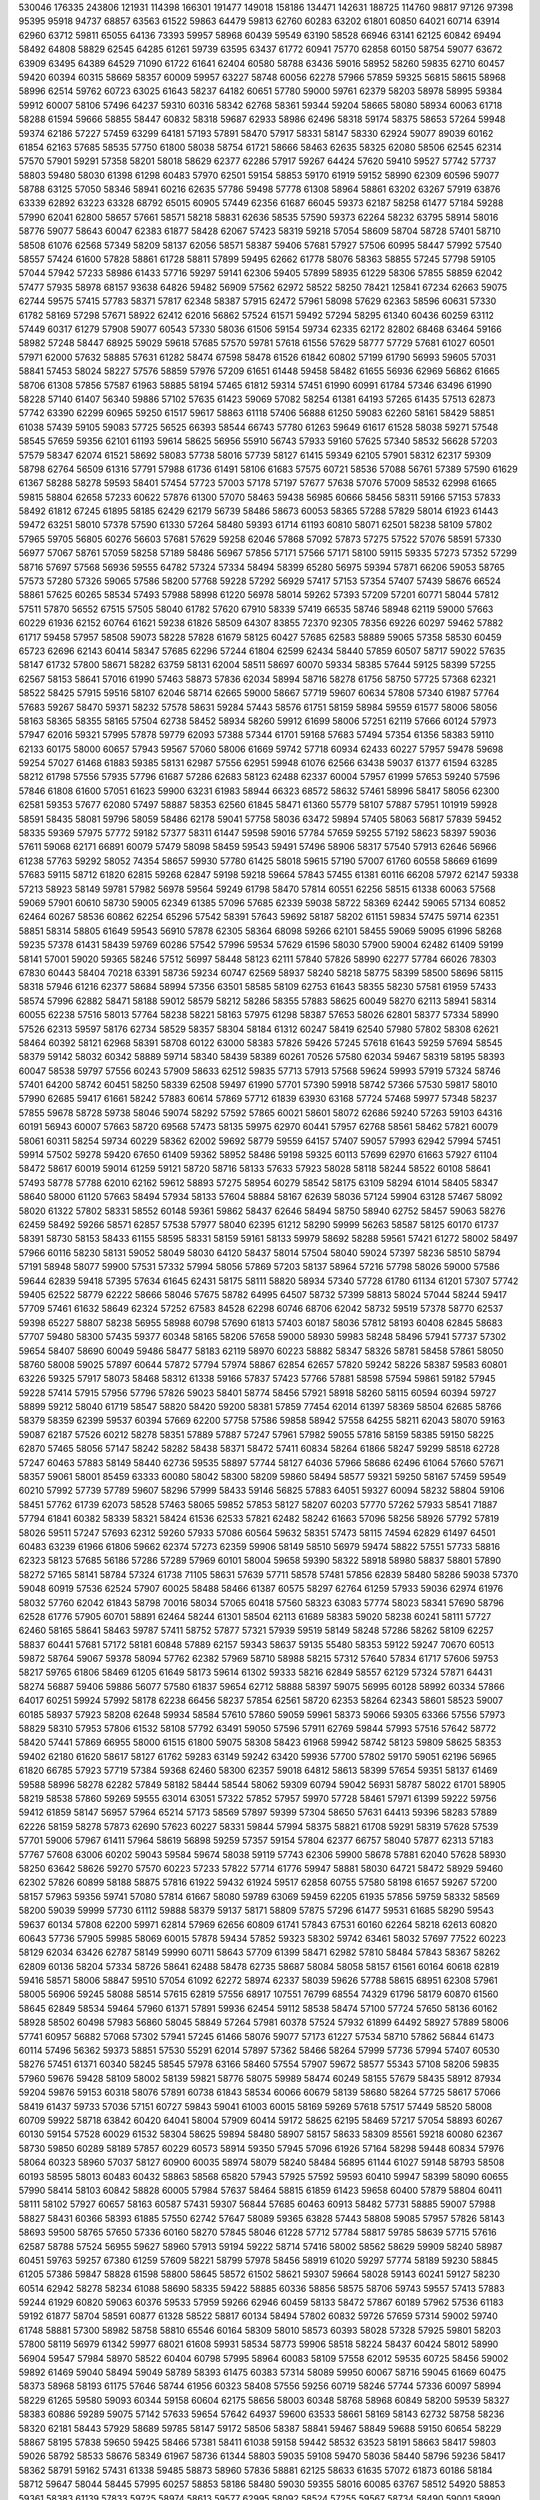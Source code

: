 530046
176335
243806
121931
114398
166301
191477
149018
158186
134471
142631
188725
114760
98817
97126
97398
95395
95918
94737
68857
63563
61522
59863
64479
59813
62760
60283
63202
61801
60850
64021
60714
63914
62960
63712
59811
65055
64136
73393
59957
58968
60439
59549
63190
58528
66946
63141
62125
60842
69494
58492
64808
58829
62545
64285
61261
59739
63595
63437
61772
60941
75770
62858
60150
58754
59077
63672
63909
63495
64389
64529
71090
61722
61641
62404
60580
58788
63436
59016
58952
58260
59835
62710
60457
59420
60394
60315
58669
58357
60009
59957
63227
58748
60056
62278
57966
57859
59325
56815
58615
58968
58996
62514
59762
60723
63025
61643
58237
64182
60651
57780
59000
59761
62379
58203
58978
58995
59384
59912
60007
58106
57496
64237
59310
60316
58342
62768
58361
59344
59204
58665
58080
58934
60063
61718
58288
61594
59666
58855
58447
60832
58318
59687
62933
58986
62496
58318
59174
58375
58653
57264
59948
59374
62186
57227
57459
63299
64181
57193
57891
58470
57917
58331
58147
58330
62924
59077
89039
60162
61854
62163
57685
58535
57750
61800
58038
58754
61721
58666
58463
62635
58325
62080
58506
62545
62314
57570
57901
59291
57358
58201
58018
58629
62377
62286
57917
59267
64424
57620
59410
59527
57742
57737
58803
59480
58030
61398
61298
60483
57970
62501
59154
58853
59170
61919
59152
58990
62309
60596
59077
58788
63125
57050
58346
58941
60216
62635
57786
59498
57778
61308
58964
58861
63202
63267
57919
63876
63339
62892
63223
63328
68792
65015
60905
57449
62356
61687
66045
59373
62187
58258
61477
57184
59288
57990
62041
62800
58657
57661
58571
58218
58831
62636
58535
57590
59373
62264
58232
63795
58914
58016
58776
59077
58643
60047
62383
61877
58428
62067
57423
58319
59218
57054
58609
58704
58728
57401
58710
58508
61076
62568
57349
58209
58137
62056
58571
58387
59406
57681
57927
57506
60995
58447
57992
57540
58557
57424
61600
57828
58861
61728
58811
57899
59495
62662
61778
58076
58363
58855
57245
57798
59105
57044
57942
57233
58986
61433
57716
59297
59141
62306
59405
57899
58935
61229
58306
57855
58859
62042
57477
57935
58978
68157
93638
64826
59482
56909
57562
62972
58522
58250
78421
125841
67234
62663
59075
62744
59575
57415
57783
58371
57817
62348
58387
57915
62472
57961
58098
57629
62363
58596
60631
57330
61782
58169
57298
57671
58922
62412
62016
56862
57524
61571
59492
57294
58295
61340
60436
60259
63112
57449
60317
61279
57908
59077
60543
57330
58036
61506
59154
59734
62335
62172
82802
68468
63464
59166
58982
57248
58447
68925
59029
59618
57685
57570
59781
57618
61556
57629
58777
57729
57681
61027
60501
57971
62000
57632
58885
57631
61282
58474
67598
58478
61526
61842
60802
57199
61790
56993
59605
57031
58841
57453
58024
58227
57576
58859
57976
57209
61651
61448
59458
58482
61655
56936
62969
56862
61665
58706
61308
57856
57587
61963
58885
58194
57465
61812
59314
57451
61990
60991
61784
57346
63496
61990
58228
57140
61407
56340
59886
57102
57635
61423
59069
57082
58254
61381
64193
57265
61435
57513
62873
57742
63390
62299
60965
59250
61517
59617
58863
61118
57406
56888
61250
59083
62260
58161
58429
58851
61038
57439
59105
59083
57725
56525
66393
58544
66743
57780
61263
59649
61617
61528
58038
59271
57548
58545
57659
59356
62101
61193
59614
58625
56956
55910
56743
57933
59160
57625
57340
58532
56628
57203
57579
58347
62074
61521
58692
58083
57738
58016
57739
58127
61415
59349
62105
57901
58312
62317
59309
58798
62764
56509
61316
57791
57988
61736
61491
58106
61683
57575
60721
58536
57088
56761
57389
57590
61629
61367
58288
58278
59593
58401
57454
57723
57003
57178
57197
57677
57638
57076
57009
58532
62998
61665
59815
58804
62658
57233
60622
57876
61300
57070
58463
59438
56985
60666
58456
58311
59166
57153
57833
58492
61812
67245
61895
58185
62429
62179
56739
58486
58673
60053
58365
57288
57829
58014
61923
61443
59472
63251
58010
57378
57590
61330
57264
58480
59393
61714
61193
60810
58071
62501
58238
58109
57802
57965
59705
56805
60276
56603
57681
57629
59258
62046
57868
57092
57873
57275
57522
57076
58591
57330
56977
57067
58761
57059
58258
57189
58486
56967
57856
57171
57566
57171
58100
59115
59335
57273
57352
57299
58716
57697
57568
56936
59555
64782
57324
57334
58494
58399
65280
56975
59394
57871
66206
59053
58765
57573
57280
57326
59065
57586
58200
57768
59228
57292
56929
57417
57153
57354
57407
57439
58676
66524
58861
57625
60265
58534
57493
57988
58998
61220
56978
58014
59262
57393
57209
57201
60771
58044
57812
57511
57870
56552
67515
57505
58040
61782
57620
67910
58339
57419
66535
58746
58948
62119
59000
57663
60229
61936
62152
60764
61621
59238
61826
58509
64307
83855
72370
92305
78356
69226
60297
59462
57882
61717
59458
57957
58508
59073
58228
57828
61679
58125
60427
57685
62583
58889
59065
57358
58530
60459
65723
62696
62143
60414
58347
57685
62296
57244
61804
62599
62434
58440
57859
60507
58717
59022
57635
58147
61732
57800
58671
58282
63759
58131
62004
58511
58697
60070
59334
58385
57644
59125
58399
57255
62567
58153
58641
57016
61990
57463
58873
57836
62034
58994
58716
58278
61756
58750
57725
57368
62321
58522
58425
57915
59516
58107
62046
58714
62665
59000
58667
57719
59607
60634
57808
57340
61987
57764
57683
59267
58470
59371
58232
57578
58631
59284
57443
58576
61751
58159
58984
59559
61577
58006
58056
58163
58365
58355
58165
57504
62738
58452
58934
58260
59912
61699
58006
57251
62119
57666
60124
57973
57947
62016
59321
57995
57878
59779
62093
57388
57344
61701
59168
57683
57494
57354
61356
58383
59110
62133
60175
58000
60657
57943
59567
57060
58006
61669
59742
57718
60934
62433
60227
57957
59478
59698
59254
57027
61468
61883
59385
58131
62987
57556
62951
59948
61076
62566
63438
59037
61377
61594
63285
58212
61798
57556
57935
57796
61687
57286
62683
58123
62488
62337
60004
57957
61999
57653
59240
57596
57846
61808
61600
57051
61623
59900
63231
61983
58944
66323
68572
58632
57461
58996
58417
58056
62300
62581
59353
57677
62080
57497
58887
58353
62560
61845
58471
61360
55779
58107
57887
57951
101919
59928
58591
58435
58081
59796
58059
58486
62178
59041
57758
58036
63472
59894
57405
58063
56817
57839
59452
58335
59369
57975
57772
59182
57377
58311
61447
59598
59016
57784
57659
59255
57192
58623
58397
59036
57611
59068
62171
66891
60079
57479
58098
58459
59543
59491
57496
58906
58317
57540
57913
62646
56966
61238
57763
59292
58052
74354
58657
59930
57780
61425
58018
59615
57190
57007
61760
60558
58669
61699
57683
59115
58712
61820
62815
59268
62847
59198
59218
59664
57843
57455
61381
60116
66208
57972
62147
59338
57213
58923
58149
59781
57982
56978
59564
59249
61798
58470
57814
60551
62256
58515
61338
60063
57568
59069
57901
60610
58730
59005
62349
61385
57096
57685
62339
59038
58722
58369
62442
59065
57134
60852
62464
60267
58536
60862
62254
65296
57542
58391
57643
59692
58187
58202
61151
59834
57475
59714
62351
58851
58314
58805
61649
59543
56910
57878
62305
58364
68098
59266
62101
58455
59069
59095
61996
58268
59235
57378
61431
58439
59769
60286
57542
57996
59534
57629
61596
58030
57900
59004
62482
61409
59199
58141
57001
59020
59365
58246
57512
56997
58448
58123
62111
57840
57826
58990
62277
57784
66026
78303
67830
60443
58404
70218
63391
58736
59234
60747
62569
58937
58240
58218
58775
58399
58500
58696
58115
58318
57946
61216
62377
58684
58994
57356
63501
58585
58109
62753
61643
58355
58230
57581
61959
57433
58574
57996
62882
58471
58188
59012
58579
58212
58286
58355
57883
58625
60049
58270
62113
58941
58314
60055
62238
57516
58013
57764
58238
58221
58163
57975
61298
58387
57653
58026
62801
58377
57334
58990
57526
62313
59597
58176
62734
58529
58357
58304
58184
61312
60247
58419
62540
57980
57802
58308
62621
58464
60392
58121
62968
58391
58708
60122
63000
58383
57826
59426
57245
57618
61643
59259
57694
58545
58379
59142
58032
60342
58889
59714
58340
58439
58389
60261
70526
57580
62034
59467
58319
58195
58393
60047
58538
59797
57556
60243
57909
58633
62512
59835
57713
57913
57568
59624
59993
57919
57324
58746
57401
64200
58742
60451
58250
58339
62508
59497
61990
57701
57390
59918
58742
57366
57530
59817
58010
57990
62685
59417
61661
58242
57883
60614
57869
57712
61839
63930
63168
57724
57468
59977
57348
58237
57855
59678
58728
59738
58046
59074
58292
57592
57865
60021
58601
58072
62686
59240
57263
59103
64316
60191
56943
60007
57663
58720
69568
57473
58135
59975
62970
60441
57957
62768
58561
58462
57821
60079
58061
60311
58254
59734
60229
58362
62002
59692
58779
59559
64157
57407
59057
57993
62942
57994
57451
59914
57502
59278
59420
67650
61409
59362
58952
58486
59198
59325
60113
57699
62970
61663
57927
61104
58472
58617
60019
59014
61259
59121
58720
58716
58133
57633
57923
58028
58118
58244
58522
60108
58641
57493
58778
57788
62010
62162
59612
58893
57275
58954
60279
58542
58175
63109
58294
61014
58405
58347
58640
58000
61120
57663
58494
57934
58133
57604
58884
58167
62639
58036
57124
59904
63128
57467
58092
58020
61322
57802
58331
58552
60148
59361
59862
58437
62646
58494
58750
58940
62752
58457
59063
58276
62459
58492
59266
58571
62857
57538
57977
58040
62395
61212
58290
59999
56263
58587
58125
60170
61737
58391
58730
58153
58433
61155
58595
58331
58159
59161
58133
59979
58692
58288
59561
57421
61272
58002
58497
57966
60116
58230
58131
59052
58049
58030
64120
58437
58014
57504
58040
59024
57397
58236
58510
58794
57191
58948
58077
59900
57531
57332
57994
58056
57869
57203
58137
58964
57216
57798
58026
59000
57586
59644
62839
59418
57395
57634
61645
62431
58175
58111
58820
58934
57340
57728
61780
61134
61201
57307
57742
59405
62522
58779
62222
58666
58046
57675
58782
64995
64507
58732
57399
58813
58024
57044
58244
59417
57709
57461
61632
58649
62324
57252
67583
84528
62298
60746
68706
62042
58732
59519
57378
58770
62537
59398
65227
58807
58238
56955
58988
60798
57690
61813
57403
60187
58036
57812
58193
60408
62845
58683
57707
59480
58300
57435
59377
60348
58165
58206
57658
59000
58930
59983
58248
58496
57941
57737
57302
59654
58407
58690
60049
59486
58477
58183
62119
58970
60223
58882
58347
58326
58781
58458
57861
58050
58760
58008
59025
57897
60644
57872
57794
57974
58867
62854
62657
57820
59242
58226
58387
59583
60801
63226
59325
57917
58073
58468
58312
61338
59166
57837
57423
57766
57881
58598
57594
59861
59182
57945
59228
57414
57915
57956
57796
57826
59023
58401
58774
58456
57921
58918
58260
58115
60594
60394
59727
58899
59212
58040
61719
58547
58820
58420
59200
58381
57859
77454
62014
61397
58369
58504
62685
58766
58379
58359
62399
59537
60394
57669
62200
57758
57586
59858
58942
57558
64255
58211
62043
58070
59163
59087
62187
57526
60212
58278
58351
57889
57887
57247
57961
57982
59055
57816
58159
58385
59150
58225
62870
57465
58056
57147
58242
58282
58438
58371
58472
57411
60834
58264
61866
58247
59299
58518
62728
57247
60463
57883
58149
58440
62736
59535
58897
57744
58127
64036
57966
58686
62496
61064
57660
57671
58357
59061
58001
85459
63333
60080
58042
58300
58209
59860
58494
58577
59321
59250
58167
57459
59549
60210
57992
57739
57789
59607
58296
57999
58433
59146
56825
57883
64051
59327
60094
58232
58804
59106
58451
57762
61739
62073
58528
57463
58065
59852
57853
58127
58207
60203
57770
57262
57933
58541
71887
57794
61841
60382
58339
58321
58424
61536
62533
57821
62482
58242
61663
57096
58256
58926
57792
57819
58026
59511
57247
57693
62312
59260
57933
57086
60564
59632
58351
57473
58115
74594
62829
61497
64501
60483
63239
61966
61806
59662
62374
57273
62359
59906
58149
58510
56979
59474
58822
57551
57733
58816
62323
58123
57685
56186
57286
57289
57969
60101
58004
59658
59390
58322
58918
58980
58837
58801
57890
58272
57165
58141
58784
57324
61738
71105
58631
57639
57711
58578
57481
57856
62839
58480
58286
59038
57370
59048
60919
57536
62524
57907
60025
58488
58466
61387
60575
58297
62764
61259
57933
59036
62974
61976
58032
57760
62042
61843
58798
70016
58034
57065
60418
57560
58323
63083
57774
58023
58341
57690
58796
62528
61776
57905
60701
58891
62464
58244
61301
58504
62113
61689
58383
59020
58238
60241
58111
57727
62460
58165
58641
58463
59787
57411
58752
57877
57321
57939
59519
58149
58248
57286
58262
58109
62257
58837
60441
57681
57172
58181
60848
57889
62157
59343
58637
59135
55480
58353
59122
59247
70670
60513
59872
58764
59067
59378
58094
57762
62382
57969
58710
58988
58215
57312
57640
57834
61717
57606
59753
58217
59765
61806
58469
61205
61649
58173
59614
61302
59333
58216
62849
58557
62129
57324
57871
64431
58274
56887
59406
59886
56077
57580
61837
59654
62712
58888
58397
59075
56995
60128
58992
60334
57866
64017
60251
59924
57992
58178
62238
66456
58237
57854
62561
58720
62353
58264
62343
58601
58523
59007
60185
58937
57923
58208
62648
59934
58584
57610
57860
59059
59961
58373
59066
59305
63366
57556
57973
58829
58310
57953
57806
61532
58108
57792
63491
59050
57596
57911
62769
59844
57993
57516
57642
58772
58420
57441
57869
66955
58000
61515
61800
59075
58308
58423
61968
59942
58742
58123
59809
58625
58353
59402
62180
61620
58617
58127
61762
59283
63149
59242
63420
59936
57700
57802
59170
59051
62196
56965
61820
66785
57923
57719
57384
59368
62460
58300
62357
59018
64812
58613
58399
57654
59351
58137
61469
59588
58996
58278
62282
57849
58182
58444
58544
58062
59309
60794
59042
56931
58787
58022
61701
58905
58219
58538
57860
59269
59555
63014
63051
57322
57852
57957
59970
57728
58461
57971
61399
59222
59756
59412
61859
58147
56957
57964
65214
57173
58569
57897
59399
57304
58650
57631
64413
59396
58283
57889
62226
58159
58278
57873
62690
57623
60227
58331
59844
57994
58375
58821
61708
59291
58319
57628
57539
57701
59006
57967
61411
57964
58619
56898
59259
57357
59154
57804
62377
66757
58040
57877
62313
57183
57767
57608
63006
60202
59043
59584
59674
58038
59119
57743
62306
59900
58678
57881
62040
57628
58930
58250
63642
58626
59270
57570
60223
57233
57822
57714
61776
59947
58881
58030
64721
58472
58929
59460
62302
57826
60899
58188
58875
57816
61922
59432
61924
59517
62858
60755
57580
58198
61657
59267
57200
58157
57963
59356
59741
57080
57814
61667
58080
59789
63069
59459
62205
61935
57856
59759
58332
58569
58200
59039
59999
57730
61112
59888
58379
59137
58171
58809
57875
57296
61477
59531
61685
58290
59543
59637
60134
57808
62200
59971
62814
57969
62656
60809
61741
57843
67531
60160
62264
58218
62613
60820
60643
57736
57905
59985
58069
60015
57878
59434
57852
59323
58302
59742
63461
58032
57697
77522
60223
58129
62034
63426
62787
58149
59990
60711
58643
57709
61399
58471
62982
57810
58484
57843
58367
58262
62809
60136
58204
57334
58726
58641
62488
58478
62735
58687
58084
58058
58157
61561
60164
60618
62819
59416
58571
58006
58847
59510
57054
61092
62272
58974
62337
58039
59626
57788
58615
68951
62308
57961
58005
56906
59245
58088
58514
57615
62819
57556
68917
107551
76799
68554
74329
61796
58179
60870
61560
58645
62849
58534
59464
57960
61371
57891
59936
62454
59112
58538
58474
57100
57724
57650
58136
60162
58928
58502
60498
57983
56860
58045
58849
57264
57981
60378
57524
57932
61899
64492
58927
57889
58006
57741
60957
56882
57068
57302
57941
57245
61466
58076
59077
57173
61227
57534
58710
57862
56844
61473
60114
57496
56362
59373
58851
57530
55291
62014
57897
57362
58466
58264
57999
57736
57994
57407
60530
58276
57451
61371
60340
58245
58545
57978
63166
58460
57554
57907
59672
58577
55343
57108
58206
59835
57960
59676
59428
58109
58002
58139
59821
58776
58075
59989
58474
60249
58155
57679
58435
58912
87934
59204
59876
59153
60318
58076
57891
60738
61843
58534
60066
60679
58139
58680
58264
57725
58617
57066
58419
61437
59733
57036
57151
60727
59843
59041
61003
60015
58169
59269
57618
57517
57449
58520
58008
60709
59922
58718
63842
60420
64041
58004
57909
60414
59172
58625
62195
58469
57217
57054
58893
60267
60130
59154
57528
60029
61532
58304
58625
59894
58480
58907
58157
58633
58309
85561
59218
60080
62367
58730
59850
60289
58189
57857
60229
60573
58914
59350
57945
57096
61926
57164
58298
59448
60834
57976
58064
60323
58960
57037
58127
60900
60035
58974
58079
58240
58484
56895
61144
61027
59148
58793
58508
60193
58595
58013
60483
60432
58863
58568
65820
57943
57925
57592
59593
60410
59947
58399
58090
60655
57990
58414
58103
60842
58828
60005
57984
57637
58464
58815
61859
61423
59658
60400
57879
58804
60411
58111
58102
57927
60657
58163
60587
57431
59307
56844
57685
60463
60913
58482
57731
58885
59007
57988
58827
58431
60366
58393
61885
57550
62742
57647
58089
59365
63828
57443
58808
59085
57957
57826
58143
58693
59500
58765
57650
57336
60160
58270
57845
58046
61228
57712
57784
58817
59785
58639
57715
57616
62587
58788
57524
56955
59627
58960
57913
59194
59222
58714
57416
58002
58562
58629
59909
58240
58987
60451
59763
59257
67380
61259
57609
58221
58799
57978
58456
58919
61020
59297
57774
58189
59230
58845
61205
57386
59847
58828
61598
58800
58645
58572
61502
58621
59307
59664
58028
59143
60241
59127
58230
60514
62942
58278
58234
61088
58690
58335
59422
58885
60336
58856
58575
58706
59743
59557
57413
57883
59244
61929
60820
59063
60376
59533
57959
59266
62946
60459
58133
58472
57867
60189
57962
57536
61183
59192
61877
58704
58591
60877
61328
58522
58817
60134
58494
57802
60832
59726
57659
57314
59002
59740
61748
58881
57300
58982
58758
58810
65546
60164
58309
58010
58573
60393
58028
57328
57925
59801
58203
57800
58119
56979
61342
59977
68021
61608
59931
58534
58773
59906
58518
58224
58437
60424
58012
58990
56904
59547
57984
58970
58522
60404
60798
57995
58964
60083
58109
57558
62012
59535
60725
58456
59002
59892
61469
59040
58494
59049
58789
58393
61475
60383
57314
58089
59950
60067
58716
59045
61669
60475
58373
58968
58193
61175
57646
58744
61956
60323
58408
57556
59256
60719
58246
57744
57336
60097
58994
58229
61265
59580
59093
60344
59158
60604
62175
58656
58003
60348
58768
58968
60849
58200
59539
58327
58383
60886
59289
59075
57142
57633
59654
57642
64937
59600
63533
58661
58169
58143
62732
58758
58236
58320
62181
58443
57929
58689
59785
58147
59172
58506
58387
58841
59467
58849
59688
59150
60654
58229
58867
58195
57838
59650
59425
58466
57381
58411
61038
59158
59442
58532
63523
58191
58663
58417
59803
59026
58792
58533
58676
58349
61967
58736
61344
58803
59035
59108
59470
58036
58440
58796
59236
58417
58362
58791
59162
57431
61338
59485
58873
58960
57836
58881
62125
58633
61635
57072
61873
60186
58184
58712
59647
58044
58445
57995
60257
58853
58186
58480
59030
59355
58016
60085
63767
58512
54920
58853
59361
58383
61139
57833
59725
58974
58613
59577
62995
58092
58524
57255
59567
58734
58490
59001
58990
58091
57802
58843
58682
58601
61998
58195
57613
60858
61137
58397
58292
60923
58471
59432
60636
57871
57880
58927
58849
59571
57519
58518
58421
60444
59026
59504
66355
59858
58274
57923
58353
58466
58552
58611
63121
60105
57738
58215
58801
60760
61826
58211
57733
60842
58175
60513
88944
68256
62129
60140
61409
60771
58926
59561
59538
60055
58777
59032
60966
60463
58440
59839
58988
60880
58944
61019
58811
62208
58698
58554
57988
60556
62131
59477
57643
60162
58233
59003
58183
61066
58748
60180
57990
60812
58103
58893
59089
60473
58460
58226
62205
61585
58913
58032
58302
61366
57963
60170
61697
62147
59055
59514
58714
61600
58302
58136
57986
60511
57869
59171
57599
59986
57024
60625
59706
60419
57788
58117
57594
60446
58443
59167
58048
59709
58093
59446
58355
61607
57590
59728
58478
60631
62272
59543
57625
61796
60156
58736
61496
59285
58469
58450
57652
58508
58998
60017
57836
58555
59258
59416
57780
59095
59639
58199
64033
58803
58176
58905
62091
60130
58980
59117
59472
60187
59840
58478
58880
58894
61057
59410
58830
58817
57451
58051
57782
58448
58283
59487
58193
58855
59456
60259
58548
58827
58861
58012
61460
58692
60537
58776
57419
59108
59351
60735
58147
61486
59141
59027
57995
58441
58799
57804
57733
58605
58588
58129
57594
59121
58379
62409
60064
59414
59531
58583
58240
60164
58813
58602
57769
59278
57929
58658
58082
61944
85341
67672
58522
57717
61052
57472
58008
58405
60692
57538
58222
59355
61449
58322
62032
57895
59162
58169
57310
57471
58926
58522
57213
58115
61155
58617
58623
59331
59293
58657
58032
59395
63341
58607
58421
58193
61003
58623
61438
58689
59103
61193
57626
58956
57296
60019
58193
59043
77452
60665
58532
57982
59212
62704
58457
58541
58417
57042
58821
58639
58964
59234
57586
59137
57964
60780
58357
58147
58683
59504
58385
59678
61804
58077
62274
58543
57453
59464
57522
59232
59852
60239
58260
58510
58403
60828
58409
58389
57905
58203
60132
57516
58052
59825
58393
59117
58023
60459
57292
59170
58843
60636
58108
58288
57976
57786
58873
59375
58883
58545
57211
59238
61092
59122
58205
59208
58573
60013
58000
59525
57721
58607
57957
58678
58324
60531
58164
59432
58270
60335
58802
58254
58444
59991
58524
60961
58752
58445
58788
60005
58258
59400
57025
58325
58809
60578
57642
58635
58598
62387
58377
59113
57871
60481
59037
58145
58002
59757
57910
59865
58109
59592
61959
58319
60310
58651
62216
59781
59957
57740
59396
59428
58019
60294
59434
58893
61105
59212
59910
58565
58573
60105
59918
59194
58936
57372
60571
58328
58774
59127
59913
59202
58246
59793
59787
58474
58383
58782
59863
59166
61282
58510
59523
60734
58494
58645
58960
58706
58187
58583
58796
58531
58276
59279
58774
58553
58246
58570
60884
58691
57529
57187
64052
58853
58337
58478
59771
59108
58754
59315
59878
59272
61633
57689
62603
58840
58135
59057
58294
58758
58562
58978
59480
58502
60766
58966
59575
58597
65839
58935
59581
59491
58022
57919
58300
59206
57960
58572
60170
58748
58956
58725
59535
58940
58222
57896
59422
57409
55029
58494
59071
59276
58052
59230
60396
58601
58853
58491
58940
58698
58333
57574
59758
58821
58151
59422
59420
58769
57550
58849
59190
61887
60618
59660
57917
60826
60348
58006
60942
62499
57752
58162
59402
61433
58605
58942
57818
60989
59261
59783
61871
61226
57892
57943
58657
61125
59370
58545
57053
61558
58990
58736
58199
60400
59377
58425
58722
57445
77619
59619
58615
59952
58410
59269
59331
63363
58543
58556
58522
59359
58299
59237
58484
60911
58078
58816
57949
60334
57193
59012
85763
67269
61657
60132
62414
61024
58913
57576
58815
58978
58716
57534
58044
61265
57367
58724
60752
60901
59045
58641
58288
61076
58617
59547
58189
60568
58676
57810
58756
59648
60390
57816
61411
59791
57507
59270
58411
60781
59101
62555
59121
60082
58248
58109
57842
59664
57949
58629
58032
59670
58328
58109
61641
64584
59051
59418
58163
62240
59047
58713
58917
59841
58424
57706
57826
60763
58341
58486
59898
60404
62722
71544
64278
62609
66251
59958
57915
58482
57496
58286
58825
57781
59619
57826
60739
59063
59768
59377
57660
59628
58768
58710
58252
58821
58298
57464
58881
58470
58466
58813
58484
59192
59700
58827
57602
57713
59220
58897
58069
58952
58032
63672
57756
57644
58982
58014
58030
57508
60270
58611
57994
58584
62309
57525
59416
58621
59966
58310
57346
58155
58778
59363
61871
59436
59424
58193
58629
58764
60043
58684
58135
58833
58406
58290
57048
61002
69889
59167
58516
58809
60314
59198
60035
58482
60330
58514
57851
56842
59059
58545
58242
58754
57665
58316
58596
58546
60537
59063
65304
58210
58833
59418
61570
58335
59475
58797
57431
59739
59351
58730
59283
59469
60372
59247
58052
57652
59939
57619
58421
58328
60009
59368
58772
60825
59571
58083
58440
58613
60628
59596
57651
57574
57830
60629
58730
58191
57429
63368
70565
59355
58550
59379
58629
59077
59156
59194
59105
58316
61077
61758
59206
59761
58080
59961
58462
59529
61766
61018
61973
58427
58221
60104
57572
57560
62504
60404
58203
62082
58422
60792
57961
59472
57808
59626
58407
58782
59029
60824
58196
57730
60469
60856
58665
58567
57328
59705
62046
59087
61165
59607
58621
61157
58260
61125
58455
57525
58637
60900
57445
58932
58459
61564
57120
57946
58885
62781
58932
59327
58173
57300
57861
57241
57955
60443
60803
58819
58418
59545
58186
57907
59101
60424
59016
59130
58262
61185
59966
57365
57885
59745
66672
58070
63222
60265
58179
59041
58789
60066
59426
58506
58180
57632
61270
57389
58591
60606
60429
58651
57341
59944
58574
58695
61302
60642
57512
58668
59473
58944
64267
58675
58003
58704
59424
58252
57540
59385
63591
58815
82523
58254
58948
58435
58424
60685
58960
58526
58195
58714
59515
58652
58284
59521
61699
58566
58635
57895
61336
58466
58524
58385
59188
58600
58250
58052
59596
59918
57070
60011
59468
57884
58143
58978
62615
58171
58296
58670
59319
58094
58718
58058
62868
58772
56654
59813
61242
58629
58169
58740
58338
58934
58599
57849
60138
58300
58329
58974
59527
58617
59953
58909
60051
58900
57999
59184
58801
58950
57740
59638
59450
61421
58026
58889
59960
57609
57949
61949
59204
58330
58591
58627
57175
59118
58127
57976
59442
58057
57721
58875
58629
58123
54542
59230
59299
57965
61092
57709
60830
59046
58718
60353
59714
58244
58076
58048
62206
58779
60566
59813
60113
58990
58557
57568
62192
60604
59712
59297
58260
59872
58377
57689
60697
61022
58683
60630
60770
60146
58303
57949
60870
60275
58685
58326
58381
60084
58320
58827
58744
60644
58694
60559
61618
61078
61560
56884
57961
61899
60350
75210
60523
59684
58064
57768
58498
60283
67965
64431
82555
63043
71572
60253
59006
60811
59424
58312
58498
59618
61386
59892
59163
60878
58544
59345
58673
60951
58960
59192
58389
57810
58790
59240
59563
60389
59952
58916
58240
61433
59379
59309
59162
60832
58185
58475
58175
62801
58581
59026
61197
59664
58059
57881
58065
60910
58538
58246
60467
60648
58270
61023
58076
58647
58671
58414
57907
60342
60711
58760
61889
60237
59343
58411
59089
60400
58762
58748
58995
61925
58742
58865
58718
60530
57677
59434
58298
61012
60820
59035
58582
59773
58527
58887
58075
58373
59420
58492
59268
59089
58232
59480
60293
59438
59985
57517
62665
59136
61286
59192
58274
59607
59977
58393
57851
57717
58337
58995
57865
58752
59858
58573
58813
60058
61816
59254
62127
57590
59285
59789
58657
58901
61621
58385
58389
58807
59246
58347
57770
59115
65953
58940
76667
61356
66605
59702
58548
58811
59932
58090
58224
58843
59226
59144
58593
56630
61526
59400
57792
57882
59731
58119
58099
59464
75808
59714
57804
57830
60253
58670
58411
59515
63719
58409
57792
59364
60664
58305
58271
60515
62482
59000
58742
59168
59955
58790
58078
58438
58956
59206
58700
59412
59864
58145
61350
59081
60149
59942
58903
58199
60019
58262
58423
61599
58486
59455
58159
59289
59739
58290
57907
59914
60152
61832
58149
58246
59119
58853
75534
61284
61927
58490
58367
58508
61766
58815
57530
59807
58195
61586
60489
59111
58186
63311
59432
59475
58383
60873
61138
59299
62809
60228
58714
58809
57742
59046
74133
61518
62900
60255
59057
58770
58155
60031
58761
58405
58143
59699
58800
60352
58948
61070
59044
59150
60872
61566
58879
57106
58095
60231
58331
58272
58341
59880
61855
59508
58438
60294
61112
59494
58488
60630
57740
57870
62028
60047
63987
58728
57806
60255
60531
59369
58139
60750
58470
59379
58459
60948
61612
57248
60499
60313
59501
58486
61655
62397
57849
58587
58131
61169
66598
58728
57885
60099
58885
58050
58732
61405
57814
62117
58184
60287
58760
59763
58676
60876
58379
58881
58314
57578
60929
57970
58738
60891
59039
59110
57824
59969
58732
59638
58438
61215
58399
59081
57816
60511
59587
58137
58383
60394
61102
59408
59533
59717
61261
58896
59002
58329
60247
59237
58551
57972
60410
57233
66374
58010
59988
58226
57532
57917
59651
58389
58313
58801
60515
58833
58328
58387
59105
59206
58865
58980
59287
58831
57994
57951
59721
60951
58980
58722
59826
59424
59246
56763
62692
58534
58880
58187
59829
60598
58524
59593
59705
58524
57966
57766
60049
58933
58002
58111
59233
57665
59410
59058
60921
63274
58554
58776
59597
58860
75824
59942
58520
59200
58137
58655
59856
58543
60267
57709
59519
57925
58353
62133
62686
58833
58627
58357
59604
58538
58383
57314
61653
58363
57983
58119
59993
59065
57810
61736
62277
58825
58389
59561
59422
58818
54698
58843
59428
61108
58332
58801
58425
58746
56521
61754
60065
58034
57511
60907
58764
59480
58897
58205
57846
58545
57185
58234
59938
58948
59069
62115
58210
62701
58589
58567
59088
61468
58904
58976
57966
60055
57421
58348
58323
60146
58119
63295
58446
61187
58107
58266
57842
61173
57898
58797
58266
60132
58334
58318
58064
59478
57899
60127
65951
59928
58006
58397
61322
61560
57562
58661
57776
60461
59732
59040
57777
61750
57538
60198
58181
61187
58387
58276
57287
60561
58724
58573
59731
60961
57342
58706
57901
60723
57776
61398
61266
59958
57964
58529
61005
59676
60753
58728
58110
60586
59392
58114
58619
60128
58207
60638
61395
60759
57750
58083
61007
61498
57899
58482
57332
60467
57594
58934
57653
60154
58711
60336
58687
62762
59349
61788
57784
61579
57699
58250
57552
60921
58294
58611
58683
59708
61415
62455
58621
60049
57687
58048
58103
59894
57925
57978
57461
60333
57816
59940
57459
59845
58905
60295
58911
61474
59218
57873
61480
59465
60053
58660
58073
57985
57382
59668
58627
60319
59252
60037
58357
58734
59095
57861
57865
59186
59281
57394
60214
59496
57592
58040
58629
58159
62607
60060
58335
58299
58595
57747
57693
59622
60356
61354
58178
56932
58512
58819
58913
58541
59704
60070
61715
58827
60066
58442
61520
58609
59349
58644
58644
58527
58651
59091
58465
62074
61112
59890
61562
58496
57996
58508
58236
58450
59549
59067
58044
57231
57967
58578
58060
58383
59764
61979
58474
60632
59137
58666
58960
59404
58847
58665
57431
59091
57935
58626
58119
60156
59624
60368
58897
59377
58841
58387
59214
59692
59373
58774
56981
57929
58490
61124
58525
59979
59426
62966
58901
57328
58940
58403
57867
59266
58662
59125
57727
58416
60856
58615
58240
59027
59741
60307
58181
59192
57965
60651
58336
58752
57923
59577
58157
59254
57316
59018
58123
58665
57661
62308
61665
59335
58403
59953
58724
59190
57553
61842
62195
58417
57478
61181
58772
58571
59028
62416
58451
58266
59073
60788
58022
58470
60937
60803
57964
59057
57649
59733
58411
58849
58127
64653
57934
59144
59071
59648
57842
59510
58296
59549
58441
61994
57626
60878
57681
59543
57261
63793
61949
58958
57785
59865
60764
59411
57193
59830
58040
58089
57665
62376
61792
58320
57846
63527
57591
59432
57860
60352
58541
58577
57288
60563
61251
59733
58312
59694
57977
58540
58157
62037
61243
58520
57362
59666
58376
59406
58112
64854
58159
58343
57287
60319
58643
60713
57691
63533
60204
59658
58111
60491
58071
70953
76143
62268
60243
58359
57035
61074
59547
58930
59095
60493
60291
57638
62424
57185
59935
57983
57501
57662
59132
61540
57375
58529
57221
58625
58690
60368
60170
58377
58319
58877
63129
58253
58131
57637
59809
58115
62345
58435
59865
60513
58010
58336
59912
57540
57824
58210
59579
57560
58049
58872
64215
58720
58992
58654
60513
59353
58060
59646
59245
58829
57845
58337
62234
58290
57590
58461
60150
58611
74846
58746
60202
59414
59253
59563
64423
58658
58475
59402
67352
58365
66105
56943
59806
58490
61125
58086
60560
58467
58896
58884
57994
57431
57346
60903
59981
59274
58288
57342
61782
58476
57568
58871
60551
57576
58460
57875
58425
60170
58690
59149
60176
58400
55062
57366
63283
58163
57675
58514
64286
59024
58300
82859
59727
56991
58391
58873
60269
58609
57268
56582
61957
58537
60800
58774
63576
59376
59545
57407
61272
59946
58593
59111
61359
60870
57604
57239
58106
60707
60108
58601
63682
59192
58383
58522
60560
58122
58899
58020
67122
59668
58021
56714
57955
59621
58590
58750
65917
60400
58204
58379
58835
60057
61352
58935
61665
62258
58592
59229
57992
59850
64582
57364
59026
60503
58238
59432
61008
57667
58594
61003
58381
61209
57673
57427
60725
59932
57947
59154
64384
60033
58407
58718
58180
57941
59023
59604
59379
61626
58147
58500
58601
61330
58621
59042
61768
59908
58145
59168
57176
57011
57217
58629
59414
60057
57864
57816
62107
59940
57926
58901
65478
63420
58403
57590
57173
60356
59619
58456
61433
58798
57902
57239
57953
60731
59945
58566
69714
60041
58138
58905
57297
59559
58256
61592
58349
60675
58298
57800
57963
60138
58032
58875
58867
60328
59487
57872
56717
58646
59730
57677
60935
60626
60105
57703
58181
58554
61276
58432
64919
58423
59152
58229
59018
59406
59953
58943
58506
58984
59787
57262
58395
58375
58327
58654
82164
62694
64586
58458
59024
59608
59484
58107
59079
58051
59212
58383
63787
59405
59810
58676
57134
57691
59238
57857
58663
58950
60559
58923
59497
59620
59812
59551
57850
59026
59097
58247
58468
58736
60737
58304
57180
59412
59375
58894
58214
58960
59458
57304
58161
59503
59922
58904
62288
59456
61671
57603
57825
59301
60700
59087
58962
59604
60025
60259
58260
58194
59345
59507
59202
59559
57651
58312
57845
59523
80853
59783
59918
59231
60035
59204
57574
58474
59713
58819
62946
58044
59387
58627
58607
59442
64810
58853
62014
58473
59310
58841
61384
59644
58764
59040
57931
59230
60582
57382
59325
58298
58482
61153
59775
57762
57911
59496
57633
58554
58601
59002
58319
58559
58593
57765
58679
59034
58073
61554
59359
58825
57707
60588
61965
58983
57909
61772
74496
64739
63585
67917
58601
59494
58637
60546
58920
57610
58524
59795
60095
58193
57001
60169
61472
59132
58800
61651
58502
59416
63792
60957
61004
58326
58467
57114
60745
60128
57856
60832
60100
58635
58130
60163
58841
59089
57493
62724
58173
58514
57768
59113
61005
58605
57671
59712
59577
58627
57683
59179
58240
60713
59597
61501
59228
58534
58605
57743
60487
57635
58420
60908
58685
58343
57721
61175
58439
58815
59436
61057
86118
66510
63081
60338
62325
59793
58174
60102
60963
58077
58815
60639
58298
59224
58371
60834
58534
58273
57975
61688
66099
58351
57776
59129
61961
58375
58216
58808
59569
61528
57903
58198
59378
58529
58171
64219
61251
58216
58088
57229
57764
59008
57861
58897
60065
59293
60307
59008
59506
59944
58062
59815
60483
58561
57360
59105
74684
62248
63819
59680
60187
58429
57182
58012
58083
59313
58530
59369
59367
58173
58430
59565
58770
59223
56961
58175
61558
60251
59296
57919
58861
59723
58552
58895
59146
58496
58730
57919
60654
58693
62424
59361
60449
58976
62808
58466
61179
58627
58573
59611
58788
58583
58732
58644
63499
58328
57881
59995
59434
58756
60898
57507
58288
58732
58940
59490
58855
60600
58949
58420
59852
58234
59733
58883
59760
59642
57804
59036
61278
58099
55141
59585
58722
58972
58107
59093
59644
62510
58436
59705
59633
60027
59156
59073
58728
60046
59083
60235
59223
58655
58482
59247
59755
58841
60089
58861
74757
63850
61651
58760
57326
59936
59021
58438
58234
60352
58421
58173
72399
57876
63581
62472
58187
60232
58296
59527
61086
60384
57944
58506
58224
61546
58915
59154
58782
61233
59281
58566
58187
60288
61217
58736
58613
59892
58575
58746
58666
60132
61118
59881
58166
60158
59781
59164
58441
60103
57641
59130
59842
61423
58471
57358
60255
60787
57919
58724
58685
59813
59969
59361
58472
60661
58996
58698
59140
60957
60741
58555
58068
61835
58187
58252
57804
60616
59691
59571
57843
60530
58416
61300
61951
61153
58187
57362
58395
60334
58476
58479
58518
60112
58486
59900
58843
60084
58189
58655
62137
60749
59145
59627
59493
60687
62587
58508
57703
59841
60737
59561
58236
60763
57277
58905
58580
61205
58728
58426
58809
60462
58357
58645
58460
60723
60644
59010
57954
58825
68006
58851
73561
61855
64445
58855
57441
60257
58202
57953
62950
58294
59686
58575
58419
58684
59180
58649
58425
59355
59314
58710
58311
58712
59358
58567
58573
58990
59971
61623
73266
61776
63087
58375
63674
58391
68104
57786
58193
59763
59311
59106
58962
58383
59555
58954
57808
58982
61855
58597
58853
59097
59717
58508
57767
58980
61197
58944
58188
59615
60247
57846
99664
145760
105588
97523
91994
93977
93199
99779
75951
68130
63727
63416
68925
69248
67574
90596
67485
68835
92503
80363
65863
66501
60981
62880
60172
68301
73440
124823
89440
68414
75249
73077
72331
73234
70019
71125
69322
64989
64255
68399
77652
106891
103317
88567
90572
85725
90437
80557
84222
82741
82836
85819
82110
84497
85845
96279
85059
85245
82749
82485
86178
88006
83653
80480
82588
81348
81993
83264
84166
84910
82671
125254
82205
82061
82659
79487
83235
83124
82045
79334
82687
85680
81841
77779
81533
82387
79392
77278
81454
81954
82501
80220
86945
81533
80665
92727
81281
82110
81823
80987
81809
82838
93348
81670
85886
81747
83104
80756
82644
108863
85275
193762
192089
193928
103293
191400
193857
196648
101486
256452
169140
196764
150238
98786
145737
113557
117916
114206
97521
96882
65726
84436
121131
75500
146072
61159
62621
61772
67172
61191
62117
64786
63618
60069
64996
69526
90064
95171
126503
101334
74493
63149
85203
174915
111897
82535
159596
156899
104723
114533
170580
99085
78150
88249
111948
156782
165388
156284
103711
90990
83645
85339
75562
64475
62252
70813
60344
60295
65970
59622
60693
61714
61211
63708
65261
60955
79173
64380
63874
61462
61945
62450
63392
74105
86455
71328
62206
57624
59492
59378
85015
81509
82600
80377
86459
85648
79009
87139
85715
86350
81904
85578
80153
80248
78315
83433
84416
84900
79219
85345
86973
85591
87538
83042
64610
110111
127764
114383
110813
109036
159479
130725
92543
131871
133917
91942
59333
63913
60985
59868
58558
59631
57903
59843
58191
59260
60679
61394
59156
60065
57817
61022
59700
59391
61123
59091
58506
58954
58908
58771
57711
60334
61711
58609
59557
59299
66284
58332
59319
61177
60973
60070
58550
59468
60665
59178
62359
58286
70396
59745
58673
58455
61618
59924
58895
58762
59396
58746
56965
59836
60516
60290
57855
58290
57768
60545
58161
60880
57512
61019
58506
58223
59528
61100
56856
58283
65130
61409
58313
58028
58897
60687
57871
58966
95640
60285
57068
59285
71265
60334
58518
58266
57364
61129
58466
59472
57999
59898
57988
58576
57895
59272
59440
58479
58278
56817
58893
58887
57478
60325
61471
58067
58738
59061
57630
61226
56809
57247
58548
60360
57870
60056
58219
57792
57163
60868
60705
58834
59214
59416
61246
58584
58112
61009
57622
57841
58698
59327
61591
58428
56755
60330
60104
59034
57899
60092
56899
58383
57564
59735
57199
58494
58016
59803
58204
57659
59559
60483
57826
58334
57978
59137
65617
58337
57725
60136
59150
59301
57138
59170
57711
58940
61177
61141
58444
58239
57110
59964
57958
58290
57851
59672
58324
59164
59575
60116
57437
80468
58098
59716
57396
58069
57638
60642
56537
60392
57042
59470
60665
59770
57826
56460
59148
58520
60943
59065
60189
58060
58887
58413
63104
64009
57457
57740
60273
57625
58326
59121
59535
58484
59276
59466
59156
57291
59861
58974
58369
57840
63370
58096
58812
58325
58215
58796
63020
58414
61419
59050
62495
59385
58865
57991
58907
59218
57842
58625
58484
58353
57775
58312
67689
60356
57960
58500
59158
64493
58278
59509
59815
58191
57143
56676
61834
58411
58080
57707
58950
58341
57525
58762
58700
59408
57428
59019
59386
58282
58278
58558
58288
59081
58923
58522
58490
57098
60906
59497
61241
58075
62228
58228
59712
56614
62420
59517
58935
58560
57788
58445
58805
62900
60891
58522
58752
58212
58411
58444
61137
59620
57124
59003
60989
58433
57554
57848
57227
58449
61354
58980
59053
58254
84230
60779
59871
59000
57935
57734
58228
63309
59418
56630
60364
59162
57195
62301
60947
60362
58786
59721
59329
61362
57915
58078
58250
60528
59531
58774
59729
70928
64572
59137
58719
59795
58185
57084
57182
60741
57425
57884
58032
60233
60110
58716
63475
60065
58274
58373
60963
60774
59462
58060
56910
58536
57854
60721
61144
59904
57334
57909
59009
59486
57818
57987
57773
59877
58603
58649
57499
62049
61288
57631
61328
60354
57806
57984
59707
59995
58716
59030
58332
60430
57923
57367
57554
59953
60082
59210
57816
60612
58582
57857
57831
57787
58323
58383
57759
60106
59035
58139
57568
60192
58282
58708
58295
59845
57472
58456
64381
61464
61262
59182
56646
60473
58758
59447
57265
59761
58984
59407
61472
59861
57528
58424
58568
60042
78326
58536
57068
58153
58383
59166
58296
61933
57667
58202
57625
59277
60417
58948
57409
58791
59252
58591
57016
60717
58809
59075
58131
58849
59099
60791
57617
58016
61707
57492
57634
58537
59460
58526
57861
59124
58928
57788
57919
58573
62141
58843
57929
58982
59615
58196
57590
57776
59436
59115
58296
59390
67123
59039
57813
58893
59501
59654
57985
57042
60114
58006
57941
59904
58886
58775
60116
59279
62480
58066
57689
58671
59181
58559
57637
57300
60445
57877
56783
58083
62394
59013
57545
59349
58932
58214
58101
58843
58490
58647
57862
57187
63326
58976
57473
56501
58855
59145
57993
58638
58902
57260
57576
59847
58619
61500
57730
59335
60073
57648
57524
57985
58966
59464
58345
58451
59150
58225
57488
59795
62754
60808
58639
57390
59644
58605
57423
58212
64061
59317
57949
58551
57992
58294
62519
59020
60776
60687
57868
57189
58108
59833
57526
58342
58498
61173
57394
58659
58943
60140
58296
59146
65988
60331
57947
57169
58107
58940
57106
61514
61451
63133
57963
58260
58282
61041
57846
58853
57427
60840
58130
57540
58665
59876
57078
60130
57913
61015
61199
58906
56846
61968
57961
59378
58141
61029
56358
57782
57637
61574
57712
58266
57497
60698
57347
57862
57402
59864
59989
57701
61060
60392
57540
57479
58417
59825
57651
58484
57773
59272
59174
59039
57730
60065
57492
59046
59531
60789
57899
57985
57541
59297
57108
58369
57812
61038
57272
58079
57511
58472
59557
58129
57706
60794
66620
57125
58306
58805
57685
58009
57524
59107
57977
58849
57131
60358
57762
58917
59434
59790
58508
56829
57552
59978
57491
58349
56862
61982
57572
57974
58494
59737
57689
59347
57299
57700
60636
57128
58239
58133
57653
59797
60354
58956
60622
58172
57660
59105
59416
58546
57844
59012
59447
57833
57917
58686
58818
58795
57736
58147
60281
58339
57254
57572
58853
59222
59323
58226
59797
57709
59284
58621
58339
58594
57871
58841
59601
59284
57915
58147
59256
57830
58958
59214
59943
57172
57570
57619
58439
57691
57046
58314
60016
58625
57294
57154
61387
58880
66234
58316
59482
58259
58416
58224
58972
57661
60953
59104
59334
59305
57296
58052
59184
58090
57304
57994
59325
57544
58641
58863
58397
57562
57294
58369
76964
81545
63797
58673
60116
58067
57306
58605
60075
59027
58138
58938
66016
58700
58155
57920
59374
58709
57629
57516
60691
60134
57674
58675
59256
57300
59939
58159
58359
59256
57722
58538
58085
59190
57292
57483
58770
60579
58256
58704
57855
63323
58921
58106
58083
61173
60925
58042
58116
59309
58480
58663
57350
64255
58891
58728
58540
59579
57433
59176
58191
60917
56848
57784
57723
60230
58274
59872
57679
61147
66107
58211
58646
60657
58415
57177
57645
60959
58266
58557
58159
59910
58445
58153
56835
62087
58299
58338
68829
60203
57887
58640
61049
59501
59999
58768
58315
59725
58312
57903
58506
60830
58216
57681
57115
61098
57849
58246
58300
59531
57665
57679
58805
60372
57814
57230
57637
61841
58881
57882
86531
69587
63596
58463
62202
59959
58439
58980
57854
62726
58942
58327
61715
60662
57896
59061
59303
60435
57939
58098
57693
58050
58593
58736
57302
60021
59301
59085
62378
59928
61237
57038
58365
60820
57998
58782
60806
60265
57156
58766
57443
60144
60515
58996
60067
61665
61256
57084
59787
58264
59559
57919
59823
57389
58488
59051
59910
58336
59740
58205
57987
57691
62500
57293
58519
58787
59879
59938
57859
57369
61933
59297
58319
58920
60592
58171
57177
58403
62853
58520
58463
58488
59954
61764
58187
58450
60670
58428
62038
58892
59670
57915
58957
58546
61423
58230
60426
60747
59993
58139
57134
59165
62496
58587
60555
58809
59744
58387
56713
57679
58944
57649
58298
59047
59091
58716
58105
57229
61438
57459
60021
58167
59559
58296
62696
59614
60878
57919
58775
58350
60376
59037
58565
59168
61278
61657
59470
61281
59966
57843
57529
58642
58550
57675
61207
60093
59678
57771
57249
58580
59500
59486
58018
59145
59468
57259
56826
59075
59511
58159
57689
58296
59190
58553
61411
60800
62420
58539
57302
58242
61328
57582
61002
59730
57917
57802
58529
58254
57282
62129
56739
58335
57536
60336
57636
59309
58734
60368
58383
58119
58286
57264
57858
58052
58183
59938
57166
59003
58030
59898
57608
58770
58093
60830
57005
57800
58254
57483
61433
57962
57520
60410
57343
58982
61101
60980
57786
57441
58470
60346
59343
58274
60393
57372
62502
58310
58395
60832
57035
59422
61895
60721
57386
61845
58701
60764
58120
58246
58540
57748
58161
58326
58229
59545
56414
57604
61350
59791
60669
57925
58843
60678
57716
58121
57757
57824
61074
58298
57562
61103
58333
60892
58155
61493
56965
60602
60650
60317
58096
58700
58328
57732
58215
58730
58189
62643
60186
59026
61385
60253
57679
58360
58693
59470
58207
64549
60927
58609
57588
58171
58101
60953
60138
59266
57899
60624
57389
60763
58335
60463
57806
58726
63945
65483
88535
67158
71619
58495
59700
58631
57421
59994
60251
58300
57382
58494
59089
58591
57314
57693
59104
57856
57163
58430
58500
57759
74918
58320
62476
59355
58772
58247
58992
58956
59385
58087
59083
57558
58591
57239
58746
58089
59184
57445
63537
57790
58285
59044
58012
57554
57654
59301
58924
57601
57252
57497
63447
58242
61552
59156
64749
58081
58246
58833
59182
57865
58740
58508
59158
58434
57108
57292
58797
57981
57550
58988
60061
57340
58060
58550
62450
58131
57763
58492
58254
57883
58059
57543
60919
58518
57320
58891
64163
57937
58365
58463
58232
59394
57731
58982
60251
57717
57393
56680
62361
57658
60636
58136
60479
58030
60049
72149
62353
58653
62809
58905
59862
58274
58149
59563
58266
57790
57899
58205
58278
57955
58018
58054
59196
59130
57165
59206
58656
60142
59397
57824
57681
59890
59997
58859
56523
59829
58309
58447
57404
59813
58233
58405
56769
59932
57268
57119
60985
60249
56872
57667
58363
60579
57667
58742
57445
60053
58550
58863
58155
59980
63949
57445
57743
60066
57667
58591
57647
59814
58651
58347
60706
64174
58231
59371
58702
59718
57988
58276
56925
59940
57679
58172
58135
60271
59923
59321
59672
67146
57296
59062
59036
60432
59349
58696
58123
61649
58591
57973
57197
60328
58670
58127
57428
60168
57702
59032
60781
61037
58369
58131
58004
60056
58121
57770
58996
60419
58976
59410
57730
60418
58280
59240
61645
60168
57873
58679
57483
59646
60071
57645
57239
59965
58396
59581
57495
59989
57725
58716
57580
62359
57973
59089
57183
59360
57614
58800
57992
59664
58504
58764
57005
61704
57221
59011
58365
59329
59783
58284
57644
57364
59482
58702
57923
58932
59914
58397
57622
57654
58212
61326
66419
58330
59053
57923
57227
57596
59602
58224
61090
58795
59420
58262
57973
59607
59573
59250
58440
58174
59311
58603
57304
58050
58407
57960
58373
57585
59708
58839
57794
58038
59295
58316
80452
63616
64110
58486
60695
59129
58647
57586
59277
57988
59569
59463
57370
57798
61306
56848
60766
58480
59208
58776
60602
58337
57878
58742
57330
57181
58849
59852
61289
57714
58213
58274
57291
57867
59592
57189
56684
58072
57590
57980
56592
57857
58988
60005
61683
57858
58046
56975
61076
60469
59335
57752
56989
57863
57294
58589
57080
56491
57669
59481
58574
58038
58770
60019
60713
58865
59133
58014
60731
58026
58252
57876
57630
57729
61219
59769
60662
61117
57585
59856
60882
59169
59220
59123
57365
58464
56945
59979
60489
57004
57012
60255
62388
57850
58039
60646
57106
57846
57137
59625
57334
57576
56965
60011
58131
58992
58317
63021
57895
57901
57318
58535
75834
62605
62882
59196
60647
58375
68117
91750
85708
81217
101159
74111
65328
64533
82275
63002
72453
59081
58583
58764
58436
58426
57643
59063
57726
59615
59232
59724
59014
58962
62298
59855
59363
57538
58865
63243
61945
57153
60661
69296
60945
59662
59254
63321
61734
58458
61157
58447
64600
58395
58673
63409
57618
59323
58684
61661
58629
58615
57129
59626
59882
58704
58147
59456
58357
57276
58591
58851
58807
58722
58682
59682
58796
58026
57901
62270
59799
58300
57402
57620
58685
56786
57625
59271
58920
61685
79943
60251
58476
58569
58353
58873
57820
60838
57751
57258
60993
57247
57630
60434
60741
57691
57479
58952
61270
57919
62429
57752
59906
58706
57432
57843
59740
60975
57887
60906
59543
57590
65847
58875
60814
57443
57988
65312
59382
58236
59460
56705
60556
57697
57675
57294
60308
60677
64382
61482
60102
57641
58434
57084
60617
58189
60404
61820
60503
57090
57921
57128
59912
61387
57643
57599
60475
57935
61251
56913
58706
58448
56818
57024
60400
61054
58346
56739
61114
57439
57794
60275
59374
61279
56961
57152
59801
58058
58121
61822
60408
59418
59010
56959
61094
61044
57838
59442
59977
58370
57759
64814
59771
62482
58703
57784
59726
58508
58080
57770
59747
57485
57004
57650
59154
57681
57253
61790
58597
58560
59648
58068
59204
58125
57529
57530
60136
57653
75895
58155
60403
57965
57810
56604
60265
59971
59830
57465
58827
62554
59151
65008
59162
59097
56856
57340
57497
60271
57552
56902
61098
60533
57883
61336
58197
60106
57490
60120
58956
59857
61261
57623
60955
60219
66410
58972
58730
62270
58247
58274
67120
109932
119181
103229
109080
165430
97117
117845
114793
158257
155223
57524
95048
96089
66780
61468
58294
61701
62551
58429
57760
57885
57824
58344
59246
60834
59097
58472
59182
60567
59141
59551
57974
62914
59755
59462
58357
60517
58010
58042
59211
60437
58588
58607
58675
61540
58490
59319
62823
60662
62400
58726
58671
57253
57530
59172
58391
61144
58615
58466
61161
65913
92561
61126
58693
59711
58131
57685
58653
58982
58628
58026
58756
62040
58827
81194
64862
60168
58875
60747
57649
60075
57429
59505
58238
60319
57177
61281
58978
60196
62659
56883
57778
76337
58518
59864
59118
57846
58312
58813
61358
62270
58036
58399
59162
58343
58405
59270
58250
58058
62301
59030
58575
61780
60901
60277
58355
57393
60435
58561
60150
58649
58445
66004
60325
59197
58752
59902
60864
66855
65536
58498
57270
58564
59803
57981
58870
58386
60316
58074
61705
59662
93332
67589
59103
57235
58080
57901
58699
58611
62755
63498
67948
70233
75640
95468
86110
79407
64255
61764
63755
62018
76794
60483
58625
61280
60169
59014
58314
59422
59384
59061
59319
58798
65123
58026
58887
59117
60007
58657
58470
58022
59688
58480
64108
58776
60928
58429
57674
57854
61699
60606
61427
58760
59222
58203
61757
59178
59595
58712
57901
58702
59833
58194
59981
58558
60639
59771
58780
58422
60124
59425
58641
58859
59135
57689
58806
58197
59965
57954
57265
59768
60011
61629
58464
57869
59793
59650
58452
58625
58286
60463
59955
58111
58897
60516
58220
58520
67584
60514
62934
57427
58924
60230
60794
58173
58254
60847
61163
57092
58772
59717
58252
59107
58075
60558
61754
58763
57722
61124
58224
58436
60566
60766
58157
57471
58514
60731
57671
58272
58972
59210
59103
61004
57981
59813
59752
58242
57966
59906
58393
57521
58574
59482
57677
58506
60015
59734
59434
58339
57909
61861
58040
58284
93703
60993
58445
58107
58811
60542
63817
57794
58080
57346
58873
58306
56697
57309
57828
58510
57247
60750
61409
58091
58438
61241
57798
57017
60475
57620
58853
58448
57130
60109
58270
58294
57494
63111
58063
58330
59741
60527
58299
58627
58716
57852
57889
56410
57721
57315
56932
58311
79652
59168
57153
58456
58387
58952
57897
59629
57252
58778
58227
59822
59757
58768
62080
62482
57925
59464
60203
57453
58393
59644
58581
57460
57638
58825
60090
58303
58302
56882
58857
59966
61316
58605
63280
58438
59214
58043
59208
58356
59190
59121
57306
57889
58706
58486
59007
60257
57846
58493
61887
60725
59196
58333
58889
57897
61782
58968
58004
58752
57675
56985
58403
59668
58579
58213
66811
58788
57796
59327
58377
58492
61802
58689
58336
57870
58041
58217
58563
60655
58468
59904
59571
57987
57973
58314
58083
58262
61207
58014
57865
58120
57634
58151
58492
67789
59589
58036
59006
58411
56872
57548
57124
57956
57392
58583
57651
58653
58435
58371
61934
60234
57689
57406
58704
57960
58999
58699
58992
57702
57390
58914
58903
58572
57435
58260
64003
66205
58900
58909
62398
59035
57610
58365
58182
61864
61998
59025
57584
60471
59218
58056
56926
61961
58469
58448
61094
59965
58841
57516
59323
63601
58615
59154
58014
58765
58079
58334
65199
61699
58553
58987
57342
60116
57741
58625
58337
59894
58486
58233
58234
61702
58086
58167
57133
61228
58609
58254
58006
59591
57865
59077
57604
61266
57265
58960
56832
59147
58028
58042
57870
62436
58825
58403
57646
60272
58032
58395
57041
59690
58635
58494
58425
63192
58133
59269
60762
61082
58044
58321
58030
59935
57639
58429
61142
59803
57748
58617
59008
59202
58048
58472
57675
62905
61845
57979
58240
59952
57948
58752
57245
60130
61019
92495
91554
74103
64405
61030
61282
74610
57870
58217
58133
58401
57295
60035
55720
57915
58305
59789
58165
58133
58807
59109
58742
57570
67574
59476
63085
58403
57637
59751
57655
67757
62508
59291
58450
58663
60056
60227
57993
61681
59668
59481
60213
63567
57590
59775
57967
58815
58371
59046
59960
60106
58847
59721
59760
58034
59668
59351
59594
58347
59490
60427
63765
58157
59315
87455
72463
61732
61298
62498
58739
58525
57827
58217
60795
59037
58565
57620
58724
57782
58996
59520
58730
58621
59075
57735
61179
63271
59083
58090
60188
58393
61469
58347
75415
58879
59367
58116
60822
60094
65230
59666
59926
62690
60421
59930
63051
59705
59597
60406
60263
57998
59924
58813
59372
58082
60050
71703
59353
58252
58450
59414
62539
58554
59270
60166
60279
60247
66569
62020
58992
59813
60600
58458
59430
59451
61986
62808
58949
59791
59395
57905
62732
59638
58206
63573
60568
59358
59192
57889
58306
58118
63130
58869
58918
58554
57891
57552
58314
63379
58679
66692
57981
58222
60150
59071
58266
58052
57090
62266
58684
59394
93666
72376
61941
64629
59404
58296
60840
64276
58288
59692
61304
61262
57806
63295
57499
59831
58582
60059
62802
63503
58163
59253
61804
59931
58541
60120
58645
66214
61136
58999
74158
60112
65641
60047
67035
60610
62928
59928
61138
59892
59573
58721
72989
58148
61417
61146
57744
60777
58800
59898
59309
60491
59085
61345
62409
59930
87633
60364
72117
60093
62365
59763
57044
60047
59015
58191
60850
60088
57996
58502
58393
62068
58256
58863
67834
59319
57665
58375
57554
60518
60693
59259
57832
63675
58182
58972
57979
60759
61176
58128
58405
60451
57324
58932
58562
61729
58361
58716
58793
60215
58573
59351
59682
60089
58166
59044
57309
79038
59355
59176
58442
58968
58095
57865
59866
60515
57802
58712
62178
58619
59912
58490
62359
58453
59259
61425
58592
58785
59789
59504
58835
59192
58514
60285
57729
58224
59821
59652
58258
63118
59416
58282
58730
59307
60134
57297
58234
59460
61996
58500
58645
63803
60290
59166
57149
58383
60037
57386
58569
58548
62078
58609
60336
59696
60430
58923
57026
59589
60796
58015
59505
58809
59440
59150
59781
58958
61225
59246
58195
59095
58280
58365
59071
58540
60049
59582
57562
58940
61316
58207
57482
58984
57664
58316
58536
58527
58536
59069
57308
58328
60596
58349
58635
57556
59938
58913
58055
58764
58329
57505
58345
58788
59095
62646
59541
59226
59827
60834
65377
61052
57782
58389
58841
57951
57410
57980
57966
59422
60434
57808
57764
60749
59902
58564
57534
58522
59841
58330
57604
58369
60245
58814
57624
59744
58861
77208
71244
59960
63000
83169
65902
59674
58294
60087
58774
59400
59694
61859
58932
59150
73058
61558
58702
58220
57144
59934
57904
58264
62558
61296
61387
60895
57689
60138
57956
58199
57861
59997
61929
59388
57352
59855
60794
58164
58799
61395
62506
57411
57935
59432
57707
58377
60699
60572
57732
58926
57590
59676
60411
57611
58310
57572
59274
58000
57774
60031
58289
58674
57637
60654
57673
58502
61330
61523
59002
59331
58079
60685
59602
59039
57714
60213
58268
57434
57251
62254
58349
57675
57714
62772
57947
58207
57063
59674
58506
57411
61308
61084
65048
60566
57960
60610
57995
58446
56819
60610
57951
58438
57961
60709
60713
60148
58663
59539
60697
58081
58170
59561
58659
58441
58339
59369
57318
57976
57132
60265
57973
58173
58061
62981
57441
60614
58133
57701
59317
58833
58451
57955
58978
58615
63926
59242
57647
58435
57639
58669
58127
58375
57901
60449
60168
58585
58889
58623
60412
58078
57804
59000
58902
57984
57754
58724
59969
58796
58246
59805
59686
58099
60876
59260
57757
59002
57186
58759
58843
58351
58690
57500
59285
62779
57544
62448
59896
58857
57576
58675
63305
58769
65970
61399
58319
58178
57233
57987
81286
63434
61488
59211
58998
58536
57661
58387
58931
58637
59660
61520
58583
58072
59779
58512
58669
57960
57352
58579
57314
58391
58068
58520
59133
58341
57344
59057
61562
61086
57271
58086
58000
58678
58315
59397
63463
59032
58095
58350
62910
60487
57388
60110
58661
58260
58137
57732
58311
58199
58028
58798
62113
59014
57835
61175
60263
58668
57034
58557
59524
58496
55260
58520
57953
60037
56931
58853
57894
62504
57917
58550
57538
59384
57376
58997
58000
59928
58788
58738
58681
60093
58590
58646
62252
61603
58940
59218
58918
60013
58736
59079
57637
60427
58488
58617
59638
60406
57733
58278
58324
60334
58438
59795
58169
62920
57712
59614
57951
60517
62189
58568
58169
61145
58304
57532
59068
60523
58554
58956
62072
58752
57231
60349
58038
59821
57991
58268
57576
59134
57945
58781
57203
59902
57872
58704
58024
61403
71566
59625
58278
60134
57143
58022
60693
60546
59164
62752
58192
60723
58409
58857
58074
62661
57155
58189
60257
61607
61074
58865
57723
59503
57632
58591
62581
60235
58390
59476
58272
59013
57594
58843
58790
59840
57566
58718
60126
58786
62061
58829
58157
59870
58172
58668
57781
59302
57669
59206
66073
63049
61546
60356
57269
62238
57728
58300
57782
59174
60144
58368
57969
58657
58113
59217
61221
60503
58708
59123
60173
58173
61800
58970
66147
58208
60800
58605
57441
61466
57654
59422
66527
58621
59838
59002
58191
59335
59348
58881
57516
62199
61752
59230
64648
67053
61596
60120
58814
58641
59235
57431
56970
59353
59035
56922
57463
58022
60815
58625
57784
58415
59557
58627
57225
58183
59259
58452
56882
57911
58615
60784
58894
57764
59670
57720
58216
59059
59295
58524
58548
58112
59254
57818
57961
60513
64027
58849
57451
58123
60310
58799
58048
58252
58708
58589
58895
58327
59313
58530
57536
58962
58643
58549
61366
58194
59281
58189
58032
56999
59218
59900
58215
58794
59236
58165
57608
58254
58978
58712
57116
58615
59365
58323
57852
57699
60449
58512
58004
57659
59678
58599
57659
59586
65312
60705
56709
58322
58662
59299
61468
57395
57759
61453
58447
60995
57304
60749
57538
58197
57855
59576
60553
57816
58173
58377
57576
57610
57143
60562
57019
58246
57679
59814
58167
57724
58113
62958
57637
59650
60535
61018
58653
59281
63101
61353
60320
58740
57622
59537
58110
58306
57872
59807
57319
58201
59057
59242
57751
58851
61632
60715
57880
58625
59969
59393
57304
58820
57860
61354
58014
58024
58276
60584
62591
61593
57143
60332
62777
58486
57903
60055
58032
58625
57784
59688
57469
58010
58200
60082
61472
58179
59902
57021
57278
58586
57850
61011
56898
58123
57189
60060
57308
58088
58831
60932
58939
58651
57478
60901
57844
58143
56354
60326
57185
58637
57630
60416
57239
59601
58438
60156
57707
57980
56884
60568
57277
59214
61330
58518
57606
59114
57734
60715
62033
57829
58179
58401
59769
58475
58020
58928
59849
58895
57844
57788
57613
57582
57838
58397
63460
63335
59184
56538
61094
59270
58274
59856
58891
58567
59300
58330
58165
58459
60773
58565
61409
60646
59015
57943
59599
58647
58117
58885
59957
59747
56765
58853
59331
57754
58752
58004
59470
60281
58409
58456
58960
59975
57566
58002
60743
58990
57411
58762
58336
57833
57685
58587
60890
60267
58413
62351
59192
58268
57285
60027
59520
58324
57437
58720
57046
59531
57290
57855
58124
60812
57625
58120
57980
58237
58667
58647
59794
58621
58674
58296
58457
59131
66055
59099
59507
60471
57931
59089
59091
57229
59052
59297
63829
58051
58982
59696
60481
58575
56705
58790
59081
60136
59206
58052
57789
60917
66045
58317
58278
61437
58141
58252
57475
60869
59656
57517
57582
62387
58589
60709
57211
60065
57396
58974
58280
58584
57318
59154
57130
58681
58083
58992
60308
59046
59164
59283
61437
59821
57580
58369
60226
58556
58270
58902
60893
59789
57243
59283
60523
66680
59058
61485
61241
58490
56757
58315
61686
57931
59285
58419
57348
58571
57868
58851
58293
58670
58143
58621
58647
58508
56987
59280
60233
59097
57622
58256
57576
57704
57417
58804
59145
60866
58425
57310
58972
58420
57086
59089
63344
59253
60800
58776
61635
95995
79316
63938
59688
57245
56796
56023
71731
64629
58004
58151
59536
58458
58167
58516
59257
59355
57606
58022
59763
59464
57825
58881
61576
58909
60394
59046
59353
58657
57548
59107
62510
61451
57839
59051
58308
58462
59910
58754
59009
61685
58998
58530
58264
60622
58535
56862
57854
60828
61512
57133
58563
62206
60344
58686
57977
60429
63055
58688
62228
64193
59399
58201
57502
60779
60914
59610
58524
58138
58547
59664
61013
59188
59408
58589
57945
60096
58708
58244
57491
61340
61972
57588
58383
61272
57901
58319
56644
59707
59410
57586
58280
59642
57878
60872
58072
60196
56915
57943
58032
57047
59099
58058
60687
60548
64410
58944
57514
59420
62888
58214
58282
59938
58214
58853
58644
61764
61175
58559
57247
59440
59359
57684
58155
59771
58582
59126
58268
60449
60610
58619
65732
57504
58274
57573
57781
59793
59379
58867
61161
60207
61013
58631
58284
60398
58828
58694
57885
62539
58393
58801
57439
60255
59083
57449
58215
59573
58492
58539
58326
60735
61346
61229
58431
57715
59886
58966
57510
58314
64649
57903
58556
58708
59408
58701
58193
58307
58478
58231
58197
57388
59817
59115
57921
58129
61693
60340
58645
65922
61119
58459
58441
58286
86592
67735
58381
59071
60396
58609
58571
58326
58712
57955
59156
58653
59644
58343
57417
58242
60387
58880
56917
59743
60937
58123
58070
59878
59615
57786
59773
58546
59801
57630
62357
60080
59166
59370
58657
58879
59226
58720
61126
266595
237534
176700
60527
59894
56108
59551
166541
131781
52406
195033
164988
161601
108895
59343
123167
101844
107842
168369
171084
53168
60170
110532
60709
55932
62220
159077
143476
97990
97987
56943
109042
55372
64064
118061
110874
59252
62271
116225
61423
61946
57985
114618
61796
61938
67650
115181
109050
124381
58333
103049
215510
142675
162808
103002
104917
108610
58943
60552
64457
66930
61604
59809
87181
59878
59992
60894
59599
65548
66458
59632
60265
62061
64673
62246
58579
65814
63896
55484
60551
63634
65137
70971
58592
63416
61637
62722
59906
62803
58526
67792
65811
80226
64953
74218
67568
77479
64227
64362
60975
65339
89237
66416
67219
60670
58776
57822
60189
63616
62909
59896
64755
61881
59168
58278
59728
61401
63586
63361
65161
62732
64203
59395
60530
57911
62185
58508
62262
66099
62860
57659
58652
61861
62210
62609
59884
66777
62593
58508
60116
63299
64911
59341
58714
59156
64037
59305
63329
62016
63912
60023
64152
59014
60175
58042
58318
61294
58815
58550
59572
60880
62636
58631
58039
62714
62333
59605
58320
62617
60363
58076
58335
58867
61717
59101
58429
58810
82602
65161
97884
70347
60132
68952
69103
60701
68992
65084
59483
59833
86389
59428
69853
57864
81539
67378
82791
57332
67293
63507
79328
71878
84601
86120
73585
70467
94243
75266
85334
84952
103127
82174
73954
82657
84022
79564
82794
79897
94947
76443
81015
87444
74164
73400
71376
95577
79494
71045
72445
90987
75219
77971
67071
64326
60223
60116
65786
62912
59908
57907
58968
58756
62693
58799
61551
59375
66916
61851
59938
59774
64463
58942
62934
58457
66587
57140
64152
66831
62412
59580
64913
58298
67002
58359
59095
60811
62210
59327
58698
59166
61852
65276
62617
63486
62290
57600
59249
66234
63967
59531
58796
56995
62300
57540
58956
61405
59652
56659
65774
57810
61905
58367
59811
62631
58513
57399
58101
57241
62756
58056
58972
57734
66372
58722
58593
64131
59416
58740
60709
59075
62313
70259
59123
63711
59446
59248
59115
62470
61490
58811
63253
56106
61782
58771
67047
63989
63266
57493
62281
61288
58804
57463
58094
60015
57346
57266
58336
61383
64223
70545
58371
62226
59178
56830
58893
61008
66043
61698
63124
61474
74322
62317
66446
61812
58545
59446
57479
61244
62099
57146
56727
61280
61641
57221
59060
57429
62539
61802
62347
62087
60850
62441
72889
61911
61780
57193
58245
60939
64972
61623
58617
61863
62550
65512
61810
57667
62067
57976
58000
58016
62129
62002
57532
60222
64077
58349
56791
57558
61490
57691
69008
57518
62014
60925
69821
59105
61478
57558
62704
62401
62759
62874
57752
62504
64981
61700
67085
64138
61867
56374
57540
58574
63506
56965
56905
62450
61935
57250
58978
58615
61679
57243
57366
63495
59236
57228
57294
62708
60806
64905
58234
58989
62125
57949
62403
59016
62700
61610
76135
98120
70512
61316
66595
59434
59097
66720
62736
58336
59406
59190
64602
57747
57897
57090
58300
63529
59180
57354
61921
58538
55573
61171
57917
64609
62282
62750
57310
62046
58108
58193
57127
61812
62879
57361
57112
57967
61817
59458
57810
58062
56576
62486
57834
59956
67529
58250
62014
58960
58197
57881
56840
61907
60304
57019
60554
61580
62290
57320
57766
66571
58264
66276
59945
60959
62020
62599
58923
62040
62087
61318
59514
59755
66087
58141
57950
57304
60606
61546
58022
61308
60388
57025
57128
63917
58201
57300
57534
61842
58780
63291
57738
56725
60680
57836
59129
60910
61141
58508
56977
58347
61126
56723
57429
60810
61266
67630
59473
62245
61441
61481
60164
65718
60534
61082
57290
62028
57304
68530
57570
62605
58639
57645
57165
57414
61458
57975
60120
61076
67289
57550
56965
57632
61524
57370
62172
58361
60285
57413
58157
66532
61226
57417
60983
61710
62119
61754
56928
62340
60733
60865
57486
62450
61217
57737
57681
58026
61796
58216
59735
60677
82119
59666
58361
58804
61550
58742
62593
63087
61151
58316
59239
60314
58120
58266
59872
61000
66569
64348
60435
64518
62448
60568
64081
62992
63448
69262
58504
68062
60828
63504
60213
64461
65530
62770
60520
59486
61229
62254
64810
60303
61078
61885
61145
63729
60046
58098
62583
68399
61177
59860
64453
69324
81422
86810
62230
65633
57876
65262
57897
61843
59015
57059
58094
61592
58296
57067
57640
58319
58123
56691
57284
57764
57550
58557
62164
61725
63591
57382
60550
62008
65165
58335
56289
61623
58099
57272
56557
61263
57407
57845
56992
61397
58102
57550
59478
60981
58073
67372
57192
56840
59057
57100
62484
57532
57717
57455
61696
58054
62730
63027
59026
57140
58194
57536
63817
57899
62135
57927
56874
65203
58270
56719
57205
58038
59151
62014
59371
57725
62109
65637
57008
63712
57903
58673
57195
58772
57447
57376
57292
58305
58000
57427
59704
57865
57869
57941
56402
57997
61052
57392
62151
65292
57641
57235
66916
61066
58847
57048
59562
62224
58203
60808
57122
57144
58139
57414
61286
56864
57542
57413
57374
62790
58183
57604
58979
60578
58984
61621
56689
57399
62313
62088
62732
65259
58292
61982
56981
61318
61951
60941
59770
60723
58165
66048
62332
58012
58530
56864
57695
59827
56755
57822
57608
57917
62591
68841
58038
62254
57239
57158
56995
57935
62432
57875
57858
63698
57401
62539
61510
61474
58506
57717
65216
61393
58914
62193
57114
58466
59206
62222
62068
57512
57735
69718
57108
60695
58714
57207
59045
63154
58032
61984
61927
57703
63955
57613
57307
64723
58262
62403
63964
76379
95660
65788
59224
63427
58940
57135
57228
60892
57358
56951
58472
58379
57033
59460
57629
61143
57705
57269
57086
57613
57411
62297
68379
61266
58730
56573
58157
60531
57919
59093
61012
62785
57612
56376
57490
57816
64941
71426
56997
57441
61028
56975
62365
57778
62367
58109
56920
58710
66081
60564
57392
58026
62189
61897
57800
62059
57871
56176
62361
60465
61378
58867
56598
62567
61409
60990
56876
58211
59731
57171
57745
56426
61792
56769
58853
57953
64624
58452
57044
62242
57215
56148
57023
58149
60586
57182
57336
57719
62195
55880
62288
58674
62226
63789
56472
57923
61091
57247
58042
57687
64703
56731
57372
57819
61442
56690
58948
62797
61263
58425
60689
57845
57858
57390
57437
58219
60626
56860
57449
57673
55214
56495
70450
62792
61398
58175
57574
63186
57241
57351
56676
57838
64802
56858
57324
57845
61423
56882
67622
57935
56301
59192
57138
58082
59311
56811
57451
62322
61273
57378
56636
57938
61679
56370
65897
62325
60650
58338
57217
58347
60822
60947
62302
57546
64477
58369
56700
57203
61552
56211
57948
57989
68519
58543
57126
57498
57623
56634
56675
57084
61338
57481
57443
58527
62527
71289
70198
57417
62291
57060
73950
60687
62819
60156
57066
57751
61865
56763
57470
57810
56780
57179
58171
79302
61440
58696
61022
64058
57819
56287
57191
62337
61750
57624
57366
58107
58048
61762
66517
57869
61717
59297
62185
58083
64432
55969
58317
61945
64003
57511
57790
57918
62284
56004
58809
60110
62355
58066
71377
57876
58760
56136
57495
57976
61015
57213
57749
57275
61822
60969
61846
57378
65625
58362
57164
58378
60909
56709
57102
58004
64769
57630
57277
58319
61167
57155
58369
57891
61495
62812
57869
58445
58110
56745
57151
57681
61199
57078
57157
57663
61116
56747
61159
58475
57853
57311
60025
58762
60731
57286
57895
57810
66983
61806
57141
57286
61840
67720
58013
56955
61726
58439
56769
59440
61393
56704
57078
57156
61147
56878
62124
58070
62383
55450
73722
58173
57068
56704
56622
57899
63676
57743
57076
57225
65524
59583
56854
57634
61863
56786
62413
63922
61966
58839
57293
57416
62063
57038
56707
58113
61092
57080
57031
57471
62205
56099
64108
62493
63798
57665
57362
57657
61643
57421
56624
57790
64736
57905
57683
57417
61439
56693
57951
58040
61868
61655
57429
61885
61856
56590
57578
57107
60591
56563
57580
56598
66264
55103
61828
58211
56618
58790
61689
58280
61403
56827
57501
57884
64322
56950
57435
58024
61689
60630
57469
57796
61521
58072
57252
62807
61586
56684
57102
58185
61197
57215
57228
58502
61261
56051
71576
57769
60949
58510
57703
58322
57734
64788
81658
65027
65859
58940
59166
57574
63969
57182
58564
57703
56930
60906
56297
58383
65038
57740
58781
62000
61634
56640
56775
58435
61167
69256
58319
61455
56890
56408
60302
57045
60838
61072
57165
59860
61380
56971
56247
57640
61409
56106
57497
56977
68106
57135
56511
57667
60382
56495
62127
61739
61887
56709
56894
57459
60327
55990
58697
57639
57112
56872
56511
57757
56559
56669
61111
65934
61019
57441
56495
57100
61395
57558
57905
56389
60705
58579
56670
56725
56725
56614
57735
56856
58331
56325
57457
58056
61159
56333
60193
57134
60975
57417
56902
57667
57326
58121
61639
56487
60637
57649
56049
57234
60935
56002
58328
58932
61419
57009
57172
57707
60689
57654
57108
58264
61875
56694
58780
57784
61512
56012
58200
57733
66764
56695
57027
56730
61820
55946
65343
57064
61247
56565
56277
57590
54746
64609
58573
57794
65560
59216
56156
58750
56703
56172
57379
59242
60975
56571
56374
56826
58092
55573
59239
57804
62357
61812
56364
57590
61522
56615
61258
57209
62214
55740
56325
57290
61665
55811
59210
57538
65496
56727
55912
57301
60721
57055
57246
58024
61933
63069
56438
58415
61284
56471
58155
60208
60818
56915
56753
56567
61409
56410
65962
63493
61076
57443
60998
57467
61056
56142
58343
57203
67693
58309
55983
57062
61012
56654
57273
57657
61967
55746
56783
60229
54474
55607
58946
58107
61054
56335
69619
58166
61220
56334
61741
56700
61269
56553
68937
74773
59845
69750
60304
93265
70214
64322
64899
65915
59313
70880
61655
58104
58273
58082
66924
60221
60182
57453
58365
59998
60336
57392
58718
60327
60616
57215
57736
62922
60949
57283
57883
60146
60688
58697
64131
56582
57015
57524
58359
58284
56602
56914
65042
57378
64842
56793
58742
56985
60483
58736
63602
61201
57360
57802
78105
64209
59791
61544
57749
56735
55789
56707
59488
61546
60448
56489
57544
61117
57080
56691
57780
62649
61344
56880
57947
62645
61588
60723
56975
58432
60877
56463
58413
61038
57059
61390
57675
64893
57294
57534
57980
61798
60679
58857
57428
59799
60828
57637
57703
57320
57340
59093
57568
57425
60249
58662
57298
61925
60293
58193
57377
59930
60534
64526
57764
60854
57584
57859
56269
60735
60134
60068
57348
61171
61102
59315
57778
60106
61338
57616
58445
60828
57857
59091
56897
61359
61253
58363
57717
62133
60939
59097
56920
58738
60999
64023
57699
60780
57167
57391
57298
61189
59329
58904
57770
57485
60804
58883
56688
58869
61362
57977
57808
60394
57495
57640
56261
60848
61530
58625
58280
60870
61365
58063
56997
58583
61289
65146
62429
60776
57843
57544
57086
65474
60017
58049
56898
61558
84718
62787
56525
70710
63166
62200
58889
57757
61695
57019
59101
61988
62123
57815
57328
56533
58248
62145
57722
56517
65294
57291
69941
58175
60077
57610
58019
57078
58837
60356
61907
57519
62242
57732
57727
57056
61304
58191
58316
57927
61427
58304
57622
57994
62324
57534
58000
57344
66087
67176
60035
58797
65992
63006
60737
62819
64621
63393
70383
63207
63414
61610
57949
58073
62109
59838
56505
61536
59977
60455
57449
60513
62365
59902
56735
61356
61383
60041
57552
60828
61507
57784
68332
61677
57727
58621
66196
60911
58645
58383
57049
61786
60887
59989
57740
56685
61718
58447
57354
61782
57637
58904
57748
60951
62131
58444
61891
61187
61000
62284
57351
61121
67400
58367
57497
61205
61919
58876
60769
60925
61885
58960
57088
60380
61600
60267
57058
60852
61568
58643
56610
62002
57542
57498
69933
60801
58487
58484
57720
60679
60820
60614
57580
57260
57240
58591
58462
62014
62020
58308
61586
60776
62262
59079
57558
61409
60713
59863
58205
60687
61384
58570
56041
61833
60717
58944
57233
61449
61373
58825
57802
62040
60406
60495
57734
61669
61982
59204
58062
62289
61620
57312
60771
60180
62191
60045
58286
61121
59918
60988
57566
60892
61419
58163
57403
61229
61567
58325
57096
60927
62165
59805
62191
61390
60525
60546
58405
61011
57052
58328
57683
62014
63372
57747
61183
60951
62428
58988
66046
57179
60428
59997
57437
59680
61395
58607
57668
61929
61489
58502
57026
61187
62773
58375
62232
60229
61417
60750
57594
57842
61564
58300
57990
61441
63265
79273
67516
61183
62809
58714
62609
61245
60469
60110
57743
60449
61616
58438
56394
62250
61784
58528
56938
61559
71132
58718
62609
60588
60822
60870
57651
60112
61455
58652
57730
61747
62038
59130
61278
61415
61980
58547
57515
60475
61115
61052
57929
60899
62057
59329
57334
62162
60521
57766
58105
61024
62289
58435
57330
60870
61575
60271
58012
61701
61260
57855
57737
61470
61201
58946
61588
60765
57201
58892
61429
61335
60838
60226
57826
56535
61726
58930
57066
62030
61476
58206
62335
59904
62627
59656
57619
61274
61269
61025
57459
61082
61419
57385
57385
61016
61498
58895
65843
60066
62527
59509
56864
61078
57527
60074
57445
60758
57961
59231
61472
61794
60693
58722
56774
60905
62301
59319
62148
59925
61169
61122
57867
59989
61937
59741
58161
61591
61707
57870
61397
57318
62423
59401
57711
61005
59741
60397
57419
60604
57362
58147
57013
61653
60545
59171
56890
60713
58094
58875
57129
60666
61040
61142
58520
61377
61433
58268
58038
61790
61314
57828
66014
61089
61867
58512
62329
61240
57194
60315
57574
73813
72645
74097
99147
87514
96319
92321
90011
87556
101633
92198
86544
79397
73652
60308
83254
69926
61030
60818
59226
57778
63195
58554
60394
66111
63412
57919
59896
62054
62250
57584
60573
61935
58280
56597
58123
61967
61797
56067
57349
57564
62172
58157
57350
60870
61010
61074
62636
57964
61863
56886
59071
61948
61157
63479
58258
64324
61544
57734
66068
62450
61336
56794
59602
61554
58546
57943
58482
61238
58240
57390
60164
61721
61542
56331
57941
62273
61324
57508
58847
62618
61518
57596
57866
62411
58056
57144
59886
64980
61590
56709
57435
62287
61510
62267
58857
58506
61530
57913
57242
61448
61340
58623
59496
60508
61782
58187
57882
61677
62159
57059
56826
61934
61558
58153
57873
62016
61968
58345
59541
67406
61453
57883
58133
57276
61759
66143
57741
57403
60405
59333
56160
61233
60830
58026
58062
60031
57701
58650
62080
60727
61605
58480
56322
56963
60537
59057
56636
61774
60959
58762
59044
63412
57423
57778
62520
60563
60905
59531
57334
61399
61397
64695
55706
61001
57437
57941
58859
60426
61383
58030
61552
61348
61120
58216
56406
61126
61579
56866
56242
57810
60505
57423
60239
64309
58010
58341
62012
61347
61499
59335
57106
61226
60578
65348
55940
56721
58020
58203
58932
60673
61540
57500
56660
57244
61687
56961
56795
60074
61002
59563
56651
61887
61240
57771
58710
64574
60908
57391
57118
60838
61215
60339
57716
61235
57600
66129
56558
61108
59676
57615
58522
60568
61116
57933
57102
60628
61564
57751
56890
61118
61407
58619
56914
61080
60852
57591
60102
63176
58657
57970
62177
56711
61064
59743
57374
61421
60421
65251
55860
61228
61035
57876
58992
59941
61679
57841
62320
61316
76665
64703
57871
57882
60402
60520
56844
61407
61185
58193
61538
65288
60816
58863
57572
57201
62244
59609
58435
61538
59652
66615
55946
61082
60713
59002
56422
57848
61165
58660
57923
60162
61501
57758
57336
60655
60741
60491
56495
60758
61169
58248
62061
66402
61280
57991
56569
59855
57000
60584
58535
60231
60261
66391
56368
60770
60606
58355
61282
61772
61524
57705
57526
60921
61057
58330
61926
61265
60630
59729
61169
61520
60570
57393
56929
64852
60060
57679
57749
57202
61182
59272
61250
61102
60844
66051
56721
60788
60198
58902
56816
60781
56119
58345
56555
57965
61740
57810
61866
60320
57037
60120
56509
61425
61848
57544
60533
62127
60701
57764
62316
60858
60454
59944
58024
61265
60421
66169
55940
60570
59975
58476
61767
59848
60913
58040
62176
61542
60578
58440
57413
61585
61798
59829
56416
57395
54224
58519
60868
61627
60045
58347
56991
74361
65750
61312
58724
57286
56321
68639
58105
56287
60738
57748
57449
60683
62133
58173
57371
56957
59854
58181
61903
61212
60497
59747
62351
61183
61946
57715
55793
65344
61318
57830
57155
60795
58315
58560
57374
61584
60800
65118
61179
60957
60390
57758
61752
60743
60493
58242
57905
61191
59234
57007
57580
60923
61487
59599
61528
61540
67033
57836
61328
64403
61036
57362
61814
60828
58750
57735
57770
61278
61635
65284
57276
61248
56598
57706
56751
56592
60985
57754
62161
60251
60939
57172
62433
60725
60362
58367
66351
61494
60597
57388
56303
65113
60670
58421
56923
56763
58149
57479
58182
60219
61532
65030
56329
61092
60782
58163
61454
60890
60939
57848
72064
61270
59200
57709
56741
60747
60586
58432
56618
61409
57304
57429
56539
64043
60553
57203
56902
60165
58246
58395
57080
56973
60817
64017
56616
57780
60904
57953
60632
60602
56665
57572
57381
61025
59547
57936
69766
60705
61738
58667
62621
61552
60557
57501
56384
65115
61385
57998
57806
61782
58629
58089
57592
60886
61516
64862
56500
57713
61090
58081
56087
61177
61263
58292
57346
61899
59097
57655
57732
61324
57812
58302
56944
61387
60663
57999
57065
65411
56741
58076
57358
60953
58236
57969
58678
60259
60293
65022
57628
60398
60443
58621
56511
61312
62486
57348
70061
62058
59012
58510
57340
60654
61556
58984
57282
58143
61163
57041
61609
64747
61431
58054
56680
61249
58793
57800
58096
55125
60692
64802
57417
61984
60860
58292
56204
60887
61645
58229
58593
61667
59176
57675
61698
60665
60976
58709
62240
57776
57163
58100
62663
64621
61425
57820
57007
60552
59089
58304
57955
60624
61193
65247
56997
61663
60364
57955
57047
56630
61284
58211
57304
61453
59139
58014
61455
60180
61035
58157
59321
61942
61870
57659
57326
65238
61318
58508
57410
60709
58962
57615
58200
61653
56579
65682
57461
61881
60763
58004
56308
61241
60931
57808
57847
61879
59380
58312
61665
61455
61208
58256
56717
61015
61941
57030
56511
65240
56961
57129
62179
61528
59127
56846
58473
60917
60676
65413
57369
61197
60662
57850
56852
61358
57104
57402
57249
61625
58320
57907
57954
57476
57215
59867
57338
62129
57213
57967
56915
65347
60709
57084
61429
60580
58558
57850
58381
60631
61066
64655
57120
61945
59876
58113
61225
56499
61491
58318
57280
60848
58837
58199
61590
60204
61519
59101
57019
61770
57981
57332
57148
64889
56156
58260
57117
57215
59714
57824
57999
60209
61633
64790
57504
61613
61181
57899
56429
61758
60460
58392
61469
57227
59672
57710
61685
57268
61560
58052
57387
61485
61977
57925
61638
66018
61051
57401
56757
60983
58252
57743
61496
97449
82291
80996
62474
55706
70410
61209
58145
57620
57697
59726
58304
57531
56862
58945
62466
59291
62242
60051
57929
57823
62208
57306
62086
57763
62726
57794
61641
62430
58312
63600
60309
57286
58890
59176
61181
57895
62498
58255
62629
57179
62055
58199
61435
57552
59226
59616
61173
57397
56961
59315
61719
57096
57946
56918
61723
62312
60928
58998
62172
56957
60501
58677
62079
62411
58328
58137
61915
58072
62464
62115
61263
56825
57796
58883
61156
57203
62141
58102
58425
63055
58341
58139
57711
56602
58327
56858
58921
56783
57175
58346
60261
57459
57975
60362
61363
61212
58405
57233
58425
56837
57850
62712
61477
58153
61528
57588
60999
59079
57134
56971
61042
57526
56504
57358
61382
57063
68790
56785
61020
57582
57352
57291
61534
57113
57764
61268
57284
61482
57856
70767
61679
57421
57695
60013
61661
57164
57623
57719
61177
59105
57778
56923
60757
57610
57264
58054
61558
57336
57957
62736
61507
56356
57481
62496
61284
57092
58704
61605
61625
56809
57330
57588
58449
57257
57348
56700
62182
62107
62008
56579
55915
56787
57651
56838
60336
61279
58966
56965
60792
57514
58260
56628
57513
66904
70926
57399
60999
57663
57497
62206
61411
57933
57971
56975
61451
57159
61739
58803
61369
56670
58175
57255
64289
58946
57588
60828
61741
57802
56932
57276
61193
57195
57370
56783
61322
60675
57124
57330
61393
56656
57917
61728
61811
56930
57778
68094
61152
57592
57750
56467
61659
56267
59333
56882
61039
57429
56936
58167
61116
56761
57673
56470
60959
57542
58082
61493
62451
61080
59666
57062
60923
56825
57239
61982
61518
57166
57454
56473
60916
57477
58092
56692
61530
61510
59469
56707
61711
57052
57217
57663
61354
56905
58000
57282
60602
57429
58018
56083
60936
61050
60167
56555
61523
56795
57334
61419
57304
62230
56868
55956
61042
57822
58585
55884
60895
56507
59998
57209
60876
56721
58292
57580
60538
56773
57148
56973
60863
62299
57896
55993
61374
65468
59757
57055
60334
57334
57376
61522
61034
61707
57765
57487
61625
57894
57523
56700
62093
61112
60110
56333
61423
57328
57295
57189
61231
57641
57735
62221
61068
56963
72970
61766
60969
60606
59834
56718
61080
56789
57810
61753
61964
56779
57602
68003
60649
57865
57911
56390
61696
56927
60639
64572
60001
62218
56554
57328
57373
57122
56773
56860
60727
57695
58118
57505
61443
60485
59985
56965
60663
57096
57324
61718
60186
61645
56981
56848
57188
57256
57425
56251
61289
56569
60662
69753
60719
57468
57255
57881
56680
56943
57433
56307
61978
57948
57348
56739
62676
66724
59807
56778
61054
69907
58026
61391
61310
56323
58034
56347
62470
90996
67616
63938
61659
56793
62615
62215
59327
57407
58054
57739
62280
58772
58623
57260
61772
62379
58613
56922
62739
62006
57947
57074
65921
57314
63880
61964
62670
58912
58642
58193
62149
57029
66012
58020
62659
61306
58645
57472
58010
58255
58276
57173
62672
59143
58054
58323
60810
56503
58546
56644
61800
57413
58260
56486
66046
56888
64541
57310
61902
58304
58330
57422
61411
57179
64611
57086
57658
56599
57336
56787
58319
68862
58867
62012
61594
59300
58601
56574
60772
57471
59257
70640
61840
56926
58173
61478
65841
57526
64483
57417
61256
59190
58206
58179
61204
56866
65605
62645
61831
56802
57209
56963
58349
57978
58633
57792
60801
58922
58327
56727
61951
57491
58695
57151
61498
57276
57654
57643
65789
58114
63945
56489
60643
61157
58534
57887
61013
57350
64862
61981
61586
56666
58314
57218
57757
61877
57903
56587
62595
58849
58127
57219
61143
57933
58954
57058
57699
61564
58442
56436
65191
57889
63944
57237
61288
58463
57620
58294
61968
57396
65488
57621
62067
57247
58060
56852
57697
58081
58631
62147
61732
58877
58346
57538
61514
71555
58996
61657
58270
58508
57060
56981
68268
57211
63041
61815
61856
58835
58159
57259
60749
56453
65220
61852
62341
56275
58062
56650
58812
57397
58264
61230
61217
59999
58419
56803
60608
56983
59301
56727
61590
61828
57526
56519
65372
57967
63856
61021
56467
59070
57427
58408
60864
57867
64987
62228
61564
57013
57437
56794
57886
57944
58440
57234
60975
59023
57310
57156
61934
57032
57874
56114
61144
56445
57896
56993
65577
57578
63465
57903
56898
58262
59728
57887
58551
59365
65655
58219
57574
61986
59051
57262
57177
63931
57639
57895
57336
60094
66943
56232
57638
57439
58516
56547
58121
56967
58123
57322
61970
61875
64342
57873
57802
60033
62340
56884
57472
58423
59394
58514
65734
65542
58395
57693
57864
62432
58847
56481
56975
59275
58206
58258
57128
57905
59749
58538
57891
66403
58623
58524
57318
58350
63919
56888
62117
62278
66825
58060
58333
61810
59404
57949
58060
57570
59390
60988
58738
58222
59393
57088
58550
57921
63916
57495
56711
58340
58974
57393
56888
58004
58609
56968
58006
66165
58125
57364
57957
58545
61120
58119
57395
58312
57963
57623
58375
90431
70759
67026
58139
61560
58080
58643
57266
62724
61312
70358
57738
60602
56989
57054
59148
69692
57784
58224
56707
59964
58281
61627
57192
68852
57076
57386
58183
61864
58251
57180
67525
58740
60824
57839
67061
62246
58331
62256
63019
57517
56943
59146
58793
57909
57172
58734
60013
61196
56957
61037
58115
61563
57762
61578
58143
61885
57749
61255
58042
61219
56798
62432
59324
72084
77049
63335
70150
59127
58234
60097
59262
59236
57796
59916
57401
60509
56859
60169
56700
57299
56112
65710
57858
62964
57447
58760
59777
66797
56751
58807
62048
61219
57524
57966
58297
57657
58398
57055
57544
57201
59678
58141
58282
58748
62456
57006
57633
59537
57830
62175
56479
60757
59194
59212
57627
58544
58393
58173
59720
61163
59113
57832
57498
62377
59561
57144
57800
57606
58234
59886
57126
57540
58788
56501
59589
57379
62006
57328
65480
61860
58403
62702
57707
57667
58480
57974
61316
66595
59079
57554
59507
61072
58756
61570
57835
58633
58366
60005
71231
58024
59553
58258
57205
57001
62807
57201
59400
58299
58577
57739
57810
59529
58672
65200
56940
58605
57826
59061
57810
56941
58008
57257
59236
61381
62309
58058
87028
67815
69542
57391
66049
66307
58482
59220
59111
60658
58930
58476
58296
58055
59140
61905
62167
60625
58906
58754
57074
57981
67781
56749
56898
57877
63093
58376
57025
61439
59034
65347
61119
57827
58193
57959
61870
58159
60292
58411
57102
58516
57555
58098
57753
57042
60055
60531
61492
58736
58168
59594
56729
58617
59537
58213
57994
57868
58972
61014
57621
56420
59470
57419
57505
58098
63892
59542
57112
66314
57495
58117
57523
58512
59365
57548
57907
57536
59214
58333
61841
58520
58437
59488
58141
58730
62383
58195
58796
76750
63541
66496
57288
57975
62337
60182
57503
65342
57961
62377
58510
65286
58536
58443
62452
57292
59262
56777
57432
61128
58623
58383
59055
57320
58058
58944
58111
65225
62522
56892
65082
57669
60353
57856
68011
58476
61565
65712
57711
61944
58327
57959
60561
59156
57444
58361
57089
62412
58464
57069
57112
62018
57185
58222
57390
59539
54557
57358
58518
64857
56134
58722
58768
62159
58881
58223
61739
59484
57429
64564
58157
58982
57855
66571
57048
59973
56737
58042
58175
61692
59033
60663
58001
62484
58807
58362
63346
58879
56782
58732
57584
68415
56638
58096
57790
59045
59656
58120
57564
58718
57619
57275
57358
58667
57475
62859
56590
63138
56989
58441
58201
59599
59729
57642
57455
59523
56862
66183
57371
62712
56973
58514
57669
64015
56619
58240
58072
65328
61501
59831
62761
61976
58839
57498
62282
61857
58712
63752
56534
59451
56565
61181
57984
63156
58565
57613
57433
60229
58814
58157
57932
58728
56124
58139
57377
63404
65032
58677
57675
60358
58619
57687
57350
62012
57707
65768
57428
62163
58056
61168
57294
63630
58052
57990
57072
75410
64813
61412
58942
59341
58768
59149
62048
61207
61149
58758
57479
59900
61219
58032
63150
59880
57105
56816
57753
59446
57187
56909
61421
60316
57278
58482
57495
60012
56874
59167
57235
59456
67194
57972
58728
69498
59539
58793
58488
60553
57338
57773
58088
58841
61185
62690
57643
58811
57534
56505
59049
58998
57060
62010
58161
60616
57282
58858
60864
61213
57896
57336
57236
59888
57889
57893
63234
57861
57669
58766
57762
60154
57548
56828
57890
59176
58328
57828
57495
60134
71632
58008
59892
58153
65303
58681
57536
57649
57403
56478
57534
58258
56912
66460
57188
60092
62841
58511
58332
62724
61136
57721
60489
60939
57508
65703
57407
59407
58375
57645
57193
59684
62133
57156
58599
58187
56850
57476
57667
59993
57013
57255
61125
59031
57215
58419
56592
60687
58191
56975
57900
58585
61242
61869
58627
60322
57538
56586
58462
62815
56768
58250
61001
60081
57241
57707
58581
58369
56035
62240
57338
59962
56832
56398
61608
59399
58543
59704
56833
59773
58198
56897
57905
59134
61231
57106
58425
60719
58002
57975
58076
60855
56720
61090
58046
59373
57455
57133
58449
59371
57249
59075
57529
60322
56818
58605
61380
59021
57318
58589
60664
57560
57125
56862
57068
59662
64984
57802
58292
58187
57187
56703
58070
59610
57672
61304
61657
58670
56277
57466
57647
61796
57017
60063
57316
59843
56953
56979
65859
59077
57177
58748
56975
62800
58030
57910
57816
76336
61903
66126
63041
63999
57083
62518
61876
59872
58646
58879
59022
59886
57080
58167
57564
59185
57121
56552
57792
59099
56842
58555
61564
58623
57778
57088
59099
64905
62083
56898
57705
62462
57692
57673
57417
62196
57919
64606
57276
59534
58531
57981
60493
59039
56989
57215
57260
58169
58054
56425
58022
58688
57627
57889
58621
57380
57883
57861
60529
58984
56759
57752
59178
61848
57536
70284
58111
57665
56947
66432
58667
58411
58086
56622
60580
58652
57653
61435
63687
58012
56973
56471
57742
58421
56858
58414
58240
57370
58120
58459
61020
66539
62200
57871
58903
62847
57052
61110
57628
57296
61088
57808
59058
62248
62174
57472
60610
57657
61518
58236
58046
59250
58175
56695
58103
58556
56590
58264
57961
60828
82269
60136
65857
56823
62065
57786
57974
60441
59000
57044
64678
56182
60758
57433
57171
57586
56648
60588
69222
61858
60783
68030
57546
57766
61794
61381
57783
57397
61956
61474
57978
58223
65328
59216
57469
59188
57373
61013
56201
61762
57637
63436
57290
62125
54034
61286
57287
60798
57221
65042
61881
61606
57197
60302
57126
73232
74229
62423
65972
58757
59037
58702
58230
70592
61595
62859
58429
58692
57679
58916
58720
60776
57949
60796
60992
58385
56900
59448
58613
64703
57980
69223
57302
60015
56398
56821
56912
66702
57405
59011
61506
61203
59020
57092
57790
57913
60512
58931
57469
58106
58163
58826
57915
56780
61905
58393
70162
60473
60269
62044
60116
75169
61735
58809
62557
58086
60029
61160
57889
58107
59006
59319
58092
57197
58064
58155
61515
57437
58107
62454
56624
57867
66024
57957
57001
57170
59704
59327
57691
75625
71699
62111
57789
60424
65473
57774
62169
56378
58833
56839
61056
66458
58451
57134
59175
57655
57761
60228
62026
60961
63420
57277
57905
58291
58562
57889
57550
58539
59042
57127
58738
58266
58687
56916
57816
58285
59565
57253
57412
62675
56376
57907
57527
61262
57959
61219
56860
59371
56414
57274
58629
58647
58645
57408
57683
59557
56917
59714
57830
61439
57049
58125
57994
59273
61776
57253
61344
58420
61274
57338
57727
58946
58100
59028
63726
57276
56673
59315
58300
59393
56199
58002
58393
55993
61455
57905
61940
57709
63210
58157
87234
68191
59734
59277
58084
62083
57815
62190
57689
61300
57576
57138
59130
58266
57364
61421
58201
65048
57562
59965
58928
58236
57585
60517
57338
67282
57677
63174
60062
65468
57992
60566
66522
58137
57802
64364
57996
65984
57673
59644
58016
58631
65595
60243
59305
58974
56761
70874
57649
64543
58851
59319
57786
61479
57257
59910
62480
56898
65476
58650
58950
57774
57524
58819
57415
58088
57025
59372
57358
61661
56914
59420
61475
61772
58107
59378
58712
67069
57366
65666
56963
57157
57826
59648
57520
61236
57665
58845
57209
66553
57346
58950
59403
57209
57126
58472
57114
58500
57725
62815
57540
61385
57594
58597
56632
61687
61491
58077
58883
60661
56932
65986
57628
58337
57919
64552
57487
57154
56915
60003
59736
73279
59886
59394
59240
59394
56993
58400
58070
58135
59767
59827
62149
66478
58111
60481
61770
56967
63802
62847
66749
57816
62181
65954
57201
56804
58845
62909
58636
57007
57174
60181
57514
56412
58566
58645
62028
60681
58379
59650
57929
57159
59221
75431
61449
57717
61461
58213
58589
59452
58169
59504
57620
66418
57249
58285
56461
75210
64239
69758
57362
58193
57556
59307
57211
59922
58599
59575
56972
60947
57858
59460
57393
57487
57814
59495
57984
61194
57560
63280
58480
63759
58186
58748
57374
58484
58308
61037
57693
56870
58518
60394
57711
61127
59271
56249
56825
59430
67469
57679
56456
56837
58425
57560
58113
57683
59589
58270
57267
61080
58103
58889
57886
60855
63263
58319
57257
61427
59694
57157
58565
72589
57725
62250
57629
61847
57895
57177
57362
60207
58673
57739
59920
58720
57863
58204
58373
57179
59444
56957
62083
62028
58738
61945
57792
58555
66906
61145
56553
58415
59277
57953
58486
57009
74011
58907
58761
62635
57648
56745
57176
61119
59872
57451
57601
66303
58296
58668
57723
58244
57417
61227
57088
61897
57479
58294
64816
57525
60424
57094
56884
61262
58779
58040
64703
68690
60342
58219
59373
58918
62660
58488
60902
64733
67024
59618
59270
57020
60109
59073
58623
59450
59502
66178
59728
58980
57971
61471
58815
61391
60374
60990
56701
58448
59035
62995
58131
59120
58674
60340
60479
58298
57806
58157
57891
57629
59960
58189
58440
58449
62117
57844
57860
58458
66232
66150
57683
59041
58891
66983
57116
58817
60334
57693
65151
61251
58791
59732
56469
61603
62438
60401
57065
61489
57796
58845
60559
62794
59779
58111
57855
57592
59000
59258
58034
66918
58268
57955
57344
62049
58882
61405
61719
57695
59585
59382
64750
66218
58746
59721
57987
61653
59759
59692
62280
58756
58143
62192
58317
60981
59881
57072
62698
58562
58726
58813
83623
66154
61399
60083
57293
60604
58787
58833
57537
61491
65169
62036
58387
58385
59261
61042
57013
56467
60637
56997
59745
61437
58042
57681
61988
56999
59370
56328
59291
58615
58601
65605
59331
57497
60037
57375
58696
58423
57884
57611
57794
57435
65229
62458
58686
62068
59424
57273
65130
58750
71534
61005
63035
58248
58403
58621
58829
61340
73684
57956
58134
58811
59851
61046
57449
59904
58661
59393
57153
60469
59039
57798
69932
62841
58276
66095
65853
58115
58253
62938
61849
62000
60812
57387
57302
61718
56822
57256
57201
59451
61076
60090
62482
59629
57603
56654
57332
60013
65599
58175
57472
59202
57110
56440
61009
62269
86027
57538
57405
59027
56479
58068
56911
59821
62549
57001
59325
62448
56380
57131
60822
58464
57457
57977
55698
62210
57412
57122
57748
62865
58424
58077
58865
59488
56890
58459
57266
63465
61447
75024
58740
59571
56909
58202
58778
60628
60235
58020
56895
59664
57289
58004
57046
59110
63652
57507
57967
61748
56658
56892
61070
60308
62266
56991
56941
61238
57695
56767
61592
59377
59629
57001
57084
58799
57957
57818
57399
59817
58000
56948
67483
60479
56116
57475
57199
59232
63575
57380
57017
59049
61140
69992
57515
63028
57845
57850
59833
63741
57659
57257
65308
59371
57998
58466
57324
62421
57037
57138
62381
58680
57748
56737
57619
60300
59200
59327
61778
59321
65502
58018
57396
59900
57271
56497
62591
58599
58476
57451
61703
60071
57114
57088
56363
67035
59948
57296
57177
59067
58296
57084
57592
62387
56751
57086
57102
61031
59083
58302
57511
60925
63270
57118
57753
58089
57255
56507
62740
63290
57257
65723
56605
63553
57199
56569
56898
60212
60886
58000
57138
58570
57084
57590
67866
59446
62006
58355
57586
59547
57293
57501
58244
59727
60209
57032
67907
58261
56003
57316
62908
60253
57601
57058
60192
62888
57399
58998
55944
59805
59686
57822
56747
62769
57276
61181
59024
59008
57558
57754
57190
63743
59596
66055
59424
60592
65440
56981
57862
60243
57408
58298
64951
61863
57788
57719
57586
57001
57206
57768
70605
63365
60066
56852
57235
61812
58472
57560
57901
62462
58643
57913
57411
60078
61763
56648
56489
62984
60447
57796
67519
59257
64828
59900
58143
62367
56918
57713
61542
60803
57170
58772
66625
58280
58272
57399
59430
57891
58173
57461
57604
61304
58224
58502
58627
58294
57671
56628
58901
57689
59148
56947
58759
58153
60862
57024
67914
61318
57768
58288
57812
62630
57011
56646
64623
64917
81737
66420
67739
58793
56829
58014
57979
61923
56840
58578
59261
73708
59573
58349
59400
56936
61221
57396
58217
57729
57375
58137
59188
59270
60241
57061
62214
61348
62528
58769
58597
58258
65207
60517
60941
60891
57972
63682
58566
58555
60656
66674
57701
60291
56969
59386
57556
57683
57723
75413
58846
59014
57944
59377
59126
65231
63751
59587
61536
61371
57377
69555
62950
62206
57436
58740
66095
58683
57147
60128
58524
57915
60976
56829
56950
61019
58990
62801
56630
58228
67818
57411
57381
60711
58215
57269
57735
57507
67414
57568
61881
57463
58294
58408
61782
58004
62157
57715
56610
61784
58280
62187
57764
60684
60562
57476
57851
57658
57572
58849
56969
60731
57878
57416
71799
58473
57949
73742
57893
57554
66597
57538
61125
58422
58127
58349
61511
58184
58129
57255
61754
60665
59105
57566
58036
57959
60251
56943
56929
58437
57373
57967
57943
61481
58550
57191
57675
58352
59020
58311
57510
56275
60192
60801
57175
56780
58623
58274
61191
56900
58290
56902
57649
56607
58710
57399
57730
66041
60243
61050
57306
61578
58768
57709
61864
58012
57847
57437
57790
66530
64739
69633
57907
65817
60616
57976
57846
58165
59104
58871
57368
58554
58407
58433
56672
58097
63188
59575
57086
57531
60517
57798
64640
58323
58343
58609
57013
66404
59006
57023
57671
58312
58970
58238
57667
60303
67648
57148
60807
58937
58706
57439
57808
65808
58395
57909
61984
58175
57772
57804
60790
81539
67961
62342
58700
60241
56743
57455
57457
59217
58952
58938
57536
63579
58492
60931
58319
60983
57425
70269
62918
62333
57540
66390
57090
66876
57106
57865
72036
62534
58643
61837
59050
60199
70073
58403
57655
59807
57717
58710
57876
60039
57756
58321
56620
60632
57574
57437
61820
63081
57492
62437
57038
63454
58142
58373
56521
67757
74242
59333
57689
59370
57376
59545
57709
59307
58060
57473
61665
59710
58473
57227
56664
59634
60656
60708
57153
62440
57171
59065
57927
75499
57016
60354
57032
66078
57387
62111
57766
59871
57575
57280
57576
60316
57221
58853
57558
59367
56739
57796
57703
62982
57691
57820
61625
62813
58127
57602
57304
68001
74432
62046
68983
59881
57836
62861
61667
65782
86284
58875
62393
59204
61088
58695
58956
60120
57432
57505
61179
60064
57776
57693
57360
62371
62069
59214
59799
66093
57320
57535
60880
61516
56981
57613
58002
59160
57385
66248
58617
58379
75249
61340
58597
58439
61464
60864
60112
59553
57050
57505
64693
58044
58666
57663
59034
66432
62657
59837
59062
57800
57804
58130
60524
60084
57489
57340
58205
60762
61447
57191
58398
58533
60852
57578
59173
56761
57751
57074
66400
60994
57031
58117
57141
59158
57814
62365
58121
58397
57963
57164
58230
56917
57478
57820
61018
66746
57251
56624
57306
59252
58591
60598
57699
58887
57592
57326
58137
58454
57433
58238
66595
67047
57681
58310
58202
58451
57296
57281
59115
65904
57463
58084
58641
56156
57273
57667
60136
58500
57384
56495
58292
57391
60491
58048
58262
57810
65520
57917
58639
61052
56759
58002
66807
58661
57088
57141
58389
58022
57432
56692
64045
62556
56751
57495
59265
58014
65275
57621
60433
57742
65490
57461
57058
57738
61796
57100
58313
57592
60559
56546
58694
58550
56666
57723
61352
58433
57253
57559
58375
57714
57621
57693
59331
58795
58476
58215
57555
58397
56985
57506
60659
61039
57610
56683
59153
60211
56967
56668
57544
61437
59079
57723
58020
63100
56891
57540
65847
57758
57927
57606
58221
58988
58008
56783
64071
57281
62325
58713
59169
62426
57998
60311
61145
59016
57076
56844
58583
64751
58051
57451
57925
57030
61720
58629
57883
60289
57633
57990
60423
61684
57675
57058
58635
58877
57347
56888
64512
61003
58182
57632
59027
58463
57084
61046
60308
61258
57199
57165
58321
66765
61937
65040
58532
57720
60451
58022
58204
57951
57197
56551
59751
61237
57328
56545
58056
59781
57613
57142
64433
61086
61923
59219
58581
58835
57132
59178
60356
57778
57003
56681
57607
58675
56699
56973
58425
57536
60820
57667
58756
58452
57957
57909
61031
61267
57142
57677
57931
58405
57599
58826
60360
57822
56420
58978
59769
57520
59252
57419
59509
57958
64943
56180
57720
58053
57794
56844
58262
76305
62405
65941
58847
57703
65276
58290
81480
68618
67483
58264
58135
57593
60624
57814
60448
58502
57078
57929
59101
57703
58088
57965
59672
57847
59208
58397
58828
61939
56906
58381
58167
57606
56922
58361
65117
56961
58839
61272
59989
57170
61102
58177
59811
65937
56400
66745
58917
62371
58175
58339
58956
58342
58856
58599
58186
60879
56839
74299
59089
58423
57061
57869
62343
61338
56942
56941
64854
57595
59612
66071
58562
61772
64586
57877
58119
61573
60927
65195
58397
58607
75204
56642
59654
56985
59139
58036
58302
58185
56890
58224
61735
56511
56997
58421
57897
61760
74878
80107
70307
60475
57960
57058
60651
59133
62012
57636
59452
64081
58974
58631
59221
61955
57921
58722
58217
57080
56677
59067
58211
59946
57796
62980
57411
57096
57455
59892
62209
57229
57102
65165
57494
57745
57245
58835
58363
61653
58103
59019
57231
57175
58483
59929
57977
57161
57312
60291
57259
57432
57171
58038
57883
60436
57974
59283
57461
59624
57252
58631
57268
58075
57256
58962
61968
57338
57376
65314
57815
61717
57685
58786
57764
59289
57898
58563
57677
60243
57253
63598
57353
58970
57517
59452
57328
57437
68295
58005
57447
59233
57617
62672
56932
57840
56971
59354
56592
57449
57815
62619
57821
62321
57695
58993
57416
57915
58125
64528
58294
56267
56747
59690
57844
61148
61681
57612
57780
57508
70623
58628
56842
58657
56747
59115
57459
59462
57990
57562
57604
58159
57701
64578
58012
61776
62381
59436
57413
59571
59227
59111
57883
58226
57394
58819
61736
62067
62905
59466
57455
58825
56811
59299
67172
59660
57923
62961
57114
58758
61698
59904
56622
57622
80444
60628
58895
62799
57562
64309
58002
56843
58924
66595
58322
58242
57411
57901
58626
61270
59590
60536
67525
59028
58020
58488
58309
56854
60939
58447
65656
58728
57299
58066
63012
57435
57854
61042
56519
70757
58016
57310
56945
57170
60119
64715
64088
58708
58095
57311
57996
61500
58900
57055
70006
58839
58698
57158
57699
57352
59315
58697
61788
57518
57671
57903
57064
58427
58688
58482
58026
62053
57441
57320
57921
56531
59230
61018
57393
66351
57732
58736
58465
61493
57988
57100
56993
59017
57535
65518
57225
57823
59252
58252
57185
57078
57572
58248
57875
58918
57286
57968
57010
61086
57848
61421
57441
61338
60050
58036
59682
79267
60271
58566
57857
59456
58242
58212
58110
62284
58663
61989
61901
65754
58583
67082
58028
56866
57194
57160
59706
58044
58032
61796
56937
56200
58942
57845
57138
56749
65395
57974
57136
56585
57754
61308
60255
57531
58379
56547
57051
57723
62885
57190
57090
57471
58105
57921
58011
57015
58968
57730
58669
58044
57422
57849
61117
56723
58490
57047
58984
57112
58502
57876
57425
57271
64397
56912
59832
57600
58974
58986
58567
61461
59208
57177
57826
57804
57501
57780
59029
61504
58974
56855
59385
58373
57865
56880
62127
61096
58888
57044
56245
57778
58928
61115
58782
57695
58437
57203
59073
57364
58300
58623
57507
60408
58157
56632
61659
57809
58262
58623
57522
56719
57727
56612
59099
62677
57958
57953
69688
56249
64674
57312
57114
66309
58410
57639
58167
61858
57903
58044
59295
57560
56813
56619
57796
56920
58300
56680
61455
57191
58891
59026
66384
57867
58053
57166
58901
56938
58233
57314
62042
56923
64429
64735
59521
61552
57249
59252
57618
57586
57008
58115
59961
57302
56918
57901
57558
57322
59027
59077
56983
61229
58829
58878
58329
57820
58184
58480
59413
57634
66988
56739
57639
59349
63692
57771
57007
59892
57778
58124
58419
62438
56346
56648
60684
58732
56555
58268
57447
59235
58030
65992
57118
59228
58597
59307
57513
59409
57657
57368
58403
62458
61493
57483
61431
58228
57618
57391
57225
59018
57528
57820
58629
59545
57070
57252
59180
58940
55787
61573
57453
58599
58337
56817
56819
58504
57745
58367
61403
58633
56709
57122
58956
59077
57207
56807
60863
58387
57094
58278
57157
60901
57978
58708
60170
58992
57206
56727
59545
58764
56798
58034
61943
58165
57958
65613
56834
63219
58084
58226
57846
58901
61156
55825
59779
57907
56898
57496
58704
62264
57136
57054
56676
64419
60604
58065
57511
62730
57067
57154
59973
59590
56400
57576
56969
58613
62827
57376
56812
59148
61013
58155
58478
59127
56743
57796
59323
58332
57622
62143
66739
58456
57463
57595
57201
57511
56719
58432
58617
58426
57330
62377
60204
59289
57300
57860
58087
60134
57429
56307
61526
58151
61598
57106
57874
58258
56856
56195
59105
60227
57574
58282
61322
59176
57125
60826
57161
58595
56685
59535
57753
59247
57721
56222
60449
58643
56721
56666
57619
58994
57619
58149
62046
67699
60973
58428
57253
58149
57527
56721
59347
66521
57413
57485
70342
62063
56909
57792
65335
56682
57679
57739
57040
58468
57479
56971
59012
57712
56509
80096
58107
60787
62599
58026
62267
59305
56995
58855
57998
59282
58358
56882
62127
62110
57171
57040
57687
59093
57520
57453
57342
62791
56985
58208
59857
60177
56755
57822
57872
61495
57048
58514
57393
60822
58183
57341
57090
60104
57165
57556
57110
62875
57423
57514
57356
61038
57816
57467
57479
62513
57052
57014
58300
58512
60449
57515
58001
63180
56792
58815
57830
61837
57683
58194
57300
59277
57387
56174
61681
58450
57403
57806
58202
81354
66170
62966
57229
60226
58865
58888
56261
58756
56973
56713
58990
57549
56922
61491
57239
64774
56782
59107
57324
61609
56812
69331
57275
59664
56819
57196
58633
65675
57553
58067
57268
61310
57072
58028
57340
64623
61223
58088
56230
59989
57019
57453
58451
58135
57024
61017
57173
58202
57970
58446
61702
59510
58465
61770
61613
59670
69440
59168
65938
58411
57213
58578
58205
59586
55409
57326
57296
64864
61137
61457
62238
60035
57088
58468
58829
59325
66233
61603
58339
59561
58090
56888
57015
58340
57032
58752
56995
59139
57085
57571
58587
58851
58278
57179
61526
67420
57156
56981
57554
64356
56586
58240
56483
62204
56245
56717
58692
58280
56920
57113
57057
59571
57381
62927
63150
59158
69591
82412
64630
62868
69318
58561
58405
60469
58802
57840
57903
62718
59787
56938
59382
62008
58571
57959
57552
62401
57687
58036
62819
62390
57056
58145
60670
61667
57974
58837
59077
62048
57284
57265
58750
62688
58147
56959
58482
60029
65223
56979
57651
59978
56882
58262
59382
61433
61405
57984
81565
67648
62546
57597
57096
59876
57225
58299
58218
59469
57245
57976
57158
57965
66357
56767
56498
70031
59894
62597
56209
62857
57520
57390
56352
60091
61966
60602
62325
58867
57084
56882
57910
57675
65586
58575
58064
66418
56965
57617
66650
58550
57134
57973
59101
58171
57859
57685
57986
65679
57336
57756
57806
57858
58139
65173
57939
62777
84672
58629
62984
57409
58746
58222
59666
60908
57739
57860
59746
57514
57183
57469
58520
58204
60827
62240
57713
61308
63759
57604
59017
57806
56983
62064
67457
57184
58894
60261
60440
59101
61615
58082
57445
59198
58482
57073
57078
59583
56784
57896
59430
57514
57278
59771
57806
58728
56511
62944
57968
60077
57172
60091
57473
58224
57879
58079
64461
56570
56564
58510
57116
59450
56315
58637
57878
60967
55871
60251
56937
57500
57346
61550
59041
57621
56464
59900
56979
70652
56842
58629
57413
57889
57433
59571
59376
60264
58746
58078
64365
58653
65381
60507
57854
60185
57294
63802
58210
57414
56876
60713
57273
57243
57839
61731
59993
56739
57193
58904
57437
59246
57225
59390
57860
57726
56705
59867
57005
57776
65598
63018
63446
57983
62141
58429
57225
67973
59129
56787
57283
61209
57705
63408
62385
58391
57201
77573
59208
59609
57888
59192
57905
58745
57590
58383
57574
58186
57253
59131
57891
57152
56850
58609
57167
66777
60418
59718
62393
58367
58546
59793
57086
76305
61843
63803
58093
58270
56894
58645
57499
61118
57110
59571
57312
58070
57209
59944
57795
58131
60400
60562
57502
58389
56666
58952
57544
64116
56694
69676
57636
58385
57903
59692
58432
60531
57336
61236
59376
60344
57536
58976
57269
65369
57463
62082
57350
58134
57386
60273
57935
58296
57512
59702
57437
59543
65282
62861
62682
61923
56240
65778
56710
57796
58438
62958
57819
61167
57736
58833
57276
57445
61540
60497
61825
57408
56763
59740
62125
59210
56874
58609
57683
56903
57685
60192
57608
59321
64457
61050
57762
57427
57499
67334
57266
62421
57749
56551
57909
57897
58667
66660
67129
58958
58090
57600
57163
57734
59230
59120
57340
62367
58849
65637
57643
60449
59281
58104
56784
59650
57663
58565
57477
57986
62508
64586
60414
58199
59006
66040
58660
57243
58915
58656
57311
58301
57272
57629
56753
61147
57437
58790
61415
58567
59227
57252
57899
58654
67077
58109
57086
62783
58044
58813
57863
64245
1338008
73675
60991
60417
70688
57846
58381
57858
62210
60265
57574
57580
59242
57644
56644
60911
59606
58121
57766
58451
58988
60346
81077
65282
62956
59731
57296
57933
57937
58769
58707
59000
60315
69580
59275
69709
57641
57754
58601
67757
66916
61209
63870
60939
57731
58074
60754
59795
58902
57691
57316
59930
61691
61984
65475
58258
57834
57647
59165
62398
57076
57007
56924
58671
59543
57525
57544
62841
58336
57851
58480
66363
58290
57487
61290
61293
61659
56807
58873
66976
58304
56854
57961
58177
55965
57322
59105
58516
56806
58246
58823
59369
65580
58343
58248
58899
59476
64459
58780
58174
57738
58934
61840
62922
58498
57315
59649
58061
57360
57556
59059
61082
58655
56477
58028
58603
57913
57156
58502
58504
56892
58561
58391
59375
57068
56085
57421
58024
59446
65044
58207
60570
57777
56892
58508
61038
60483
57131
58175
59062
57820
60799
57756
65431
58623
56408
58068
57811
57199
61800
58096
57062
57380
57239
67600
58855
56089
56735
58363
58183
60187
57788
58869
57872
57144
58077
60010
56822
57030
56806
62956
59397
57004
56747
57842
61726
58228
57572
57511
58631
57491
57257
58068
58228
56783
57626
58530
58841
64314
62042
58177
58322
58655
57584
58316
61686
56513
58141
60114
61316
58171
58097
58414
61181
56525
75298
59588
59136
57691
58712
58238
58334
56844
61215
58966
57689
56428
61574
58476
62224
57391
57645
57585
58571
57818
60287
57513
57167
55744
58482
58744
56962
56658
60814
58002
70701
57802
62580
58087
61211
57984
59277
56961
62000
56677
66040
59367
60993
56775
57830
58008
71261
57716
57165
57723
65877
62968
58893
66140
57949
56408
57267
58959
57336
58009
61837
58111
56301
65836
57217
56497
66109
57324
59509
57677
57255
56534
57905
58647
61437
57080
61606
60675
65373
58101
58736
57964
61583
57545
59509
57455
57689
56700
57739
59858
59515
65245
58274
58769
56979
57255
56644
58716
60745
56937
59979
58671
56791
56091
58538
63578
58434
58013
56800
61058
62767
57167
57356
58250
61381
57260
60905
58104
57866
56394
59179
60427
57786
57546
62053
59091
58548
57688
66422
58048
60758
57085
59912
58874
58151
56697
59569
58841
58119
61088
57078
57945
62331
56626
57853
58530
57979
56688
59295
58691
57822
65022
57373
65022
62066
65171
63949
58111
58683
57136
56208
58833
56852
56956
59022
59630
57850
56354
57609
61933
72185
58972
58940
64513
58399
57748
60096
62267
58252
57649
57643
58129
61692
57410
61092
57709
57933
69778
56874
59317
58294
56985
63701
57082
62787
59226
57973
58718
58930
56600
58040
64047
57118
72489
57447
58966
64733
66156
61016
70010
76619
62528
58183
60256
58227
56807
57445
60251
58791
58163
58140
59420
58914
57330
61125
59083
65718
56668
61277
60697
61690
57778
56715
58800
58663
65472
68870
58563
58360
57618
59311
56890
57790
57396
58661
57814
59134
58428
61256
57885
59697
56973
62636
57281
62635
57691
58569
57033
58262
59529
59883
57503
58260
59128
68094
57860
58377
56482
61291
57209
61867
58137
58486
56394
58391
56191
60884
57403
57998
58512
58174
57055
58022
56733
60311
66163
61824
57860
59768
56995
62992
56695
57973
61064
58327
57697
64739
74634
61956
59220
58786
59291
58218
61445
59313
58367
57322
57798
59983
57835
57599
57664
71697
59432
58732
57865
59125
58648
62149
58262
59403
57390
58486
58151
63533
57691
58571
57748
59617
61459
59676
57235
61463
61066
58129
57492
58805
62603
56309
57566
59973
58740
58522
54918
59154
62742
59057
57134
58214
56943
58609
58689
58581
57394
58333
61154
58904
61800
58775
60221
59282
57578
58496
57631
59060
60981
57350
62395
59588
57221
58318
57006
58581
57353
58169
56723
58994
57796
58853
57273
63499
62571
56884
62305
58797
57529
59006
69191
62129
57993
83229
68781
64082
67097
58990
65528
61728
57953
58889
61616
60559
62214
57505
56317
61122
57221
58231
59006
77549
57123
57385
57850
59692
66493
57734
58665
59892
56862
57532
56448
59152
57262
58926
62564
57826
56761
58351
56957
58488
62096
60499
58160
61513
58847
58024
57491
62065
57644
58250
58286
59216
56686
62462
56900
58114
58193
57810
57513
59432
57536
58153
61691
59630
57510
61931
58984
58472
60546
58704
62108
60368
58082
58480
57647
58980
57725
59232
58689
60782
57638
57595
58625
58786
57207
58764
56472
60263
58010
61681
57703
59664
57155
58988
57219
60061
57778
66540
63246
57988
61429
57927
56584
59559
61439
57939
58133
58974
56743
58932
59345
59644
57911
58760
58986
59632
57434
57306
57471
60356
57544
57496
57401
58742
59373
59043
61923
60760
69768
62066
58446
70111
57485
59706
58180
60792
58145
62884
58583
60056
58185
56548
64997
59779
56970
63198
56471
59621
59519
58022
59363
61518
57305
57853
60534
58353
65966
57465
59535
57456
56883
67232
58619
61282
57536
57382
58562
57806
65458
57970
60257
60200
62516
60974
59688
62246
57967
58260
59640
56888
57382
58569
58349
62112
57126
58190
59337
57132
57538
59771
59273
58419
57376
57003
58014
61510
58482
57493
57574
56868
65300
58087
59596
58060
61885
56971
58533
62587
58292
58099
58034
57481
58070
57851
58562
57070
56830
58344
60802
57491
57328
57370
58827
58720
60631
58365
59159
56394
57721
57134
63924
56624
58053
64822
60501
56828
57467
57354
58466
63033
57909
58082
62857
73766
82408
59075
82471
59339
66541
58803
60816
58429
67816
57369
82043
59147
77047
58529
80175
58084
57780
56499
64294
56923
61582
57897
58528
57796
57475
57895
64235
61916
58038
61387
58405
57219
58488
60671
58887
56803
58284
60007
57864
58428
57826
57193
57942
60029
61816
58355
57945
58048
57492
57030
57742
57646
60453
57162
58153
57302
58088
60574
58696
58869
57215
58232
57507
57235
57954
56965
58270
57434
57453
58515
58570
57869
60743
57104
59254
59944
57572
60414
58595
57514
57751
57094
65706
56786
56843
65685
57536
57941
71317
58546
62246
57749
58175
57607
57826
58113
59091
59642
58684
56902
61215
57770
58492
56929
58371
56156
57838
59289
61453
57633
57967
60977
57584
57824
64967
57711
58551
57429
58385
57352
58599
76213
63402
68558
57608
57982
57606
58540
57630
56950
60594
58115
57578
58117
62252
58944
57614
56969
57614
60955
66575
66472
58044
57457
57046
56783
59178
62801
57778
58193
58260
57869
59985
61257
59687
58145
57172
61909
58108
57277
57496
57921
59442
58012
61764
57719
58770
58092
62445
57184
57671
58343
57408
58032
57467
57709
57969
61019
58895
62718
57996
58579
58399
57076
57616
61068
58655
57491
57053
61360
58328
66833
57344
57313
60096
58536
69554
58086
57871
58476
58225
58260
58653
57419
58292
58397
57746
57573
57393
67120
59827
61705
57406
67406
57146
63129
58427
61236
58773
61801
57648
57897
58210
57470
56987
57203
58918
56755
57757
69544
79084
62994
66729
58248
58923
58385
57570
61800
58750
58042
64929
61720
59280
63277
56824
58239
57825
57737
56600
58008
58305
60563
61701
58292
58918
57749
58173
58391
58772
60906
58306
63344
58282
56842
58962
60023
58569
62595
58347
57671
59007
57941
56929
62186
58696
68070
57055
58714
57943
57723
57318
65434
57741
57524
61435
56896
58746
57629
57891
58139
58629
56465
57747
56806
58182
57727
57848
59517
58998
57987
57266
58322
58213
58050
61841
57673
58910
57498
56910
67384
58585
61980
56961
59834
63154
61256
56426
60973
59524
58510
57907
60764
58603
57570
57947
61246
57461
57574
57574
59513
63908
57384
57963
56957
57955
57009
57159
61444
57953
57725
56454
57427
58656
62229
57249
57261
59436
57338
57242
61495
59231
57439
57818
61304
62534
57643
62530
57588
57976
57778
68302
59676
57841
59151
57578
58010
58066
57875
57626
66498
57804
57513
57143
62010
57972
61891
57356
60029
62885
58068
57433
57344
60265
56679
56832
57035
60873
58482
57852
57201
57822
56945
57228
59114
58098
58026
57282
61699
58787
58777
57239
62437
58878
60475
57437
57822
60463
61595
57030
59812
58440
58363
57168
60858
59123
58165
57988
57542
57959
58978
57409
58359
57852
59280
64927
61399
60682
57439
87739
66256
64743
62573
58611
59499
58155
59353
56846
59882
64092
58117
61466
57132
61280
60031
57287
60051
57316
57324
58859
60102
56729
58813
57481
58842
57921
57548
57268
59036
57754
60100
57885
59034
59364
57816
58422
62359
61008
58147
57659
58284
57638
56763
66646
59246
57750
59581
59271
58767
57512
57949
58788
61919
57231
59228
57334
58477
57656
57574
58883
57816
57205
60062
59694
66301
58817
57510
59309
57509
61406
57839
59591
56829
57410
57350
64502
57667
61149
61681
74736
63180
59648
64045
57610
58074
58648
63571
57976
57825
57261
62302
60396
58120
57260
63950
57334
57568
57578
58305
57624
58785
56579
59517
58494
66121
61772
57427
59486
56549
56954
63105
57249
62416
71293
57693
58082
58411
57005
59275
57396
58957
57237
58482
59061
58670
57110
58446
75864
62349
61861
64705
58008
61076
57039
59535
63154
57616
58050
57921
57153
58469
58484
59743
56943
60900
61167
61159
56655
59091
60737
68225
59584
68386
60309
58226
58595
58332
57324
59926
57189
58318
57733
61665
59662
57312
60961
59551
57735
59846
60285
64766
57750
65592
57320
59845
57586
61924
57745
57516
59353
59741
56618
58288
57371
58812
56384
57989
57165
58582
58554
58445
57811
58994
57770
58518
59464
56665
56642
64936
58165
58732
57001
58638
58286
57437
57074
62639
58549
71600
58918
59121
59255
58427
57861
59305
57391
58623
57358
60215
58464
61205
57251
59304
57013
60925
61899
58771
58922
57659
57384
65407
56847
58914
57284
58339
58555
57152
57474
60430
57778
57205
56667
59800
59590
61237
57861
62470
57650
58048
55839
58976
57644
61479
57177
59384
56605
57412
57007
62363
59444
60771
61330
65242
57169
58677
59866
59376
57694
61750
57026
60023
66665
57298
57697
58461
58696
65875
56735
60128
57014
58395
56362
58738
57735
56931
57426
59879
60716
58629
62149
58139
59299
57401
66067
65248
57003
66538
57683
57743
57681
57598
56961
58768
61883
57935
57792
58062
58609
56911
56731
58712
56596
57885
55979
58391
58000
57465
58289
60053
56083
57102
56936
58550
59583
56848
60897
64768
56876
74608
56973
58534
57787
61540
55885
59727
58280
57802
56793
57786
60481
60225
56973
59620
75950
62954
62280
61040
57800
58201
58584
59831
57667
57001
60957
71397
58071
59981
58421
58950
57773
57709
63591
62040
57596
57753
56356
62785
62185
59884
57146
59085
57852
57991
56888
60795
55880
59233
57107
63454
58637
57564
57288
60176
57005
59589
56567
59220
57414
66002
56425
59967
58078
56528
60527
58611
58506
59217
58201
58639
58179
57148
56434
59482
62639
57300
56662
60413
61459
56714
57100
59367
58059
57576
57584
62454
58171
60099
57230
62633
60870
87922
67400
62806
62044
58476
59273
77807
59321
57879
63384
57710
57860
57707
66694
61737
65849
57354
59188
58395
59457
57824
58611
57587
65988
56920
59013
58482
56638
59783
58524
59281
65649
63188
67162
57697
58510
60106
57017
57535
58016
59196
62630
73595
62330
57455
57384
58030
58203
58554
61826
57927
57782
58216
58052
57049
57835
59057
62171
58094
61701
61921
57524
58730
58096
59586
61915
57514
57945
58068
57050
60395
66115
59133
56962
57586
62159
57711
60452
75570
60614
58970
57786
57980
57173
64689
57992
61255
57060
58524
57071
62051
57802
59234
57108
56816
57425
63622
57332
61310
57943
60924
58983
58371
57387
59392
56644
64134
58205
59946
62010
60901
57705
60420
57332
58353
57245
59294
58677
60612
56650
64906
56547
59055
57118
59067
58644
59626
57895
59531
57173
58327
57425
59563
58811
61836
56818
59491
56850
58385
57572
60049
57814
61587
57433
60031
65699
57100
58266
57622
58729
56541
58730
62323
57211
58270
58042
75669
61853
66759
58875
59366
57968
57919
59143
58434
56896
56961
64953
62506
57145
59987
58153
59622
57110
59474
64981
58464
67741
57560
59042
66236
57439
61005
60750
57712
57445
57607
76845
72379
62803
58712
59870
58343
58115
58328
58415
61330
57495
58488
59518
66262
57735
58644
58476
61803
57826
67013
58948
58435
58123
58086
60499
58076
57518
57306
58000
58839
57302
57804
58453
58454
57298
63122
60071
57647
58470
72288
61298
57602
57909
57946
57482
57534
58222
61304
58576
61320
56473
56781
59123
58288
58381
59057
58833
57140
57887
57503
58254
58038
58580
58173
57699
61742
56921
57398
59275
61249
75443
57336
59339
58484
57208
58248
60092
57951
57399
59335
58196
60731
56673
69492
58879
58966
57716
56886
57486
58365
57122
58284
59223
57417
56919
63394
58383
61740
57850
57913
58240
57296
56889
64810
57385
56414
58036
62668
57831
64747
56981
62162
57540
57584
59224
58390
59299
58841
58284
58978
57973
58520
57167
58849
59051
74723
56427
60872
57902
66714
57405
58421
58111
57882
56388
63956
69442
56596
58274
58878
57180
57319
73737
66024
62012
58127
56511
56995
57233
59539
59252
57869
57314
58355
57599
58110
57675
58434
58631
57752
57276
61889
58857
57419
57252
57659
58831
61626
57568
62053
58153
62175
57298
66353
59025
57476
57754
57808
57784
58079
62367
58923
60220
58458
57449
56817
58123
57661
57751
61692
59300
61574
59025
57859
58241
56975
57433
60969
58668
57963
57715
60894
58530
61155
57122
58676
58420
74218
58502
63370
58359
61596
57937
59250
58474
61780
57943
58539
58415
57532
57630
61207
57007
58453
58272
59472
57838
57178
58207
56915
59480
57473
56751
59125
56973
63241
67734
70456
77702
60721
68983
61950
58607
61967
63295
62974
58135
58098
57619
62980
57570
58710
59149
59741
58028
58278
57227
59149
61980
57630
57356
59803
56791
57664
57372
63077
57432
57060
57732
59704
65744
61693
63256
57374
56586
58996
58699
57935
57151
57931
59567
60358
61501
56807
58894
57257
57570
57614
58036
57237
56749
57390
57854
60902
57326
61784
59539
66599
62531
56150
58740
61508
56842
61949
65660
58389
61342
58627
58924
58210
56068
56424
58630
58694
57102
57157
58314
57165
57691
57897
57773
58460
56816
59557
61947
58044
57324
57839
62285
57550
57378
57063
58508
61119
57862
61570
63880
57896
56801
58419
58946
57274
57203
57828
57927
58693
56915
57732
59370
66139
65760
57742
58607
66287
57516
59031
58625
57821
57600
61744
58925
58153
57054
57174
60146
61766
57741
62446
58450
57955
56919
61193
57302
61477
57348
62425
58085
57705
56923
58139
57669
57380
60642
59307
58522
58812
57183
60632
57731
61306
56979
60001
58634
58478
56687
65286
57366
65508
57300
59356
57301
60953
55706
60253
57673
58375
56564
58660
58022
56780
56162
59202
57297
57489
57209
59664
57792
57584
56624
60614
57865
58978
55729
62445
57547
58262
71368
58521
57201
62050
61465
68376
58022
58490
57066
58437
61871
57132
58114
60778
58318
57679
57996
61647
57610
56866
62688
58613
57551
58068
58211
59165
58232
62843
58914
58560
56929
56890
74335
62764
56616
62476
58480
58766
57056
57948
61290
62059
58113
61177
58377
61165
57457
57970
58757
58336
57776
57439
58847
57067
57564
61027
58722
57136
58670
61756
60953
66464
56898
58105
58702
58774
57659
60985
57747
63106
57877
61431
60428
58001
58750
57752
58536
57043
57213
57697
57949
57392
58351
58125
58151
58309
57161
61831
59418
57080
58936
59219
58508
58688
57150
65725
59884
56941
58687
180412
151139
135857
137043
120348
140003
142742
137249
139651
143147
140240
129521
111523
151289
99932
161148
59148
55255
59579
160197
140688
55448
147731
124617
53187
54275
58861
126636
136747
53931
59819
130430
101630
98171
59424
130647
97510
55299
60981
56120
65393
54453
64322
56929
62394
57468
62004
54208
60803
61925
61821
58175
57552
57098
57941
56664
59249
56715
57685
57566
57403
57717
58916
56364
57584
60967
62605
59049
56769
59612
63351
56775
57443
62353
61810
57368
57040
63660
58470
59797
57231
62916
56384
57411
57929
61143
61290
57818
57174
57441
57957
56446
57078
66939
61863
57645
57382
57907
57554
57088
57873
61552
60905
56858
56303
58625
61988
62363
56543
57126
57306
61323
58008
84091
101463
69623
98038
72540
62637
61832
58673
65382
59260
59577
64880
57211
55938
58193
57277
57725
57923
60525
74258
57291
57574
59186
57338
61255
57300
60098
57412
61691
57001
60497
56434
60610
57985
61203
56985
61726
57140
58669
57960
61959
57653
56757
56810
58082
57126
60543
57274
63924
57476
60816
57062
58309
57457
57733
58157
58134
57005
60630
57322
60941
56675
61314
56876
60977
57699
61451
57156
57996
62214
58203
57259
57949
56609
60624
57272
58062
56505
57143
57056
70459
66801
64788
69768
67237
58272
59063
57381
57405
57100
61061
56667
62151
85533
94274
166418
130290
64880
190972
69068
63789
64694
65997
91633
174820
80950
96347
94353
84885
66135
182316
109784
121257
109064
116230
112495
116772
104560
106484
103539
104689
59847
58377
63277
59416
59666
58867
58266
66662
58649
59942
60945
57068
61304
58373
60150
57949
63202
59349
59698
57745
57377
63067
59926
62749
57398
58613
62587
62905
61806
61290
58337
62281
58149
58734
60848
58199
62696
61500
59846
66741
63218
57188
61485
57441
61603
57428
60278
59321
62778
60649
59522
62030
62743
58008
59738
61971
62413
58775
60713
62730
58211
57951
59262
59056
60632
58535
61682
59616
62188
58135
59200
66042
63644
59103
59239
58784
63618
57875
59464
56505
62045
57600
60576
57584
62968
58855
61968
59938
61731
57780
60602
60301
63368
59365
59174
59490
58145
62038
71279
57911
61675
58139
57628
67271
63275
62611
62952
60354
62345
57919
57749
57844
61340
57461
57217
57736
57609
58443
59862
58877
62464
58311
63007
60973
63101
58028
58744
58631
60224
58305
59764
60598
57451
57556
58641
65165
64128
58635
59255
60156
57949
57213
58581
57846
62650
57439
58137
59632
64496
65643
59588
59128
62617
67716
64408
60745
63035
58814
70206
58720
58403
57756
59017
58062
59075
57492
58992
65508
63160
62177
58865
58982
63561
57098
57723
57334
57217
57564
59775
57336
57695
57883
58125
62990
61908
58062
58248
58617
58621
59113
58159
57964
61405
58403
58487
61379
62357
57951
60035
59520
57512
58775
59115
58873
58141
58359
59327
62419
63386
60148
58596
56664
57014
57935
58532
58873
58750
57175
59210
59861
58393
62983
58549
57713
61842
59260
59376
62482
62621
58837
61836
59351
59016
57806
60039
55577
63268
57693
57786
62448
57384
58276
58887
57673
61478
58084
58476
58885
60779
59381
61853
59502
59595
56835
61635
55785
61713
58023
58228
62266
57386
56838
60006
62383
60039
57519
59686
58247
61820
58022
58920
82414
72286
57671
64277
59619
61989
57167
60694
58974
61948
58653
59720
60995
57848
57714
58809
58494
61616
58056
59311
57076
57235
56095
58381
56778
65020
56593
59063
57627
62403
56402
57293
57083
61671
57336
58542
57121
57163
57368
57768
57405
61213
57492
57796
57171
62323
60872
59607
57832
61754
57441
59291
61279
56951
57582
57759
57105
60881
57231
58345
58172
61905
57330
57525
58518
57748
56646
58075
56860
56721
57796
58068
61228
62170
57599
56997
56424
57229
60640
57076
57066
61352
57134
57296
61237
57229
56455
57590
61959
61923
57031
57687
57237
62987
55864
57138
57689
61105
56920
57463
61381
60711
57110
57027
57516
61117
57061
56882
64989
58571
69068
58147
56872
58684
61564
59327
58357
58508
66315
58472
62746
57090
60501
58157
57403
57818
56206
62163
57370
57709
57137
57615
58026
60636
59198
73869
70002
68235
85204
84546
71265
76966
81053
82101
73052
84904
74616
80742
77167
81594
78358
95111
77966
78013
70376
89654
75288
74928
73607
83624
74454
68156
71654
78458
65827
59214
63920
59336
63759
63440
58603
58167
58740
57990
62320
59089
57572
58227
57986
58760
62497
58932
57324
58742
59137
62093
57761
58819
59824
63084
56862
61946
61566
57927
61796
58375
57429
56842
58387
59111
57578
61314
57568
58155
57781
61201
58133
59122
56731
57328
61730
62833
63097
58284
56878
56906
62111
57719
57641
56549
58863
62308
57211
57508
61389
57887
57842
57054
61679
61663
57257
57338
57759
62068
58686
56922
58249
61241
64536
57079
57578
59480
59567
57802
61411
65158
57027
57379
61857
62444
58187
63767
58387
62436
57494
57701
62129
58189
57443
57681
60986
62280
66492
56908
57509
56731
58464
56769
58698
60889
63252
56868
61344
67317
58574
56716
61630
58565
57789
63694
57937
61600
57112
56288
57300
62049
56915
58296
61518
57247
60885
56794
60394
61118
56491
57604
69244
61497
58294
55831
57415
61576
63144
57306
61278
57693
59444
56562
61209
57522
57451
57157
61080
65214
58409
56778
58210
62023
57540
56366
61469
57447
58298
65596
61989
60995
58706
57530
61923
56903
61522
56676
58060
62219
58968
57051
61713
57589
64699
61980
60001
62623
58165
58538
61262
61249
58482
100361
57746
56737
62901
57778
58436
60794
58431
56597
56876
61159
63164
57631
61441
56682
58008
58073
60284
61038
58867
57231
64695
60772
60119
56983
56073
56423
56666
62892
56634
56834
56547
56684
60941
56566
57143
61146
57114
57396
57865
58060
55968
57534
57881
57909
57636
58122
60824
58069
64066
56255
61617
57417
56571
57864
58798
58889
61318
57044
57207
57663
62429
59148
58603
105332
65889
68959
60698
58722
58972
59627
61675
57568
63805
59444
62498
58078
70704
58161
57957
62428
62190
58282
61292
65882
57778
57605
61076
61167
56552
58686
62464
57183
56805
57844
61542
62207
65522
55958
61236
56954
64072
57199
57270
57491
56626
57556
57743
58072
64440
57903
61207
59024
67198
57526
61142
57193
57455
61939
57718
57800
57394
56590
63137
57808
57295
56725
61601
57552
61800
56751
62223
58738
56823
72162
62318
57604
57731
57461
60695
59866
58199
68382
61239
56585
61213
62549
56743
56630
57074
56575
61514
57614
57583
57324
61659
57709
59848
57203
62236
57235
56416
57159
67003
57598
57473
57085
61072
57580
57193
57564
60904
57108
58174
57241
61623
58155
60709
56182
60487
66077
57266
56511
61615
57827
56678
59539
61889
58191
57556
57189
61703
57933
56453
56936
61163
58276
62920
56484
61790
57731
59650
79046
64491
66274
57804
60881
61036
57590
56025
57334
60001
81603
56441
55440
57740
60255
56743
59507
56951
60368
57209
56656
57994
60366
56497
55726
59236
56995
63535
57524
56995
61158
57025
57187
59190
57348
60656
57101
58408
64830
55682
59553
59075
57255
60964
56913
57359
56427
56882
56501
57620
63325
57363
56870
58740
56349
57092
58732
58933
61661
56529
56917
56769
55746
57031
56842
57414
56456
57306
56921
73361
60912
56772
57336
60447
57112
56765
56041
58475
56307
56892
56534
58169
56835
56892
56078
57802
55985
56680
55967
58553
67114
60858
56037
57189
57441
57096
60880
57734
62121
56786
56935
57874
61274
61112
61197
58397
56880
57155
55784
58183
56307
69115
56759
60356
56707
56392
57576
57401
56670
60909
56579
60347
57758
57142
59335
57929
60942
57386
56527
57763
58468
57249
56975
57499
65645
70047
56852
59553
62470
61455
56411
59995
65001
57261
56783
57629
56109
60921
56340
58666
61816
56991
56775
57494
57043
56376
57023
56918
62934
57856
57502
58738
56987
57538
70525
58086
56372
56935
59819
58758
61258
61278
56509
58167
61294
58028
56668
58694
56749
57509
58004
62750
61102
61598
57326
60154
61117
63201
57927
58456
61213
57300
57084
57544
57084
57604
57955
57965
69353
56767
56519
60655
61218
56378
58270
57417
56674
57038
56460
57178
55954
56854
57110
57985
61312
57140
56652
57870
56783
63775
56797
62766
56796
61425
56942
57903
57931
56727
56374
58758
61972
56465
60639
58183
61193
60921
60842
57297
61804
57046
56521
57141
57043
57130
59702
57659
60945
56642
56039
58704
56519
56854
57047
57754
57092
59890
56778
59225
56816
56787
56827
62117
62445
56630
56557
60075
61627
61270
64576
57352
56947
57084
57039
58103
56945
57393
56965
57455
56860
56894
56206
58542
56218
67555
60883
57595
58542
62383
57806
58611
62121
57574
57878
59012
58159
61048
62383
57422
64175
60467
56408
58770
56545
61766
56572
58205
57875
61622
58070
58085
56941
65173
62033
58567
58292
94346
67464
68346
59283
99611
88057
86648
78277
61678
62979
61064
66882
85888
64923
60396
66105
61673
78833
60983
70638
61114
64228
65568
67154
61673
63733
63206
66286
61386
63323
61326
105958
87417
64170
61556
64233
58962
64645
60999
67761
65855
58474
87489
86683
64766
64971
99199
88975
60064
59313
61224
66284
65625
63254
101374
62981
69038
67305
81856
63970
60305
60468
68663
60487
66341
61988
59424
58207
72679
69845
66375
62508
66256
67325
59418
59967
63967
65258
62232
60158
68796
57971
73555
61546
73814
75435
89940
84042
59372
57457
54941
56362
67864
59102
79453
101842
107563
103947
109602
104304
108124
154286
99640
101326
108512
100182
101370
94043
92049
100194
67394
67122
63336
59093
60101
62966
59342
67199
57931
68913
66943
57618
58311
57899
61509
57745
58129
63069
58680
61268
58464
55247
62127
57433
58502
59579
57443
57709
63652
62308
63126
58225
64781
57859
57770
57774
58198
57968
61730
57810
57512
57518
57513
57550
59023
61645
56606
57443
58141
57673
56279
57276
62179
57030
56409
57877
61393
56820
57794
58183
61812
57054
56840
57554
61560
57822
58066
56987
56557
57951
61562
58468
61409
58085
57195
58228
57813
62020
56759
56890
63922
57493
57044
57757
62431
61302
57377
57977
61778
57855
57350
58175
61822
61259
62036
57159
58603
62591
57960
56638
56033
56509
60767
59529
61387
61709
57027
60313
58369
62323
56997
56330
57953
57915
56727
56914
61363
62098
57106
57542
61598
60980
57971
60074
61754
61685
57156
57074
57919
57433
56933
57825
61524
62048
61895
59113
58195
61404
58363
61006
58686
62008
56650
56905
57249
58223
57175
56333
61959
61807
57510
57578
57350
57282
56925
58087
61334
62287
56834
56275
57469
61907
57411
57308
58025
62422
61477
58718
61695
61162
57320
60275
57620
61231
61569
56638
57948
57320
56953
56620
56213
61356
56955
57395
61921
57493
56561
57469
61706
61595
57657
56448
57644
62004
58080
58399
62536
57125
61626
57445
63163
57129
56674
58902
57834
61667
56788
56997
57633
57135
56257
57019
61714
56913
57334
57685
61405
61451
56685
58389
61128
61959
57274
57384
57717
58691
57289
57289
60786
56878
61387
58117
62273
56700
56525
58254
58217
58044
56584
56549
58016
57295
56513
56858
61657
61526
56973
57374
56630
62680
57668
57667
61477
56002
76707
83488
76112
66702
65516
57915
57273
62285
57615
62990
57009
57681
61512
58046
59501
57368
57307
56709
61236
56892
62431
56971
57691
61286
56664
57980
62131
62050
62108
56332
58010
61635
58508
57517
64788
57828
58226
57620
65693
57156
64202
57056
61704
61441
57578
57247
57856
62688
56926
56844
61225
62159
57581
57298
60852
60632
56739
56728
61098
62066
57460
56305
60630
62123
58708
56575
61191
57241
64144
56950
60834
61568
59303
57866
61024
61788
61009
57197
57430
58725
56781
57598
61534
57891
57550
57124
57675
58044
57659
57890
61054
57419
57513
65576
60604
59204
56894
57096
61860
57031
61452
66710
61246
58694
57157
57830
61663
58772
57054
57015
61857
58550
57364
56888
62040
57397
56398
57122
61314
59103
56211
57201
61159
57155
57736
57275
60421
58585
57219
68714
61571
57707
61637
58455
61616
57264
56830
57919
61409
57816
57156
56539
60433
58708
57443
56067
61651
57043
56374
56591
60499
58165
56602
58167
61423
57159
57394
70503
61320
58740
56873
56646
61285
56765
60683
57435
57026
57516
56335
57794
57604
58401
57513
69080
57689
58661
57570
60102
60828
58734
56577
57271
57847
57465
56674
56515
61604
57082
57778
57390
61561
59240
56610
56866
64396
57382
64261
57362
61691
57811
58250
57487
62101
57953
57905
58447
68264
58771
57741
60432
56310
57023
56741
57964
60021
56769
56829
56564
61818
57354
62103
57146
69750
59924
57656
59543
65110
69078
59295
58672
62922
60624
59993
59522
66624
69948
59528
59834
59821
64146
59805
58865
65650
62083
58474
60360
58896
60356
59462
60263
64757
62756
59097
58439
63555
63606
65918
58431
63951
60640
58548
60226
80062
57410
58912
56108
61707
64251
57102
56860
61859
59428
55934
57052
62956
57967
56998
57748
60860
57247
57502
57558
62252
57076
58512
57124
61681
59740
58580
65627
56323
57564
57885
57215
61853
58615
57312
66841
62520
58603
58687
56503
72356
59428
61195
56945
57473
57294
57328
63638
61823
58139
56459
56561
61503
57757
60989
61335
61993
59333
57296
56843
61714
63386
59712
57848
61821
57040
67083
57330
61583
57062
58151
56820
61677
58317
56509
56192
61003
56715
56886
57792
56815
64203
57419
57653
62010
57431
57102
56476
61574
58456
57572
56860
60870
63536
57409
57743
61332
56996
62155
56749
61119
62852
57687
57544
61316
59924
57545
56696
61925
62700
57134
57818
63307
58034
56326
62995
61702
57689
57580
57487
61937
60621
57132
56719
61464
57572
56951
57449
62172
57782
57705
56941
64592
84347
63632
67205
83530
99132
72177
87248
67489
57876
72538
61702
57574
58270
62002
57207
58307
59150
57167
73006
72116
61417
57180
59432
60418
63323
57199
56883
61109
57905
56493
57542
60626
58206
57010
57010
72857
58540
61730
58147
58020
63981
57461
57624
58315
58534
56368
56186
60528
57681
56828
57110
60669
59850
57116
57406
61425
57324
56906
62631
57532
57941
56922
56761
60561
57923
57415
56913
61064
57140
58266
58097
57224
58225
61780
60903
63969
58009
56460
57683
62131
57165
61625
56144
60985
57758
61657
57225
57759
57237
56602
56686
62032
64996
56935
57362
60713
56954
57598
62050
62386
57338
56806
56915
56590
57150
61356
57036
57570
58492
56589
56440
58583
56652
56735
56283
68905
57572
56293
56202
57370
57745
62523
57211
61617
58619
57254
56610
61566
57499
57328
56791
60844
60479
56894
57632
56729
58897
57429
65512
60822
59188
56029
57253
60386
57447
56464
56795
61168
56786
57145
57044
57198
57537
57178
57406
67694
59307
56737
56860
61746
57030
61756
56846
60551
57730
56967
56981
57841
57836
57249
56856
61604
62948
56014
57207
61625
57011
56089
56606
60672
57094
57276
57023
62419
57643
56983
57780
61689
58472
61228
57250
60779
57127
61718
56320
65592
57548
58020
57076
57529
58399
58393
58250
61357
59105
57616
57508
57131
56751
56935
56824
61131
63467
57502
56918
60727
57713
57508
57294
62095
58280
56709
56141
56995
57492
61792
56737
61034
57406
58397
57131
56997
57838
57330
56886
63577
57998
56529
56231
56749
57737
56872
56539
62322
58292
58597
57713
58131
58000
57764
61627
58053
58431
57471
57573
54853
56892
81047
64693
66119
61369
60681
57658
61635
57219
56926
57354
57146
58541
56043
56999
61100
56638
57415
57467
61116
58642
60653
56519
61864
57045
57217
58135
60913
58448
56892
56723
64835
57169
57017
57217
61068
57818
56898
57221
57469
56921
57346
57915
56697
59970
61657
56585
56946
56158
56993
56889
58258
57508
57172
57116
58557
56575
57457
56832
58750
57439
56856
56727
63602
57238
57655
58496
60633
57747
64161
61914
64768
62561
59176
58522
57657
59432
57794
64374
58635
68082
57777
59230
58558
60165
58185
57585
59148
58437
58651
58909
63011
58698
58455
59530
58639
58621
58845
59710
58595
58478
68617
57513
68947
58813
58550
59342
57839
58064
56757
57451
57583
58459
57054
57510
61129
60689
57134
60711
57402
56862
56555
57146
58292
64846
56999
57388
57223
57393
56670
61034
63486
62900
57094
57395
58135
65772
57687
57086
57993
58143
59674
57015
57298
56814
56925
57088
58809
57269
57203
57211
60294
57995
58899
57538
57972
57330
56699
57852
87839
66980
64046
59327
63090
61901
62218
63152
59603
63999
58929
58566
67905
57270
56351
61687
60325
57100
57877
56792
60600
59240
60537
57000
58288
64820
58391
89883
78192
77948
84641
78260
69866
59754
80484
61518
58782
68255
93975
66975
92497
82086
72606
60749
59130
59838
60406
60962
57485
61897
57419
57400
62149
59873
57360
57253
57487
57721
56545
57804
61150
59986
58536
62936
57419
58909
57219
59104
57035
60358
56799
57244
56769
57624
64711
58230
57469
58835
58873
57491
61048
58139
62980
57081
59077
58924
69329
58272
56509
56682
57526
57400
58020
57580
56928
56857
56975
56973
57534
56550
58808
58230
58289
59041
58056
57907
58240
56958
57289
66662
64009
57826
57283
59755
58193
60385
56739
57040
64586
57096
58809
59016
56776
57207
57744
60527
60812
57142
59082
64053
57873
56961
63130
57888
58833
57058
58424
58730
57550
57457
65119
63826
57496
58091
56909
59456
62351
58742
57420
65535
59226
57693
68481
60818
56812
56937
57223
58091
56715
57518
67910
57011
57685
56818
59684
58064
63876
57509
59795
58266
57495
57834
60999
58591
56670
57025
57082
56622
65853
56459
57108
58258
58107
56725
55442
57477
56931
57090
59557
62708
57221
60981
58853
59359
56784
59130
57312
82099
58629
57834
59037
56975
57249
56654
60231
59154
67463
58702
60864
62357
56989
56281
69609
57691
57618
56646
57392
58088
57699
57026
57936
62989
57300
66420
56588
56985
57302
57639
57223
63789
57114
57082
57159
67827
57330
57838
56830
62875
57211
57008
59957
57498
61453
57273
57675
58298
57538
58319
58139
59968
59097
59295
65900
59251
58991
57796
57116
59922
69662
59455
58905
60436
58145
58411
58056
60114
58020
57981
57554
60657
57332
58665
60812
59057
58135
60626
60320
56487
58339
57530
58904
60044
59131
58722
59814
58988
58313
58044
57176
61772
58661
58823
62264
63247
58224
58651
57937
59902
58801
58252
60679
58847
57804
58203
57602
58942
61427
58539
57344
56887
57574
56643
57962
60733
58621
56808
59507
59368
56484
57167
57010
61385
57564
56735
60288
61926
57111
57256
57816
57859
57396
57017
60983
62026
57162
58431
66127
59144
58125
61603
57207
62030
57685
56434
57780
57437
57895
57443
66375
66882
57076
56619
57358
58452
57306
57669
56663
57667
57207
57639
57854
57570
57116
56963
62044
82370
58369
57988
56376
56707
62204
62571
57730
60100
58460
59014
57203
59950
58681
57766
74844
65437
62521
59220
57273
59866
59345
58683
58070
57340
58428
59025
65114
59464
59198
59880
64998
72139
59891
58237
59281
69175
58845
61354
59055
61066
60621
61614
57121
60294
56961
61788
57772
59726
58404
57076
56884
59343
57092
56680
57907
56997
58236
60409
57366
56759
57519
58744
57663
58542
57348
56063
62660
62172
59448
58367
58934
57625
60588
58024
59533
56866
56737
58691
57439
57133
57449
63035
99089
65568
58528
57814
57853
57659
58738
57215
58928
57171
57841
57708
58093
57306
56900
56259
57100
60976
58202
61600
58391
61833
58792
60667
60255
57123
56912
66636
59085
57392
57278
57374
56444
56698
58155
56359
57120
57646
55504
57536
57084
57699
56751
56719
58791
60949
57007
56623
57608
61624
58721
58441
59991
57485
58226
60735
59610
56747
56936
57328
57949
59761
56862
56223
60053
56934
57782
56448
57671
58121
56800
56769
58445
56701
56524
56361
57979
57522
57175
56647
57468
61161
57311
58722
57122
57774
58308
56763
60677
59469
56888
56768
58693
64255
57350
56376
59846
57871
57859
57814
59013
57469
56747
57092
57965
57185
56283
56532
58398
56937
57129
56324
57647
61286
56819
56899
60534
57662
56353
62579
56807
59045
57009
56394
57826
56564
56499
55932
56971
56583
57074
56382
56912
56470
56501
56846
60178
57403
56881
56025
57677
57102
57352
56850
58030
60874
57288
57179
57473
57102
60779
57086
62841
58076
57026
60406
58286
56426
56641
56665
60920
59140
57147
57528
60147
57724
56219
57290
62522
56410
57197
59267
57996
56826
56775
57167
56757
60795
59516
61056
58574
66095
57098
57625
62526
56431
56891
56505
58310
56249
56263
56698
58698
60864
61174
57283
56592
57582
60247
56854
57116
56785
57019
57279
58710
56697
57407
57136
58060
62099
58145
56417
57820
57935
55704
57213
57284
56979
57949
56049
58416
57873
56146
56556
57308
55988
56803
55972
57284
56945
56741
56196
57394
57521
57199
56919
58543
56662
56989
56642
56681
61183
57770
56069
60104
57017
58417
56701
57106
56971
56916
60301
58403
56233
56263
57029
57149
57072
57607
56790
57656
57621
56620
56053
57517
56757
56432
56517
57964
60245
56094
57866
58352
56749
57140
56180
60070
56931
56507
56454
57330
56402
57106
56708
58255
63701
65871
57969
57429
57431
57086
57990
57481
57574
56852
58066
57429
57019
56947
56326
58347
61439
57475
57504
60241
61876
58469
57614
60219
57427
56521
57280
56707
56306
56594
56533
57784
56692
56154
57523
57205
57082
57225
56665
56898
57025
57376
60354
57046
57195
56404
57070
57892
59881
59076
86181
57489
56828
57739
57661
56656
56821
58124
57076
57505
61480
56297
57414
56772
59337
57006
56414
57556
56875
58687
57098
57285
56991
59870
56968
56931
59515
59484
60743
57228
58278
57493
57117
57394
57107
57740
61439
61263
57292
57334
56485
57403
56551
57748
56910
56690
56880
57064
64239
57164
56926
57730
56459
56620
56545
57068
58457
57128
56664
60156
65373
56368
57695
56842
57771
57596
57344
66291
63725
61774
57160
58531
58754
57776
56717
56571
56866
57175
61921
56541
57390
57511
57025
58010
56557
56660
57110
60676
56819
57243
56947
57336
65772
57499
64269
91550
68160
62294
68171
69875
59248
57030
56481
57209
60433
56948
57084
56923
56156
55700
56342
56670
59605
57139
56378
57604
62254
56745
56800
56989
56899
65905
56172
58078
57991
56733
56263
57127
68340
57383
57570
57859
59535
58169
61998
56889
64202
62599
58712
58458
58734
57318
57527
57443
58232
57864
62085
61348
57695
57734
59255
64454
58389
57649
59004
59215
58464
58286
57911
57018
58365
56684
57863
57193
62345
60419
58817
57817
64647
61840
58659
59131
57763
57292
58298
57544
59418
56798
58448
60237
57617
57356
56910
55992
57415
56148
56891
57824
57705
57193
56120
57534
63141
59553
56718
57231
57014
57020
57821
56517
63616
60080
56935
57294
57428
55920
56209
58899
57840
55952
56071
56734
65540
56838
57733
54143
57122
56599
56674
57616
56953
60390
56579
70635
56652
57348
59858
56868
60144
70866
56965
56364
56812
56175
57245
58476
56945
60745
56668
56604
57530
55331
59360
57457
56609
56523
56945
57199
59755
56580
56152
57449
57141
57017
57094
56901
64109
61062
57619
57476
62458
62081
60195
56458
57322
56390
57404
57940
57829
56410
56854
56910
63319
55676
56255
56550
56880
56786
56709
56963
58157
56309
59182
58246
56967
56639
56201
56293
64647
55942
57510
57012
57017
56847
59935
56480
61399
55777
57715
58114
56790
65915
56476
56303
57384
55478
57330
56297
57112
56285
57508
61217
66990
56907
56539
57245
57296
56989
56653
59690
63083
56023
56870
56705
56668
60653
57231
56217
62244
61394
57746
58598
56684
60239
61513
56108
57899
56011
56570
80936
63965
58184
59472
58026
55904
56900
57112
57126
57098
56787
57074
56810
57685
57425
57650
56148
57054
57542
56808
65185
57050
56376
61790
62026
60525
58770
57802
59751
67212
56948
57935
58129
58306
56037
58531
56309
61235
58129
58570
57256
57422
58422
61191
57312
63242
58790
58012
57895
57812
58337
58508
56618
59436
73347
62202
57201
58958
61657
56283
59200
56951
57548
56531
56133
60788
57643
56948
57132
75233
66355
64030
63749
60477
60364
59290
99079
66680
63634
59368
77329
62776
58581
62319
56939
58216
57096
61360
56569
59038
85814
56122
57189
60245
64308
57939
60813
56814
60399
56201
56783
57014
59069
57762
59749
57138
56411
57903
57297
60484
57318
57302
57629
61320
57168
58151
58268
58504
57384
57086
58450
57635
62187
58405
58320
56257
57663
58213
60503
57786
57425
57802
58317
56766
56666
56085
64651
57613
56212
57447
63091
57170
58601
57937
56836
57941
57045
56667
58474
57169
57164
57429
56823
58619
65083
57127
56028
56525
56955
57129
56822
58494
59450
56114
57271
56346
59997
56883
57506
57459
56937
58081
56562
56894
58568
58241
58139
59595
57159
57352
57802
57296
57832
78990
69546
80797
70492
64325
64259
59648
58145
59099
58405
57386
59348
66033
58022
56733
59813
59724
56872
60998
60493
57945
56844
58193
57223
57296
62313
61364
57300
57139
56860
56559
57316
60675
56904
58780
57667
58195
56751
57235
56982
63117
57923
56620
57109
57487
56521
57334
56357
57080
58548
66019
56827
58888
56751
58197
59624
57409
58593
56303
57096
57143
58500
57960
58334
57042
59361
56785
56592
58433
58409
57409
57001
62647
57536
56348
57080
57404
59244
61058
57078
56872
56755
57564
57001
63999
56379
58945
60515
66226
58135
56616
56800
60350
57164
56842
57050
57310
62504
57185
55916
58648
60388
58244
57367
62778
57818
56551
62030
59785
59110
65588
57976
57697
57413
57142
56858
58139
56353
62333
56993
56471
58617
56638
57120
62402
57144
56785
57469
59920
56921
59852
56906
58264
57022
57203
56854
67523
61954
56525
56580
56727
57899
57655
56895
62795
61026
57008
63291
57536
56923
56836
56432
56874
66603
61566
57070
57064
82643
57451
57885
57687
57812
56958
56713
60392
57515
58605
57140
57384
57249
63442
56225
57497
57919
69571
56245
57915
56683
56592
63079
56684
57141
58250
57690
57772
57231
57132
62958
56751
57909
57796
57496
57645
63330
56297
57112
58226
60148
58004
59416
58180
57140
61972
59539
58385
54155
58319
58849
58419
57516
67674
57215
60333
57379
56985
60672
59119
57207
57790
61598
57590
61070
64703
58673
58762
57628
56757
67523
58913
57236
57501
59763
59238
61146
59222
62803
60189
57346
65475
59825
59147
60762
60705
63882
69323
57146
57286
60953
57726
58276
59263
59847
58738
58080
56546
60104
58821
58780
57695
60527
59412
61793
65449
60545
58284
57265
57625
62803
58867
56725
61282
59509
58153
58746
61183
63389
57846
56439
58815
62776
57800
57483
58828
62603
60216
56769
57225
59658
57775
57931
62714
60097
58243
58078
65592
60844
59121
57431
58226
59858
59305
59501
65518
59583
59149
58332
60507
62331
59176
57586
57513
57690
56412
56694
57790
56655
57491
57168
56862
56806
57421
57332
57560
57411
57170
57461
57512
57851
57247
57058
59785
56436
57489
56828
64941
56213
58589
57433
58990
65587
76946
63943
58072
57707
56916
56589
57522
60062
57363
57000
65893
56854
57162
57302
57949
57112
57693
60790
57515
61461
57342
58944
61166
67238
58389
61522
84009
58449
57808
59934
61876
63203
57400
57288
59589
57171
57937
57330
61126
63527
57688
58022
60856
56509
57096
60056
58601
56651
58545
56562
60449
56967
57859
57739
57794
56722
57872
58657
57477
62067
56523
56327
59002
56523
57219
56894
57245
56170
64854
65256
56999
56601
58369
57655
61145
56339
56767
56776
57796
56965
59186
57035
56954
57560
56654
80052
69317
78674
81424
68799
62272
56906
57370
65395
57134
57848
58100
57614
57991
67408
57586
57939
58422
56998
57447
57378
58272
57054
57790
57392
57633
59117
57634
60493
57701
55879
61649
58560
59862
63281
57637
57602
60041
57818
57253
61973
58435
58095
61391
60893
64816
57509
62276
57536
58698
56725
62819
56237
57346
56356
59614
65443
58200
56065
57495
61633
58381
57528
57709
58780
57886
56802
57166
64854
59007
57133
57019
60430
57247
62012
58427
57760
67902
57507
58879
57980
58757
66319
57221
56529
69740
57659
57784
57732
57744
57038
64126
57707
58819
57929
58173
57668
58530
61597
59426
63221
58202
58999
58192
57897
57984
62227
57947
63408
59355
65347
58165
58946
59610
63525
57003
56551
59543
58279
60048
65803
58823
58008
58825
61016
59696
58149
58318
59230
68203
58661
63223
57844
58395
59253
58496
57868
57881
58476
58744
65687
58149
62089
61594
57757
58205
56785
56915
66785
57903
56844
57963
59955
58318
56205
58044
58228
58100
57205
57388
62696
60364
60816
58923
57998
61839
57746
57798
57507
57166
57330
60892
60606
57725
61080
56712
58369
57885
57197
57380
57471
57712
57800
56995
56646
57364
56902
57883
58332
58278
56299
56930
62054
57727
63172
57524
58068
58298
56983
57497
59434
56974
57366
57475
60475
57836
61195
62062
58137
57830
56652
57435
57252
57618
56985
56691
58502
60931
60648
57774
58238
58621
58985
62879
64447
58294
57366
57192
57867
57169
60695
58853
56971
57814
64606
57643
57913
57312
60943
57632
64186
57378
60584
56741
57186
57485
61817
56991
57621
57818
56511
57530
57628
57623
56941
60545
58669
62068
57725
56287
61185
62874
57243
57853
57026
58238
57495
57842
60709
61536
57767
61367
58255
57522
56346
57253
57515
57314
57792
57280
57591
57531
56997
57632
57646
57582
57057
57431
57744
58714
57316
57092
57493
58589
57091
57175
56854
57175
61407
56801
57180
57755
60969
59136
59079
58579
57295
56692
61148
56858
57459
57193
57070
57313
56483
57556
61294
66473
57514
57197
57183
63279
58335
56999
63480
62992
58448
58881
57716
58276
58583
58591
57703
58337
58161
58643
57855
58302
58782
58551
57271
67160
58230
58375
62051
58621
57939
59484
58787
58082
57877
58756
56842
58492
59416
59019
58127
67545
57865
59330
57626
63250
57363
57688
59044
57313
57166
57921
62369
59188
61262
57195
57893
60047
57612
58250
58268
58435
61512
58139
62150
58427
57544
59547
57546
58488
57693
58561
57211
58435
58912
58310
58311
57922
58328
59432
57459
58476
58797
58640
57792
58948
57272
62057
58534
58619
57602
57633
58078
58835
57297
57415
61951
58564
58022
57590
57671
58137
61046
58111
56840
58218
57479
57061
56870
56969
71174
79441
66780
58187
56548
56521
60491
64285
57975
59085
56926
58357
58550
58360
58241
56821
57699
59458
57277
58590
56596
60380
56587
57554
57289
57274
57433
60308
58204
56948
57929
57558
57242
59775
57439
58760
56779
56941
57568
58619
56963
57348
57070
56939
57909
57518
56858
57227
57907
59888
67164
58026
57346
61179
57529
60763
58787
58282
57673
58411
58126
57723
57445
58185
57501
59462
57812
59292
57496
56789
57544
58482
57011
58056
56868
57261
57259
56392
56850
56765
57923
59299
80567
64435
59081
58822
57877
60641
57915
59234
57717
57733
57010
57624
57980
67808
57148
56938
58310
57873
57346
57048
56598
57872
57386
56883
59124
58266
57521
57179
58274
57867
57363
57127
58222
65574
57744
57223
56663
57687
56854
57375
57899
59852
57038
58399
56428
57344
57191
57654
57679
57401
57201
56359
58970
58006
57574
57130
56856
59003
56646
57637
56965
57542
56989
57441
58839
66789
57300
58623
56736
58084
56971
57826
57530
57336
57294
57194
65014
57060
57175
57417
57523
58765
57534
57639
57320
58080
57445
60808
57787
59343
56872
59777
57509
60703
56965
62046
61169
64141
58456
58073
58167
60771
59244
58861
57653
60647
65116
58926
57804
61572
57625
58714
57935
58718
58411
58774
58125
58897
58936
58839
57017
58998
58121
59151
57752
62573
58562
57582
58165
65379
57356
58063
57279
57441
57124
58419
57586
56971
56146
57304
56796
59440
61623
57425
57378
57021
58248
57308
57514
57635
57513
57482
57072
58688
56709
57361
56487
63917
57526
62508
60372
64641
57384
56249
57328
57296
59795
57925
56739
57804
55634
57351
56723
58090
56547
56497
58750
59771
66373
57092
56995
57702
57659
56848
57159
57718
60288
58026
57308
59323
57406
57726
63184
64100
58897
59329
58160
59018
59100
57804
57816
57527
56353
58014
56777
56828
57608
57814
58379
65921
56814
56361
56860
57647
58580
57691
60759
57978
57259
57378
56903
59055
66636
62803
60781
67380
58309
58446
61905
58940
60138
57739
57507
59240
56966
59172
56719
66549
59389
59255
59188
59239
58849
57764
58101
59549
62784
57512
56949
58784
57338
59011
61948
59585
57526
58958
57304
64176
59057
57479
56668
58740
58486
58115
58817
57122
56751
56743
57169
56731
58030
57780
56979
56812
57283
57695
57955
57578
57635
57237
65389
58012
56507
58750
57165
57988
56644
57512
57881
64114
58279
58167
57875
57681
58550
58245
57587
57231
55595
57624
56975
57304
57723
57185
58309
57242
65742
60568
57455
59962
58109
57443
58708
57959
56464
58192
57499
60217
58036
56844
57479
63884
57443
62474
57274
57066
58946
58313
58701
57427
57366
57546
60493
57959
57185
57427
58322
57121
57180
57381
60144
57453
57158
57449
58054
57724
69200
75842
65768
58981
68726
57435
57142
57146
60790
57439
59402
58319
57084
57421
57219
56360
56132
56933
58660
56755
56683
60816
58042
60554
58948
57077
57404
57067
56426
57320
57324
56965
57068
56920
58988
61983
60707
58982
61461
57036
58397
58238
65284
57106
58429
59481
58278
57059
57729
58079
59412
57355
58892
58250
56451
56725
58316
58314
59265
56991
57883
59616
58542
57463
58597
58077
59289
57886
62726
58941
57994
58185
59208
80313
65361
57780
58262
58837
62184
57526
56950
57282
58270
58433
56195
58393
59162
57395
56563
60106
58119
60013
56777
56949
57238
57152
57346
57245
57133
56989
57356
56517
61040
57240
56546
57806
57965
57239
56783
57033
58724
74554
57290
58314
56355
56394
56551
57583
57232
60719
57533
57766
56204
56908
56972
57070
58050
57968
57225
57114
57447
56888
70781
57671
59073
57433
59601
60187
57892
56531
61875
65236
60553
58355
57445
60346
57417
56999
58383
61742
61564
57219
57549
60341
58369
57414
59368
60818
56854
58704
57731
59618
57496
56745
58288
60249
57427
56632
59099
60489
57737
57130
62175
60557
61288
59230
58736
57036
56382
56555
60053
56999
59664
57971
56807
57336
59932
57102
57145
57603
56660
57147
56910
57470
57488
56342
60929
58119
56936
66603
66762
59866
58178
57667
58010
57546
57427
58613
57088
57762
57404
56832
60119
57911
57602
57181
56245
56572
56777
56933
57292
57937
57123
57380
56904
56753
58248
56396
65021
57199
59150
57231
63890
56575
56850
58141
58081
57588
56418
57679
56723
56727
56259
56441
61407
58387
57432
61449
56181
57780
57055
57064
58068
58106
56609
58086
56751
56745
65542
65841
60848
57971
58807
65941
63951
58246
57769
57217
60594
58869
56942
58486
57380
59373
56598
57709
59872
57356
65904
59993
56997
57127
56612
56983
58145
57742
57024
58250
57479
61161
56882
56233
61584
57996
56959
57729
64526
57191
59222
75529
57308
57693
57023
56712
56751
56690
56964
58286
57149
57529
56573
57655
56632
57025
56299
57608
57243
57058
56178
56834
57437
57575
60812
73993
58047
57540
58115
57528
64066
58512
59436
58351
57396
59045
57055
58096
57088
56398
56305
59563
57669
57157
59894
60562
57046
56854
57271
57417
57060
57556
56690
59510
57583
57161
56215
59107
57919
57490
58098
57812
62993
57815
58228
58232
56464
56979
61568
57106
56743
56465
56675
60583
59674
57227
60553
57185
56963
57267
64839
56899
59718
56816
57184
56951
56702
56665
57359
57183
57465
57302
58617
57308
62990
56243
56813
57875
56838
56889
56714
56864
62782
62558
59926
57197
57269
57130
56981
57574
56769
57223
56340
57530
56808
57359
56908
56949
56515
56143
58159
57740
58046
56710
57326
58234
57707
57853
57013
57945
57690
73801
59998
57366
65906
61423
57671
58373
57369
57546
57439
58916
57666
57029
56259
64681
56850
57248
56896
57073
57146
57899
57877
61796
57207
57041
66022
56937
57627
56495
59843
58664
57530
56820
54774
57433
64106
58136
58002
57677
56791
57033
57645
56983
56096
57533
57108
56844
56239
56567
57556
56773
56611
57441
60864
57350
56647
59617
61784
58103
57062
57316
56277
56957
61221
57662
59946
57908
56188
58237
57128
58859
56947
57076
57855
58254
56279
57370
57086
57148
57572
56563
57009
57359
57336
57546
57358
56769
56713
56549
57035
57290
57090
57544
57665
57378
61092
56422
57271
56737
56316
58185
59087
57060
56620
56311
57265
57938
56248
57002
55863
56525
56888
56963
57108
56346
55736
57356
56753
57538
56568
56190
57162
58218
56915
57300
57508
57318
60864
56402
57481
56707
55581
57480
57998
57535
56726
56776
64372
58454
59876
60963
57542
57465
57328
56942
57015
57338
56436
57794
57235
57079
56771
56765
56818
60969
56929
57814
57723
57109
61006
56295
57276
57523
55961
58714
57259
57418
60796
61203
58064
57144
56245
56761
56312
57195
57060
56737
57100
60153
56501
57395
57643
58028
56935
57009
57203
58674
56838
56888
57015
56969
60506
56334
56650
57059
57280
57594
57550
57114
61594
61830
65927
57794
56944
57243
56862
58228
57132
56414
58034
57285
56491
58225
57609
57015
56507
56788
57719
57818
56995
57247
59569
57681
56737
56816
57654
58688
56971
57540
58067
57256
60870
57140
56852
58559
56644
57365
57808
57415
56769
56717
56894
57550
56459
58080
58943
57360
56953
57130
56632
58090
56219
57354
56747
57342
56876
56842
56852
56965
59947
57421
57552
57785
57084
56828
57102
58352
56944
57762
56629
57663
57156
57517
56876
59557
59842
57830
57124
57273
56307
56626
57859
58218
56517
56852
56930
60469
56944
56939
60291
57804
60834
58543
61828
58034
60600
57409
57166
59545
57139
57578
57540
57597
57354
57470
57745
59184
57128
58657
57852
57459
57108
57146
65070
56455
57302
57239
57372
58054
56645
61124
57861
57612
61744
58494
57851
57600
56882
57712
62199
57582
56539
57752
59775
56997
56921
57256
57554
60857
57213
57580
57701
57865
58484
59842
58117
58129
57502
57740
57386
57308
56793
56725
57176
57707
64921
59529
58186
57588
57899
58940
64501
57698
56996
57382
56501
57628
57011
57021
57354
59170
57059
58038
57570
58298
56886
57164
57479
57156
56715
56906
56795
57148
57500
57356
57277
57540
60713
58169
58637
57475
57090
55778
57237
58121
56517
57376
59046
57457
56993
59618
57774
58058
56652
56620
57001
58118
56215
57284
62139
82516
58095
57284
57798
59093
58593
57927
57528
57354
57300
57350
61378
59266
61966
58149
57019
60586
57884
58381
56233
56662
56460
57900
75909
64332
59121
57849
57855
56507
56515
58077
56207
57520
56537
57254
58690
57560
56235
56992
65617
62304
56434
57241
60767
57090
56445
57827
57106
60227
57223
58180
57144
57393
57421
57328
56781
57893
56574
57427
56554
57300
57041
57943
56311
60428
57215
57003
57084
57102
56390
56735
59966
60797
57006
57336
62490
58125
55962
57207
56494
58083
55842
57693
56638
57140
59855
57477
58583
57703
60950
60136
56326
57203
56402
57746
56578
56628
57370
56912
56669
56876
56769
56981
57110
57118
57096
57166
64032
57346
56420
57062
57058
57187
56435
57408
58500
58935
57197
57724
57584
57843
57602
57248
56233
57849
57286
58056
58145
57414
57398
56878
56654
57389
57790
57074
54778
57276
60755
56915
60443
57480
56369
57642
56745
57255
56979
57136
56994
58211
60106
57278
59759
66579
58508
57433
56338
57419
60787
60249
56793
57586
56616
57546
59706
56567
56201
56690
57691
58147
57204
56753
60326
59978
57869
59283
62150
78828
62042
58185
57826
58738
56267
57429
60797
57213
56604
57070
57635
73713
59325
57643
56468
57518
56069
57439
59575
56735
57770
57166
56501
56981
56701
56765
57804
58692
56795
57197
62270
65599
61260
56739
58711
57007
57616
58325
56781
58383
57947
58627
57018
58076
57576
58644
57604
58163
56592
58296
57715
58038
58671
59436
57624
61760
58395
58480
58123
58361
57711
59190
62026
58619
57655
59131
58623
59282
56906
57497
56868
57013
56330
56948
56958
57078
56392
57971
56933
58845
57034
57300
57410
57417
59787
57380
57003
57772
56281
57247
61084
57196
56322
57438
56949
56922
56579
56670
57578
59180
56912
57079
56632
57656
56205
56833
60742
56721
60027
57639
57338
74455
57033
57102
56233
56438
60215
59379
57127
57846
64473
58371
60809
58442
61716
63071
61712
61459
58722
58972
57330
59399
58252
58580
56747
59061
57419
58530
58193
58472
61520
56568
56969
58224
58066
58482
57733
59684
57125
58409
57956
58363
63904
58847
57018
58433
62783
60180
66036
59273
57661
59002
57386
58525
61006
56854
57203
66609
58001
58554
61321
56821
57948
58425
57537
57637
60876
56828
56880
60207
57750
58286
57106
58010
58395
57788
58159
58230
56926
57373
57134
56341
56674
57622
60634
59220
56227
56900
56152
57523
58206
57635
56208
57865
56406
56753
57110
56933
60625
65391
56822
57038
61491
58925
58309
59830
58082
58379
58403
58553
62099
61175
57306
58669
58209
58466
56705
59773
57935
58587
57127
58363
57784
58615
58113
58301
58373
59331
61163
58080
57822
58044
56925
59543
57828
58296
57092
58246
59229
58876
57878
61599
61629
61506
57372
57836
56587
57363
56287
58579
56285
58232
56876
56933
57808
56999
61359
56999
56908
56889
58339
57469
56580
56527
57288
57048
72788
81230
60622
65577
58782
57844
57271
60682
56701
57302
56577
58855
65830
57437
58573
58143
57112
56985
56229
60739
57231
57631
57784
65211
56511
56814
57439
56194
57039
57152
55841
58387
56795
56751
58345
61040
57671
56961
56578
59194
58016
57292
57156
57199
56093
58242
56563
57669
56360
57264
57123
59930
57587
57489
56822
56993
57588
57733
56598
57472
57182
57816
57740
58093
57057
57451
57064
62297
58121
57891
56805
55805
56868
57470
57451
56904
56991
64060
55942
58191
56697
56945
56753
64774
58341
57274
57207
57009
56965
56571
58609
56511
56555
57672
56638
58030
56542
56928
59424
61758
58056
60405
57437
56479
57100
56911
56665
56858
55815
57582
62127
57972
56908
56889
57122
59166
58486
57994
65461
57535
56874
57231
57263
58198
57201
57278
56743
58105
56533
57061
56563
60473
63875
60390
58306
56522
58404
58585
59760
57386
56425
66843
56792
57457
56884
58266
57598
57693
58639
56737
57703
56840
57024
57748
57031
58147
57005
57163
57842
57982
56099
56630
56761
61084
57994
58954
57526
56784
56628
56529
57897
56767
55907
57110
57195
64418
56810
57249
56898
58212
56862
57510
56729
65115
57238
58161
57066
59803
60130
67622
57067
57364
60979
57348
54948
62976
58659
60100
61363
56870
58383
59178
58494
61348
61819
60783
57830
57172
59744
65201
57193
56615
57077
59807
66325
56827
58445
59460
57582
57675
58418
59442
57481
57846
58127
60315
57356
57937
59553
60211
58508
57015
57140
59480
57890
60449
61835
61271
60063
61911
59450
59900
62571
56900
60015
59960
58477
55862
57472
57449
57968
57184
56694
57194
56517
65062
56622
58193
59666
60053
57334
57034
57570
57017
56402
57754
57153
62181
63118
61037
57707
57972
58779
65544
61340
57377
57702
59973
57562
56000
57721
59672
57294
57330
58266
59938
57562
57558
57457
58028
61833
57699
58327
60226
58135
57804
57090
59939
58656
56186
58057
60537
61740
57796
58546
59577
61412
56182
56136
58442
60610
57070
56481
57767
57594
57224
56422
59032
57387
57239
56636
57036
57377
63777
58716
60210
57934
56600
57326
59946
57907
56781
56364
57980
58109
65155
57738
62507
57423
56829
56880
57339
56918
56254
56122
57244
57116
57586
56456
57564
57308
58266
56723
57681
57258
60965
56600
57254
57471
56150
55460
57038
57332
56729
56406
57613
57029
57507
57045
56414
60124
56955
56432
57445
57652
56955
57211
57747
57586
57155
56147
57334
56644
57863
56554
57120
56927
60755
55787
57412
59654
56632
56993
56903
58201
56777
59551
58625
60142
56763
57339
56860
57481
56902
56313
63257
56430
57124
56991
59759
57977
56392
56515
57705
56602
57286
56122
60115
57252
61182
56407
58330
57114
56440
56842
57187
57576
58077
56109
57655
56755
67755
86671
66367
68911
57697
58073
58278
56951
56354
57064
56973
56319
61869
61774
61366
57895
56197
57500
66408
56467
60147
58098
59093
57681
57889
58562
66934
57393
58954
57592
60045
57548
56105
57661
58534
56842
62676
60856
57980
57469
57909
60037
59705
57209
59954
61165
59533
65046
58492
56587
56685
56029
58472
56077
56295
56592
56723
57286
61589
56672
57227
56882
59612
57011
57968
56404
57491
56652
84346
57373
57827
56996
57211
55709
62108
58595
56634
60598
57473
56842
56981
57814
57265
58400
57110
56666
57394
56326
57878
57227
56824
57250
63309
56785
57516
57120
60160
57895
56342
57696
58708
56967
57386
56567
56652
57683
56812
64994
56602
57352
57608
57736
57564
57228
56609
58046
57360
56806
56860
59406
57027
58423
57207
57667
56199
56687
57384
57294
60406
64062
58328
57154
57534
59035
58514
57852
57673
56852
58964
56374
56546
62922
59481
58363
57209
60436
62054
57175
57676
60477
58274
65843
58578
61336
59769
58839
57283
63192
61875
57645
59831
64580
61145
56759
58357
60913
58210
57638
56921
57376
57511
56757
58226
58645
61702
56529
56767
59736
58607
56350
56914
58506
58383
57851
65611
60636
57961
56876
56146
59862
57983
57699
60261
64679
56545
61199
58599
59567
57840
57449
56960
57344
58474
57073
56394
58755
62319
57475
57780
62488
56507
56283
60203
57054
57171
57201
65461
57592
57201
57423
56870
57675
56574
56947
60275
56921
57423
58139
57306
61273
56631
60444
56533
57286
58809
57651
56482
56485
57114
56301
58181
56930
56341
56362
56695
56922
56352
57822
57023
57875
57705
57043
62932
58834
57082
57901
56630
56916
56916
57112
56727
59719
56884
57854
56695
57657
57379
56730
55930
56287
57295
56311
57207
65805
58008
54579
67442
57427
56739
57453
57431
57608
58429
57862
62899
56616
60249
56882
56615
56508
57102
57227
57100
57011
57027
57965
57340
56891
57540
58664
56271
55571
60075
56648
57251
56299
57031
55984
56983
57697
57031
59670
57409
57294
57699
60464
65349
56396
57038
57707
56848
57544
58516
56410
67521
60871
56610
57758
58750
57548
57421
56279
56224
56462
56733
56677
56776
56306
56713
58187
57537
57375
56446
58064
57377
57632
57788
60582
66083
56474
56513
56742
56856
57128
56908
57016
56465
56888
56917
60140
57205
57046
57850
56614
56802
56676
56882
59369
57171
57074
60540
56900
59427
57180
56204
57683
57709
57469
57324
56716
62849
57201
60866
56830
56814
57062
56981
58675
59577
56720
57550
56459
56600
56915
56775
56262
56019
55763
56780
60195
57332
56830
57211
56132
56725
57754
56640
57261
60612
57638
57552
56703
65018
59154
57260
57974
56900
61742
56705
56775
56981
56813
57354
58139
57049
56654
57832
56344
56416
68035
66589
57901
57427
57659
56827
55619
56844
57532
56721
56855
57595
57409
57025
56648
64471
57179
56665
57003
57751
57181
56513
57522
57352
57290
57663
59630
56587
56937
61538
57013
56073
56440
56567
58003
56628
56043
56271
56363
57643
56739
56047
56779
58102
56928
57111
57100
62361
56388
56829
57592
58004
57221
57268
68077
57572
57059
56386
57209
56797
57027
57477
56195
56957
56069
58324
57556
57130
57177
57211
56124
56483
57242
57023
56794
57024
56354
57514
56899
62877
56519
57467
59896
58026
57426
56995
58537
57048
57063
57021
57492
56769
56824
58093
56679
58105
56761
56840
56419
56800
57362
57084
56138
58137
57711
56985
57705
58302
58494
57491
57255
63307
57076
57029
57598
57513
60852
57703
60364
63878
57098
57604
57757
56926
56652
57657
57854
56475
56770
57068
56470
56944
57554
56953
56657
56895
57223
56318
57796
57966
57925
57675
59660
62786
56138
56599
59916
57124
57403
61384
58424
60047
56911
56973
57506
57414
57564
57763
56720
56285
56412
56884
56392
56594
56737
56660
56515
57570
57512
56291
57340
57929
57038
57638
57022
62161
56176
59735
57174
56844
56550
56792
56513
56303
59818
56141
57564
57272
56002
57576
56523
58211
57395
56436
56106
56803
57066
60200
56465
57717
57235
56664
60091
57934
56907
56786
56964
62607
56029
56991
56489
59591
56603
56866
56320
57038
55955
56846
56784
56721
56509
57083
56685
56721
56537
59708
55983
56890
62036
57986
56943
57211
58068
60519
60231
58028
56673
57568
56573
63483
56481
56985
56562
56398
56745
56132
56376
56322
56822
56314
57445
56521
57263
57275
57483
58752
56180
56856
60939
57340
65625
58062
56158
56926
57812
56648
56993
57705
56448
60695
56664
62520
57245
58121
56965
58575
56888
59894
57354
56761
58404
56130
56600
56569
56346
57661
57399
57163
56660
56947
58466
56148
56936
59840
56785
57500
66154
60877
60573
58647
57168
58896
59285
63942
58619
58623
57282
58433
58498
58803
56715
60640
58095
58664
57558
57895
57479
58537
59702
57578
57806
58619
57451
58066
59123
59255
55922
57988
60227
56868
57919
57584
57725
56804
56737
62997
57076
56335
56677
57288
56923
57062
56699
56451
57790
56802
58078
57247
56963
57147
57346
56267
56714
56949
56717
56971
57291
56960
54040
56949
56887
56164
57859
57552
56953
57276
59117
63004
57478
57953
57596
58679
58113
58849
56953
56700
57518
57278
57649
58884
57919
57195
58238
56189
56172
57407
57314
57070
57106
56907
56043
56761
56937
56646
57413
57620
57562
57560
57146
63156
56796
57895
56630
57234
56618
56866
56592
56335
57687
56995
57211
57023
57152
57590
57171
65631
56670
57065
60053
57169
57179
56828
59279
57756
56824
56670
57417
58189
57011
57481
60271
64262
62853
57225
57721
56104
57219
57316
57104
57386
56590
56144
56616
59747
57203
56686
57498
58327
56751
58314
57490
57213
56952
56856
57494
56979
55849
56255
56955
60427
56958
56729
57330
62730
57094
57922
83379
59259
59061
57622
59793
60390
59321
59256
57613
57941
58169
59990
57847
59474
58718
57621
57857
59173
58960
58893
58066
58512
58233
60479
57195
63513
61206
62484
58432
58845
58158
58814
61717
58771
58989
62421
56554
57987
56965
57830
56196
56884
57127
58119
57007
58863
57392
56899
56150
58478
57691
57084
73616
57322
58474
56779
57501
57176
56664
57147
58750
63258
57895
57503
57366
58024
57779
58003
57553
57033
56939
57695
57501
57052
57683
57130
57868
56384
57231
56959
57613
58030
56908
56521
56487
57120
56241
56517
57015
60920
57364
60598
56711
66520
56917
56414
56426
56687
57037
56120
57887
59866
56870
57350
57491
56544
56471
56468
58109
60420
57090
56261
57158
57696
56495
56606
56989
57310
56205
57407
56778
58537
56753
56252
56999
64427
56481
60737
57035
57323
57495
56085
57621
58667
56061
57094
57383
57203
56806
56532
57911
56824
56719
56154
57509
56928
56564
56110
57273
56465
56731
60001
56799
57120
56723
56987
57237
61399
56573
56499
56539
57012
57065
56309
58064
56450
56751
57026
57619
57127
57050
56584
57086
58830
56727
56525
56911
57352
56646
56896
57709
56699
57056
57088
57008
57129
56882
56821
56455
60858
56918
56644
57772
56826
57469
58117
57282
58112
56550
58252
57242
59862
65814
57309
58506
66639
56400
57001
56776
57322
56824
57231
57433
57669
55706
57739
57096
66575
56640
56894
58500
62791
56444
57194
57570
57276
56903
56902
57921
60596
56767
57594
58502
56025
56898
57050
57602
56573
56945
57592
57114
56992
60898
57651
57478
57298
55928
58251
56914
57707
56529
56852
55955
60828
59918
68968
57245
58807
57897
56963
57898
56475
56422
58061
58413
56683
60152
56455
57211
58090
56844
57299
56499
57336
56581
57291
57038
57463
56259
58151
56647
57223
57368
56906
56832
61310
55892
56910
57608
57072
57778
56535
60021
58441
57469
58220
57207
57628
57159
56880
57537
56977
57834
57685
58708
57497
57473
57308
57629
57878
57415
58289
76949
58431
57034
58074
56701
57374
56378
61452
58686
60186
56747
58369
58001
57625
57760
58250
60505
58742
58468
57988
57725
56140
57717
58102
59079
60043
58225
58240
58973
57292
58445
57917
58944
57074
58145
58766
65828
57286
57425
58706
58512
57376
61975
61823
65058
56491
58169
58218
59701
57282
58085
58680
57223
56913
57743
57699
57975
56521
57461
58488
59273
61314
57828
58702
58302
73927
58641
57947
58435
57455
58537
62765
58771
57471
65819
58092
59075
56497
56760
57322
57810
57453
57539
57493
56612
1385038
83159
72002
64411
65337
108467
101558
92632
89388
98129
90883
93555
87141
78168
67751
66601
75358
88321
67798
64192
61271
59258
57187
57364
58159
92234
78693
60986
58270
58050
57861
57634
57439
57825
58750
58839
58248
58294
56047
60525
56852
59103
57853
58070
64019
61274
57635
58817
57946
67348
59115
61867
58821
58484
63487
59040
61847
61421
57743
57239
59486
60644
62938
60945
57112
57881
61062
60047
58340
58266
54383
119568
143888
142304
90194
61937
105776
58074
57001
56543
56005
57248
57487
56848
57856
58019
59541
56809
57635
57211
57342
57232
57338
59573
57014
59351
57304
57007
56477
56035
56837
57223
57169
57205
59037
63406
56652
57873
60464
56647
57451
61366
59000
60314
58294
56892
56856
59486
63050
57624
61155
62034
56932
57707
56713
59723
58240
56826
57256
60148
58899
58220
57204
59547
57548
56859
64860
59325
58305
57830
61089
59700
58635
57915
59280
57599
58183
56541
57211
58034
61791
65742
56955
57197
57494
57790
56779
56820
56567
56767
57130
57084
56382
56364
57114
58500
56955
56136
56394
57645
56515
57638
57635
57144
57907
57358
56138
57572
57058
56908
58621
56874
61768
56138
56555
62833
57000
57789
57477
59733
56256
60602
58254
57718
57250
56172
57146
57354
57534
56483
56448
58764
56616
58922
57082
56753
55881
56321
56421
56519
56634
56489
56959
56832
61304
59674
56297
63981
56388
57465
56895
57191
55770
56450
56864
57096
56256
56692
56313
57036
57334
56652
56305
56670
57034
57530
61020
56866
56808
57685
56650
56701
61280
56973
57489
57039
57552
59704
57619
57953
60473
57863
57120
57145
56432
57259
64497
56763
57080
57025
56083
56521
57566
57286
56146
57038
56860
57899
60358
60737
56862
56652
57308
56827
60918
57454
57201
56806
57191
57590
59325
58034
57010
57261
56697
57879
57274
56763
59282
56358
57328
56747
56618
60400
57538
56862
57558
57348
56729
57453
59380
57925
57108
58645
56596
57784
61847
58058
56616
57824
57447
57354
57998
57536
57269
58000
57462
56299
57040
57294
56043
57530
56467
56876
55908
57250
57032
62119
56575
59883
56965
56838
56455
59942
56626
55752
56257
57374
61790
57411
61011
60049
57159
58385
56731
56759
55985
57085
56939
57157
56168
56208
59972
57197
57375
58524
56017
56591
56030
60293
57652
57121
57354
57593
60663
56987
61952
56943
56081
60725
59708
56866
57191
62141
60477
56953
61699
59904
58843
57934
56917
59232
58363
57048
56597
60077
58338
57348
57501
59534
56979
58570
57023
60481
58960
57001
57767
60866
63192
57013
64066
60045
58881
56301
56505
69448
64029
57955
57203
56880
56412
57764
58891
57029
56107
56888
56034
58163
56642
56321
56449
56838
56808
56856
57521
56949
57534
56909
61591
56699
61739
61838
65236
59690
59811
56809
57443
59726
58851
56392
56846
59795
57451
58583
86697
59616
58834
57322
64235
60332
58673
57294
56547
60531
58026
57153
56547
60777
57985
57092
62793
60251
58477
57461
57703
60513
56943
56715
56666
56789
58167
56991
56657
57323
57141
59028
56745
57909
56739
57849
57025
61362
57001
65012
56465
57683
56909
56620
57229
57461
56919
64805
61623
59734
62234
56759
57593
60791
56408
57489
56906
59777
58996
66343
57090
59186
61796
56225
56826
59337
57195
57011
56709
61176
58157
57422
56690
60364
59273
55466
56235
59693
57566
56771
61558
59959
57673
60894
56988
61260
56638
57072
57001
55431
56499
56886
56652
56560
56620
56299
57683
57122
57324
69005
56868
60822
57534
56814
56735
57439
56905
60852
56886
57838
56335
56575
61250
59676
61406
56057
56498
60380
56603
59686
59979
60388
57360
57320
56297
59874
57865
56485
56911
63121
56955
58096
55886
61443
57905
56826
56719
59551
58302
56880
57155
59703
58472
59406
61631
59797
58246
57276
56608
66212
56804
56887
56991
56364
56759
56967
56955
56588
58694
62117
57215
56613
55946
56382
78107
58014
57712
56856
56148
57728
56684
56085
58080
56297
60515
55636
56416
56860
57235
55842
63829
56796
62232
61347
57073
56437
56069
55561
56265
59837
57312
65294
56189
57397
57208
56710
57546
56083
58587
56013
57158
56969
57350
55944
57670
59700
57054
55834
56267
56801
57189
57374
56840
55533
62303
56528
56771
57027
57096
55345
60021
57980
56079
55590
56363
57503
56921
56181
57152
60292
57810
59499
57088
57927
56491
57284
57491
56501
56955
58361
56890
57367
61114
56134
57413
56341
58821
59610
62088
61851
59632
56228
57072
56783
57179
57064
57258
57050
57471
59145
57441
56430
58034
56041
57445
56513
57044
65200
57501
57005
57169
56932
59924
56540
61586
56731
57933
57282
57846
59970
61869
60767
55938
57626
57447
56578
56003
56446
61849
57098
56291
56551
57300
56662
57334
56763
59850
60053
56921
58111
58682
60614
57132
59991
57025
57102
62276
59947
56739
56347
57375
56079
57532
57048
56612
56112
56791
57296
56675
56245
56339
57431
56529
58490
57082
56822
58432
60499
57370
60911
64638
56949
57361
56856
57032
57105
56689
60320
63634
55607
57146
56533
57316
56142
56466
56440
56868
56184
56912
56487
56528
56289
55983
60626
56353
57525
57080
57453
58130
58720
57080
59629
57901
56166
57796
58381
56386
55801
58082
56642
61015
57218
56926
56449
58403
55997
56943
56547
56589
55928
57519
57107
56939
56927
58871
57011
56487
55794
57205
56366
57854
69707
96259
63345
60214
56903
58367
56690
56396
56556
56245
61054
57623
57372
80950
56308
56478
56463
56287
56541
56665
60990
63267
57935
59105
57069
57276
57963
58786
57491
58042
57231
57699
59277
59565
57730
58462
61522
58528
56753
58943
61025
57486
57359
70543
57037
60579
62700
56442
57939
58782
57578
58600
57689
60356
56882
57949
58252
76004
57979
58569
57130
57982
57879
57860
59914
57221
58978
57996
57278
58601
58044
58905
57152
57273
62785
59606
57350
58490
58221
58333
57457
58774
62970
61655
59812
58644
60265
56499
57507
56658
58672
58322
61256
58557
57419
56911
56812
57312
57368
58058
56614
59333
57418
58805
57457
58169
58597
58788
56406
57798
58068
57836
56448
57703
58123
56051
59797
57754
55825
58209
57255
56780
56312
56229
56007
56718
57029
56218
56646
56717
60743
56797
55716
58454
56316
58107
56790
56721
60521
56369
56630
60057
56613
55888
58272
61681
56928
56246
56196
57897
56565
58099
58252
56503
56073
56307
56376
57649
56594
56612
56979
56179
57452
56417
55495
73791
57176
56281
56422
56898
60608
56935
60221
62436
56223
58405
56382
57905
57407
59089
64473
57403
57965
58034
57734
56989
56874
58876
56519
57161
57153
57905
56108
57414
56773
58583
54150
57320
57623
57875
57705
58415
57294
60977
61737
60331
56426
59309
55865
59880
58623
59559
57328
66335
57621
57826
57038
57792
60554
56374
59818
62755
57439
58968
57177
57639
56406
58732
56781
57734
57546
58077
57606
58544
60864
56420
60334
57845
55850
59190
56167
56220
56713
56866
58740
57038
56719
56035
56463
59563
56079
56658
56523
60550
56068
57590
56989
56898
56008
57229
56850
56176
55605
57314
61104
58061
55636
56160
56884
57084
55848
57052
56281
56505
55376
57189
58813
56279
57352
56142
56723
56743
56057
56214
55750
56192
56031
61314
56241
56928
55821
57609
56777
57483
57090
56153
57479
66821
56112
57300
59004
56620
60515
57116
56172
59233
57439
58660
57709
65986
58365
57848
58700
57488
57661
58391
56880
57084
57376
58138
56911
60725
56895
59014
66392
58092
61348
60871
57756
59837
56908
58185
56626
57445
56689
61764
57596
59071
60713
56667
58484
61153
57132
57449
58185
57796
57556
57278
57933
57867
58125
57887
59434
57024
56913
58636
57356
65639
57199
57738
61560
63156
57098
59002
57058
58201
60279
57521
56791
57905
56821
58639
56041
66795
57839
57449
57938
65944
57310
57778
59410
57778
57895
58581
57278
58036
57174
59684
60888
60439
57754
60610
62234
57607
56969
58685
59267
57237
56004
58692
57201
57675
56727
61718
56029
58378
57317
58164
57808
57491
57689
58234
65585
57864
57186
58250
56033
57578
57493
58884
57088
58445
57587
57840
57261
56761
55974
56854
58744
57402
55984
64774
82951
78509
66361
58290
56846
64060
56759
58328
58768
57876
57291
56900
56192
57172
57154
57582
57084
57687
60891
58268
57431
58948
86320
68560
69482
59299
57505
61651
57788
56341
56594
56893
57070
57104
55719
55962
55900
56074
58559
56670
56776
56947
55847
56640
57562
57594
56336
56384
56115
57875
56713
56085
56568
63269
58633
56890
56763
57157
56737
59345
57598
59938
57178
56471
57065
58020
56838
56045
57604
55799
57516
58241
57011
70733
56457
56290
57223
57090
56199
58043
56737
57467
56269
56453
57171
64369
58658
57439
60612
57429
56900
56796
56755
56682
56515
56636
57360
57496
58240
55682
57296
57872
67236
60384
59127
57001
56658
56217
58797
57802
56655
57015
57098
58079
58399
56854
57483
69188
59037
56903
56814
57783
56648
57132
57705
58389
56924
56616
57788
57987
61189
56467
79182
57493
55910
56909
56811
56987
57475
56862
55642
58341
55775
56575
55916
57173
57076
56683
56297
57481
57663
61792
58716
56782
58026
59815
65706
62343
58314
57050
56830
62252
60761
57221
59833
56999
57150
57800
56198
57383
57249
56782
57023
56854
56939
57082
56039
56586
57151
57072
58676
57336
56439
62617
57302
57435
57328
57336
59416
58864
60283
62012
62934
57489
60489
56789
56658
56957
56946
58356
57550
56781
56481
56477
55627
57308
56763
56927
55995
56709
57794
57137
56965
56626
57026
58606
56688
56805
57452
57245
56902
59503
57143
56843
56563
60937
57116
56803
57643
56745
56281
56828
56947
56688
56614
57257
56473
60219
56939
57340
57322
57289
56964
57106
66528
59809
57830
61489
57982
57026
61566
57039
58619
58096
58508
56784
56759
56489
61930
56799
61437
56646
55823
56874
56997
57978
56252
57229
55657
57263
56693
58368
56182
56408
56957
57435
56376
56208
56672
61636
57502
61525
56548
56751
57086
56622
56900
56598
56695
63116
56745
56910
57955
57098
57013
58425
56217
60148
57691
56765
55841
56997
56674
56295
56806
56547
57383
56906
59846
57247
57289
62835
59107
56346
60340
57177
66032
57239
56903
62057
58742
56971
62561
57249
57041
55993
56842
60407
57066
56027
56739
56773
56440
57427
56271
56850
56293
56384
57365
56850
55848
56783
56323
57503
56928
56285
57041
63926
56618
56667
56107
57016
56769
61312
57266
57146
56523
56117
56836
57542
56523
56791
56079
57176
56515
56749
56364
57391
55825
56640
56977
57072
59410
57204
55878
57992
56636
56967
57284
66763
56690
57687
56594
57066
56644
58926
62310
60572
64920
58012
57763
57473
56384
61457
56683
56536
55914
56777
57016
56468
56192
57353
57605
56590
58266
59503
57326
58357
56231
56832
57404
61024
56128
57183
60403
56593
56479
63391
56723
56451
56349
57917
57225
56785
56362
57108
56999
56045
57661
73427
58573
56493
56540
56485
57431
56850
56081
60029
56718
57427
56384
56821
57439
61165
56636
57560
57168
56469
56362
57219
62177
57177
56672
59789
56711
59795
56709
57029
56804
56677
55928
56694
57120
56898
57913
59691
57171
57167
55795
56985
56891
58393
56182
56707
57274
61423
58837
60765
56658
56078
56307
60368
56220
56730
56198
56536
56293
57174
58910
57030
57834
56667
58536
57699
56465
57021
56603
57499
57632
56183
56350
57066
56680
57961
56419
56937
57100
61385
56458
60088
56932
58094
57034
58825
62746
56844
56824
56410
56414
58568
57071
57007
57161
56677
58833
65426
56741
57257
57374
59430
56913
57167
55974
57185
56158
58067
64681
56825
58042
61518
56672
60283
59232
58407
58099
61487
58348
58957
56912
57130
59888
58980
57409
56463
60971
56505
57560
57433
60245
58424
57439
57116
60465
57134
56824
57529
59370
59279
57734
58179
59520
62135
57244
57691
59896
57830
57923
56458
64267
56797
58956
59688
56818
58114
57490
56471
57116
57178
56884
57484
56878
210657
206513
150968
208067
151816
153446
148330
207062
86550
88204
325415
109040
106768
104459
68512
157050
152607
56214
118464
56856
60894
55941
118527
106323
60796
61114
118074
105792
59018
116958
62349
105015
121670
110377
120103
108194
115418
56279
114761
106313
115116
59712
113774
107306
105156
65871
100247
106764
106716
60220
101590
105193
104174
63038
57933
66321
60144
57683
58367
62551
57972
59113
59811
61320
59031
59591
63547
61036
62409
62585
65764
59816
62784
57512
62599
58173
62549
57614
61019
58246
62353
58718
62353
60541
61455
56574
57705
57358
61304
64257
59083
62962
58769
65078
57653
58940
59954
62773
59234
64283
59581
62699
57736
65842
58929
58447
58465
60970
62452
62018
58978
59416
58486
59811
58338
58242
58157
63742
58236
57685
59386
226322
92192
64273
62081
64283
65974
61651
60261
64599
58181
58863
61693
60656
58710
63111
57308
61243
58452
67790
57956
58919
60112
57988
58462
63081
60061
62881
62152
63791
56560
63516
61013
59692
63026
59079
58183
66165
57730
68399
57599
59332
60526
60059
58916
73244
104880
59832
72191
58370
57223
58823
59555
58609
58930
62984
60074
60185
59018
61506
58254
59265
58139
61722
58405
58748
57855
60414
57181
68362
56247
57194
57957
59052
57178
62693
58742
57538
57433
63478
58932
58706
56838
57495
58340
57792
58030
65805
58513
58315
58488
58056
61950
60021
57818
59741
57330
58609
57462
62466
58736
65233
57461
57419
57715
58633
58056
58341
57834
58133
56872
66111
62910
58272
57090
59462
62460
57577
56783
63164
57245
60989
58419
58111
71005
57593
57733
57644
57889
61931
57810
58815
58312
100583
106744
77571
69613
63743
71237
58567
58425
59024
57945
59955
61572
60671
56495
57447
57510
72451
56541
57666
60902
61159
59061
58990
59032
62450
56979
58259
57201
63408
58488
61341
57221
62377
59240
57481
57175
59950
65429
61688
57266
61129
58255
59341
56305
61145
63493
56989
57403
56751
57534
56770
57302
61118
62913
61256
60989
62250
64304
57681
57080
60931
57988
61638
56947
61550
58087
62199
56717
61415
60318
62141
57122
60927
64045
57669
57288
60897
58528
61300
56381
57618
64029
61858
57018
59892
59763
58185
61739
60500
58895
57430
56702
61429
57853
61621
56356
57223
57810
57826
56241
61040
60181
60887
58407
60633
57326
59216
57681
61844
57634
62024
58443
61457
58718
57647
57033
60909
65034
60471
62297
61780
57007
58548
56313
57903
57710
57402
56565
58742
57814
62020
56958
56808
59610
62694
56644
57657
56949
58426
56862
57995
67164
61078
57270
58201
61074
62502
56890
56777
59126
62137
62650
57881
56925
57796
56751
64848
57663
56889
58207
57348
56525
61445
58744
61926
58603
59640
58800
62018
56983
57988
58038
60969
56870
61149
58139
61333
61820
56678
58237
60390
60089
60620
64644
61522
57075
57740
58873
61106
56483
57564
55956
60991
56949
57772
56533
61165
58877
58272
58367
60929
56180
58366
57102
61490
56519
58089
57164
61709
60793
57449
56899
56172
58534
58008
58461
54814
56808
58696
60005
61764
56617
57425
70097
56457
55813
57768
57262
56838
59775
57009
57100
61380
56814
59129
57764
61088
57423
57820
56834
56646
61117
57576
57318
56826
58385
57439
58082
60995
56712
57756
60776
60552
56414
56573
57342
57188
56811
57729
57411
61032
58613
57068
57529
60517
57393
58553
57187
61594
56922
57455
64425
61762
69435
57028
57772
60620
58714
57776
58504
61302
56839
58466
60920
61411
56133
56866
56325
56525
56652
58196
56380
60136
58825
57364
57675
61356
56759
60106
56955
60447
57209
57623
56919
56788
60883
68463
57328
60206
58847
58732
58431
60908
62139
60695
65483
58262
59697
57853
58780
61386
57397
58815
61371
58026
58809
60208
57695
58070
57568
57397
58018
61602
58046
58185
56785
57461
60635
57828
61617
67412
71233
74178
74914
72169
75092
87569
83060
75891
74728
78989
72286
75039
73337
90485
77000
80444
96729
94225
77195
70650
73773
80832
76143
76534
80149
85885
70291
73795
73587
61171
64215
58902
60461
60692
58992
62961
60174
59587
69280
62296
58686
59170
56672
57853
57570
57209
59126
57383
58615
58348
57060
61405
59969
57606
59246
58074
68566
58428
57485
58682
61684
58907
57709
57336
72776
57725
57255
61929
57009
77845
68363
58337
57091
58068
57136
63925
58405
57685
57284
61821
57546
58480
57114
56856
57150
57974
58916
57388
58641
58189
57529
58328
61161
57600
57169
55840
57987
58167
57877
63073
57422
67112
58639
56790
56763
57227
57096
62754
57060
57306
57112
57007
56636
58544
57709
61751
57655
58929
60094
58393
57516
58009
57640
57889
74228
57374
56697
62609
56267
57889
57826
61370
57366
58447
59184
63585
56846
57746
61455
57568
56333
63164
60731
60969
61570
57677
57302
61520
56704
57122
59537
56526
62236
57522
56628
58255
60774
57586
62722
56712
57132
57171
56753
60922
56039
57603
59081
57356
55902
58825
60509
57681
56172
56513
56791
65501
56616
58034
57244
56438
56902
57639
58801
61908
57159
57042
57286
57179
60300
57478
57903
57173
56511
58326
56884
62960
56838
60610
63997
60852
56741
58655
60235
57564
56609
58442
56788
61046
69411
61352
57465
57298
57384
57860
58430
62369
56733
57566
56941
58151
61810
71398
57532
60435
57328
58504
62869
56120
56860
58044
58562
61800
63963
57431
58097
57227
56081
57736
62817
61167
56654
58543
57846
63680
57269
57548
59254
61546
56886
58437
56764
62956
61960
57469
57213
56190
56775
58720
56961
61437
68132
58894
59518
57088
56229
57194
61425
58576
56446
57285
60737
57019
56656
59057
57052
56945
56541
57772
59119
61277
57328
57651
56961
58926
61074
57518
57501
56659
56358
64443
57163
57090
57598
57066
58044
61542
56089
58326
56872
58028
58403
57937
60925
60832
56247
57987
62769
61483
56608
57572
58260
62151
56451
57314
56388
57661
61038
57378
56484
61118
65952
57130
56953
63773
60582
63720
58232
61600
56727
58950
56669
57074
55510
56519
59866
56228
56193
58125
57685
56553
56308
57607
58829
61489
56862
58159
66608
57655
58129
57587
57030
60771
60378
58698
56650
60815
56463
58546
58508
57034
56545
58553
56203
57494
57370
56840
61203
61096
56291
58960
56667
56642
56884
57349
58542
57286
56900
57267
56761
57887
60449
58455
57122
55916
56490
58944
56803
54036
56168
57088
58201
61691
61526
58217
57423
57362
55672
57248
63693
61278
56230
58692
56719
56523
56626
57152
59504
61102
56128
56495
56590
58061
65339
63626
59438
57323
61237
59874
57600
56832
58508
58110
60146
62250
53424
56933
56993
57400
57490
57977
65228
60906
56299
58855
57254
61929
56624
57308
60035
57373
57285
58393
57365
57855
59952
58217
57986
61165
56709
58704
56826
61163
61103
63237
58233
61845
56344
58002
57118
57191
56142
58054
60787
60618
63688
57613
57065
57047
65239
57211
59484
60971
56602
57859
56882
57933
56640
58923
57650
60410
56725
57952
57221
60575
64594
63483
59420
68260
57062
58038
57137
58151
1368453
60577
66733
60388
55831
62827
56675
56418
56436
59521
59380
62211
56307
57619
57166
57945
63216
58315
57413
61223
56677
57777
60084
61473
61651
62964
58944
61844
62464
57695
56432
57647
55882
63341
60621
60497
56542
58296
57265
62785
56898
57476
59029
62553
57195
57471
57620
57734
56901
58183
57385
60842
57049
58967
57774
56774
69421
64018
58159
61613
56963
57502
57392
57823
56583
57271
61641
60753
56071
58274
56769
56947
57094
61302
58994
56997
58641
57773
57582
62432
56669
58244
59442
61532
56878
58744
56743
62088
61926
57054
58593
56793
57849
57558
56610
57723
60297
57515
60219
61324
57431
57875
57425
57026
59165
57118
59712
56773
57996
62318
56945
58355
59259
57773
59464
60824
63856
71565
58160
61806
57925
56750
59267
58575
58492
56475
56261
57078
57860
61772
60584
56160
57836
57737
56747
57278
64138
57353
58972
61950
57860
56826
57812
58671
58960
57199
57461
61048
62658
57058
58016
60749
58315
59935
59269
57059
57251
56766
55918
63771
57639
56614
60664
56491
58536
57902
56866
61042
59365
56491
59013
61374
57796
56779
57324
58242
64746
62385
60035
61402
63319
56804
58547
60915
58621
60796
58944
57927
57276
61108
56525
57906
58129
55912
60360
56450
57391
57701
57431
60471
58243
57136
58532
61647
58006
64453
57393
57320
58923
62394
57011
61555
63868
57223
57350
60723
66327
61413
58286
57027
57594
57086
61030
57570
58457
61094
56880
61007
58486
57503
56908
56499
58878
58635
59656
61842
58411
62442
57707
61221
61578
56850
57703
60302
63482
60770
57645
61814
58550
56638
59011
57266
57873
56330
57205
58173
64574
61078
56574
56452
58044
57407
63969
64285
59634
56360
58413
56031
58213
57873
63135
57235
59287
66662
57991
61151
64182
57564
56481
61867
57921
56083
59299
57610
58344
57235
63521
57691
57705
56450
57304
61118
57022
57695
56985
56868
59754
56668
62720
61460
58095
57826
57080
57720
59830
61052
58385
61665
63139
65554
57132
61962
58121
64142
59002
60513
58557
57100
57109
60197
58615
58097
56923
61564
58512
62010
58601
62081
57976
60812
67690
56077
57540
57800
66638
56723
59230
60660
58258
57042
64194
56944
57338
61550
58575
56610
59008
60523
58043
56742
57572
57514
57596
60644
57167
61187
57986
58336
56970
56773
67334
57773
62749
61512
58110
57200
57330
58058
58232
61715
58871
61402
63513
57570
57897
62151
57822
61286
58912
57029
58266
61096
56943
57602
58417
70520
56971
56640
58056
57479
57209
61366
58890
61419
63448
57602
58132
66042
57019
56907
59245
57124
57901
61762
63569
57036
57886
56183
58760
56602
59317
65863
60193
61465
61094
58268
66755
57177
57324
57324
57687
56701
57586
56463
58567
61389
62052
56196
57876
58502
55926
57314
58683
56963
58755
60989
63817
57106
57278
61850
57485
61408
58938
57582
58445
56606
56882
58004
57100
55902
56609
61653
57624
61651
56870
61151
58853
56777
62397
56269
58223
57630
56334
57840
58361
57328
58036
61677
63456
61486
57533
62040
58252
61423
59486
56628
58361
57107
56906
57376
57859
56026
57574
57324
58442
62037
57548
56598
59728
57305
68035
62359
57778
57279
56311
63555
59801
56680
56420
60536
63178
60838
56372
56779
57528
60781
59287
57441
59202
61540
57047
58127
57596
56664
58452
56745
57915
61657
58332
56916
60069
58338
59015
60975
58234
60374
57629
57176
57737
56372
56805
61226
64195
68961
57342
56556
57766
60713
59103
57411
57900
61540
57135
57137
58468
56305
56568
61490
57463
57979
57700
60818
58220
60735
59114
61221
57915
56188
60534
57415
58627
56731
57064
57520
64540
56844
57485
61080
57535
60551
58155
57433
57659
60794
56733
57590
57570
56830
57050
61173
60547
89086
69905
64981
64427
63730
57463
61566
58101
61964
57121
61259
57800
65750
57612
61788
58098
57764
57081
63794
56610
60532
56819
57096
60283
58459
56840
61496
56135
61122
58801
56950
56499
60912
59077
56250
56670
62696
58894
61356
56305
59262
57556
56424
56459
65219
58863
61607
56949
61312
58968
60531
57021
57287
58383
61496
57939
58433
58794
57268
56346
61417
58916
56446
56630
57157
58838
55966
57314
61403
58321
61872
56743
59083
57810
60965
56795
65216
59038
56775
57320
56368
57713
56775
56965
61536
58381
64832
56047
58722
58835
56378
57243
56693
59868
56501
56213
56967
58519
55855
56737
61905
57754
56841
56079
58381
57587
55983
55801
65009
58825
57084
56883
61215
58191
57427
56533
61635
57594
64556
55602
59386
58385
56293
55865
61135
60170
55932
56508
61070
58212
56257
57289
61050
59051
61403
57305
59246
57572
56273
57158
60280
58546
60852
58114
60868
57772
56864
69377
57560
58184
60786
55533
58591
58787
55813
55962
62032
58554
63612
55535
62720
57961
61068
56854
57853
63731
58133
56334
59009
58532
61659
56035
65790
56096
64927
57433
56521
58187
61201
58697
62048
57600
60779
55825
58401
58035
55801
56555
61215
59285
61550
56563
61877
57717
56225
57457
61708
59480
58555
56392
58621
58912
56065
56565
66309
57673
64786
65230
61691
58248
56941
56903
60475
57764
61431
56277
59472
58956
60955
56009
61623
58407
56017
56074
61936
58212
61651
57963
61671
63564
57285
83514
65738
58432
56406
56082
57558
65591
63692
56170
61266
57318
56259
56842
61256
58105
56862
56197
59498
58522
60894
55904
60628
175958
92535
97330
69024
76692
69527
67252
82479
64229
83820
63503
59214
58389
57405
58710
57548
64570
57034
58438
62319
58637
57871
62024
63588
58507
57546
69200
62115
57618
56983
56636
61516
58776
57084
57459
61413
58920
57215
57125
58669
57804
60708
58092
62254
57643
57833
65608
61209
58569
61496
61759
62030
64832
62030
60866
59428
58379
56673
57269
57139
58194
56958
57165
56743
57979
61653
57300
61419
59033
61567
57150
59093
58652
56683
58197
62317
58284
57814
57384
61088
58566
56222
58236
61408
64366
56032
60743
59458
58193
56636
57919
61252
58374
57397
56701
59242
60467
61644
59317
61368
57762
57626
56660
58371
58212
62276
58712
57572
58016
63019
56525
61199
59521
62944
57316
61272
65284
61344
62684
58754
56973
55849
57593
58217
57431
57141
56500
57623
57262
61847
69097
57885
57948
61665
56536
61011
58262
61213
57985
58540
57911
57536
58518
58623
64445
60703
58278
57361
61179
61272
61532
59290
57193
60457
57084
58040
58171
61532
57152
57741
57084
61927
57518
57923
57717
57003
56194
59679
56989
65288
58224
59075
65431
61708
56634
57209
57217
61007
59111
57522
61834
61465
60917
61663
57390
56664
62020
57628
57288
61723
56178
57009
56872
60920
57491
57845
57318
62214
56568
60392
60588
61820
57659
57856
57736
61032
56719
58157
56953
61598
58787
57169
60955
57346
60122
59978
61149
57112
56969
57328
57487
60943
56755
57635
56799
61517
57133
58309
57667
62127
56557
59398
57771
65590
58367
57536
57116
61357
56721
57111
57639
60179
58072
59372
61391
57124
60536
60929
56672
61290
57382
57119
57120
60991
56850
58053
56926
61737
57594
57951
57711
61348
56525
60759
56646
62200
59716
57929
56807
62193
56947
58179
57019
60800
57277
57645
60771
56823
61064
59918
56896
61136
56919
57697
57893
61831
57158
57695
57240
61667
57092
56880
57694
57721
56149
59952
57419
64798
57852
57280
56917
61840
57810
57542
57435
61525
57276
57029
61094
61606
60217
59787
56527
60832
58462
58258
57266
57483
60852
61810
56344
62151
57907
58301
57800
60912
56026
60336
59734
61546
56580
58500
56741
57390
57530
57998
57343
60361
57080
56616
60741
61413
56888
60266
56812
60406
58387
57404
57379
56957
60339
62270
56501
70216
57229
58324
56659
60376
56133
60344
56473
60858
57669
58300
57594
57070
69435
57392
57011
57449
57810
57356
61046
57606
57153
60668
57134
56501
57712
57047
56814
61817
61614
57185
67553
61649
62867
56899
57598
57007
57460
60582
56669
60828
57469
57727
57100
57318
61768
58387
58098
60606
56870
57514
60798
57459
56262
60152
56905
60572
57784
57827
56866
61486
60602
62956
57505
60828
57554
57188
57403
81725
89961
62222
59018
64054
77224
64001
57184
58841
61015
60727
56537
56870
61453
58915
58296
89931
58603
59729
56919
60892
60846
57981
56372
61602
61282
59798
56224
61005
62141
66555
56695
60955
57133
62924
56646
57137
61110
64505
57241
57129
62073
58676
62647
61175
56136
58276
56493
64293
57241
57053
83282
64558
63031
66008
63364
57092
60251
64943
61104
61308
58758
55718
61429
57062
57955
71651
61286
61036
64013
58028
61435
61364
58960
66028
62728
57388
59754
59208
62125
58003
56317
57116
57140
56610
60341
56802
56793
60067
57917
56420
57619
57407
61127
56487
57284
56745
56809
59040
58431
61492
60233
58211
61885
60515
56936
58196
58205
61808
58371
56802
57195
60892
58230
57090
64436
58936
57611
57655
60832
56878
65286
58474
60826
60322
57314
64842
57558
60525
58753
57422
60933
58550
64420
56489
61385
56213
58155
56656
57092
60800
58970
56582
61526
60614
57128
57040
60961
58529
57292
56404
60678
57474
65114
57168
56765
61052
57796
56732
61840
56128
57467
56392
57591
58137
63961
56370
61638
60927
64011
57518
56493
56587
58147
57144
57540
54214
58814
58304
59969
58760
58343
57113
56935
60298
65736
56532
56517
60295
58349
57888
57153
55819
58920
56503
56716
58381
64007
55665
56816
57109
58776
56585
61861
61272
59136
57671
58200
56709
58056
57854
60102
59521
57613
56505
60023
60679
64671
56539
56761
61175
58352
56898
57780
60977
58082
57284
60983
59408
63440
56216
56781
56461
58058
67703
61365
60633
58494
56190
56561
61002
57217
57110
60638
58802
56913
56491
59145
56229
65264
56533
61799
60557
58422
56817
57062
60772
57689
56212
61028
59293
62975
63603
57145
60744
57953
57341
60717
60780
58290
57354
61548
60261
56962
56608
55980
59001
57366
56727
64346
55983
63745
56699
60608
57882
56765
56918
56099
56352
58456
56798
61020
58147
65350
56121
60911
55383
57778
56912
61463
60467
58543
56492
66508
61044
58549
56503
60655
58044
57353
56682
60746
60721
64388
57553
60669
56121
56551
57419
57136
56057
58123
56356
56160
61870
66343
56392
61354
70521
58562
56295
60905
56309
58064
56321
60980
56186
58568
56608
61223
57931
57376
56049
60775
55952
64814
56525
64473
60049
57864
56992
57084
60290
59008
55956
55781
58590
63858
58554
78554
62236
59643
58522
56487
65320
57691
66383
57919
57892
56656
56866
60543
56807
57046
56154
56138
57225
55492
59618
56495
58631
55799
61149
58056
58343
55670
56446
60778
57588
56553
56844
60580
63317
56233
58732
61171
57174
56634
57370
61213
57035
57128
56939
59622
56281
56200
57455
55930
57183
55772
58365
61106
57364
55543
56537
60747
58414
56503
56811
56346
62954
56720
76254
91300
63016
58997
81380
59680
57621
57669
56501
56511
57249
61741
58992
57142
57053
56816
56850
57383
57763
56100
57490
56455
57870
57866
57094
55934
63707
56665
58726
60699
57560
56856
61080
69962
58476
56733
57019
56130
57154
57846
57076
62053
58377
56437
59735
61905
58383
68664
56271
57283
57207
56513
61838
61090
57120
57265
57677
61304
62641
56469
64235
61040
58193
57270
56733
57106
57328
56788
57243
57435
57981
58214
56674
61232
57328
56079
59355
61401
57201
69923
57056
57237
58088
56769
56588
61399
58001
57070
58066
61669
62926
56184
62785
60628
57523
56983
57217
57352
57272
56759
56870
60309
57588
57307
56791
61328
57296
59575
58964
57046
58026
57395
56868
57576
58296
57002
57362
56443
58032
57622
57921
61129
62804
56525
63041
60663
57420
56827
57232
56981
58367
57046
57467
60971
57982
57365
57687
59190
57195
56302
57639
56129
57494
56634
56575
57493
57687
56426
57376
60259
56814
62119
57917
60499
62674
56796
62789
57009
58195
56652
57788
57344
57901
56527
56423
60771
58042
56977
57241
60435
57693
63239
58805
61492
56838
56406
56517
57570
58772
56027
56767
60757
57491
56955
57889
61157
62984
56350
62283
60862
57553
56416
57340
57074
57493
56645
56426
60799
57336
57360
56749
56612
57253
55924
57843
61548
57459
56709
62637
57600
57100
60572
57704
61590
57792
58059
59852
56729
64608
56091
60959
56721
57300
61173
57694
60600
60172
57435
61538
61050
57641
58232
57231
61231
56975
57042
56755
57082
57199
56303
57013
60438
60623
61300
56521
60780
59444
71600
56993
60682
67454
56104
57486
57154
57794
57804
57334
61135
60314
57072
56941
60402
57418
62090
58161
61033
57421
56422
56747
57079
57362
56434
57311
57004
60475
58071
57980
58151
57497
58331
60921
88599
62611
58026
58161
61635
63461
61771
57798
57134
59703
58823
58689
57453
58005
64309
63263
59200
57209
58762
57679
59805
57147
57673
58572
61631
57500
58090
58550
58617
58365
57667
57860
58623
57810
58008
57439
65889
58633
57191
57982
58710
57175
58377
57998
62736
60699
60306
58637
64537
57810
58262
59472
58889
57187
57699
59204
57667
57512
59192
59510
57620
57025
58079
59128
57143
57261
58139
59064
58760
58219
58052
59335
57742
57266
62750
58437
58018
58198
57124
60477
57037
58865
58835
59267
59269
56650
57352
59281
58133
56848
58405
59640
57401
57058
57955
60136
61255
57667
58066
59137
58708
57546
58024
59430
57917
57812
62865
59150
66752
61062
55641
59928
61403
58227
57778
59389
59353
56432
57389
62782
56733
58058
56917
59931
59315
61068
56285
59650
61600
57510
57689
59337
58385
58189
57562
59325
57934
56997
61435
59384
58078
57041
60983
60682
62158
82147
63622
76725
59972
60678
58437
74765
59130
56820
57031
59135
58103
57257
57048
59339
57739
57312
57507
59845
57350
65133
61391
60199
74523
70923
62072
61076
58746
61927
57933
59797
57988
58536
57717
60481
58345
60348
66910
58452
58196
58055
63771
59032
58871
57426
57526
58357
57209
58070
58189
58486
57985
58221
60424
57665
61453
57861
62022
59668
58020
58712
60301
58621
57613
61727
65254
58928
57558
57923
60459
59139
58429
57106
59462
58357
58645
57338
59305
58577
57984
57889
58211
59015
57703
57374
60743
57990
60836
56461
58201
58798
58748
60245
59639
58161
57881
58339
66898
59012
57494
56570
59589
58691
58028
58233
59761
58276
59095
58164
58469
58541
58383
58730
58443
57283
58335
56717
60659
58290
61548
56299
59335
58181
58629
58657
59666
57391
62224
58445
67368
57481
57691
59643
60356
57124
57486
59783
59617
57983
59140
57552
61819
58223
58947
58787
62095
59004
56674
60674
59912
58654
57786
57328
58581
55750
58546
58195
58962
58377
58095
67021
64832
58224
57786
57025
59922
57749
59303
57818
60372
59107
58774
57424
58599
58073
58512
65869
58377
58508
57603
60126
62894
58048
61751
59404
58776
56892
59299
65024
59234
58492
58054
57915
65254
57493
57881
58887
60670
60681
85658
64191
58625
58276
59033
58377
58655
58464
58694
59125
58867
57469
57806
62082
57783
58895
57740
58419
57016
61722
57023
59218
58381
59442
57907
58651
59179
58906
57854
64925
57223
59543
58195
62505
57247
58575
58312
62004
56545
57860
57697
58561
57839
59506
56994
59605
56763
60455
58024
62918
57415
58676
57998
61209
60309
59607
58516
59888
58853
58276
57964
65585
57464
59489
57776
59333
57649
59228
58550
62332
65425
57506
65857
58734
58004
57936
58058
59476
57568
59742
58113
58750
60436
62768
57620
59278
65581
58482
57831
63787
59130
58821
58909
64794
56845
59402
58580
59520
56451
58716
58958
60214
65332
59182
57455
59202
58865
58747
58097
58701
57049
58409
58379
58989
56850
63098
57245
58907
56850
58087
57659
58574
58383
58603
58817
59935
57397
60140
57843
59664
57507
59678
57877
62845
57632
58969
57243
58859
57963
58560
58055
59900
56885
61274
58514
59735
56426
59206
57195
59438
57737
62915
57508
62934
58992
58225
58651
59584
56989
59162
58806
59091
57663
58088
58391
62165
57231
58766
58218
61908
58668
57470
57753
58502
59068
58734
58482
57919
56534
58683
62170
60905
57288
63592
57383
64547
57432
58496
57399
58698
56884
59924
58278
58149
56908
58837
57655
61074
57320
58730
57828
58780
58342
57390
58393
58673
57409
60723
58170
58393
56478
57566
56854
62345
57746
61891
57528
62696
58583
60961
56568
61905
56916
58577
58272
59938
57439
77204
66031
78136
91177
73060
66593
60639
83136
68602
59741
64939
61568
61875
64073
68269
67689
59521
59246
63247
57620
59606
58480
58960
57554
62129
57729
64550
57944
59083
62313
60217
57516
58619
62257
58199
59954
58617
56259
56916
57617
59077
58550
63646
84263
59949
58768
59238
62302
58053
57611
58699
58393
59014
57773
58740
57493
60332
62210
64654
57675
62627
67241
61368
59005
61211
58597
60391
58726
58552
58324
57114
58060
58577
59430
57396
58732
58351
60273
66099
58596
57897
59174
56793
58970
58234
61765
57209
57627
59922
59271
61385
58964
63553
59234
58191
58532
59676
58151
65990
58581
59830
58177
57352
59089
60501
58790
59008
58160
60292
67599
58168
58038
62019
83369
74338
61292
60511
60402
57123
58547
59968
57391
57589
62880
60212
61386
57082
59128
60439
58609
57829
58318
61904
58080
63063
58909
59227
57011
58231
57929
58663
66206
57294
58932
59535
57946
56893
60973
60771
57435
56771
58502
58728
58471
60212
66539
59693
59352
58843
58542
59945
64975
58734
58529
61368
59198
58217
57942
60312
57330
57770
58121
59838
56756
58131
59478
60007
56967
57332
57072
60407
57691
65716
57873
58855
58248
59148
61292
59563
60870
56749
58643
60095
61496
62685
59428
59192
61090
67039
59367
57992
57430
58993
59819
61164
57172
56898
60209
58654
56556
57281
61996
58991
57953
64816
59840
58121
57923
58066
67450
58203
65330
58155
60360
62657
58403
57425
66243
63237
58291
62222
61955
57749
57774
57431
59400
58453
60832
57276
59497
58187
60711
57588
62353
58698
65802
57032
59265
57760
57923
58461
63727
57910
66359
57213
60001
58241
57766
57943
65377
61144
57316
59029
60741
58441
57554
59517
60096
57890
60596
57492
60594
57943
57675
60769
59674
59726
57879
56893
62264
58528
56174
57576
60170
58207
58120
57396
60830
58242
58138
57348
66051
61177
57243
58086
60251
58020
71079
57935
59772
58451
62154
57254
60954
58813
57855
62058
60118
58690
58109
57152
59442
58314
63527
57985
60081
58875
59340
66067
62303
58472
58822
60336
65161
62993
57991
58179
60580
58371
58138
59202
60112
67696
57203
57739
60414
58268
75298
63989
61611
62380
58841
61308
58647
57790
57362
57073
61461
60021
57422
57546
59721
58440
58266
61784
58598
62256
59237
60459
62575
58836
57993
58754
59468
58960
58123
62514
58020
58938
58457
58258
69127
62355
61233
60784
58012
57853
57221
58625
58260
57969
57365
59014
57407
58681
57635
65383
58226
66833
58597
67549
58062
58748
60253
59016
59420
58600
57671
58178
57685
62014
58012
57481
58005
57743
56239
60051
57899
61822
57322
58087
58948
58641
57927
58603
56868
58805
66286
64368
56902
58395
88319
86292
70586
136894
59557
58086
58375
58516
61459
130999
56299
130110
57366
54750
57734
57058
56403
57584
56892
57862
57816
58312
58164
59002
60130
58720
61981
57167
59089
60128
58097
58611
62046
58272
63007
58631
60892
59766
57875
61669
89104
65572
58454
57502
60442
57585
57202
58557
57937
60231
58115
58222
58867
61726
57084
58197
60307
57631
56975
57970
59991
58855
57639
58535
58018
60380
59059
58367
59140
61242
57798
58593
60797
61072
57330
59356
59935
58460
57895
58168
58052
56220
60212
58542
59097
75266
57774
62163
59416
58208
58563
58397
66610
58659
58096
59561
66545
57049
60241
58557
62050
62388
58363
59372
59216
57473
58175
58866
59997
58900
58918
58108
58280
56306
58183
63138
58750
57661
57939
62031
60195
56759
58633
58486
59587
58913
58181
58673
58837
58181
59993
57788
58972
61366
58064
57988
59453
79397
56697
58873
58886
58555
57812
58637
59188
57955
57905
59262
58853
61631
57951
58305
59502
62313
57383
58504
58689
57370
58280
58996
59331
57507
58431
59024
58776
58837
65556
61747
60194
58514
57669
58055
57429
61700
58439
58623
58540
57973
57523
58433
58861
60665
57554
58549
59994
65580
59537
58774
58165
65794
58183
58547
59778
56737
58591
59198
58639
57013
58059
58512
59590
58413
59649
62823
59454
56450
59179
59311
57443
60911
59309
60126
57883
64152
58032
59773
57461
61610
58609
59797
58395
57594
59361
59027
58258
60618
58274
61389
57703
57092
58876
66046
57383
58968
59101
59519
57574
64652
58722
60437
57711
57048
58524
60798
57985
56973
57558
59267
64447
62339
58137
61353
61770
58252
58658
60784
57889
57588
57195
61594
58119
61976
58457
65193
57132
58381
59225
59530
60947
58026
58270
60963
58095
58522
58340
57465
60352
57814
58192
60110
57931
61738
58375
60279
58371
60231
59555
59798
57251
57324
58510
57732
60478
65361
59349
65469
56896
58982
58179
59963
58103
65629
62762
60349
57013
57328
58640
60626
57659
57140
57568
59965
59799
61451
57636
59834
57861
57782
58586
60251
61089
56710
58036
60587
58454
57312
58748
64887
56267
61506
57759
60811
57718
56992
58167
60457
57850
57582
58724
57322
58048
56975
57568
59285
58946
65542
58851
59543
58293
57388
58803
60100
57451
61340
58821
61217
60053
57981
58361
64863
57351
57554
57709
59319
57671
56255
58492
60475
57284
57447
57881
57098
58099
56199
57812
59054
57180
61058
57876
59857
57649
59846
58683
67041
61482
59230
57794
58706
57879
57211
58262
65450
57754
58036
61975
56658
57703
56967
58936
59188
57427
65795
57261
60765
58292
61520
57828
59214
56993
60945
58375
60003
58332
57641
58890
59882
58914
66286
58343
60753
58353
60818
60495
70122
57383
57564
57354
63263
57551
56579
59196
58891
57199
57564
57949
60019
61661
57792
58405
58766
59896
65044
57897
60025
57905
56866
57965
60604
58119
56374
58296
59749
58482
58466
58009
65046
57231
58312
62129
56196
57518
57864
57857
59968
56922
58520
57421
58732
61334
57239
57996
59698
62942
61599
58258
59624
57128
57451
58072
59676
57159
56874
58085
59896
58857
57727
57851
65756
58212
59347
58014
59563
57675
58311
59246
80686
65502
63067
66371
60198
58720
56492
58903
59906
60937
61925
57213
60634
62058
57647
57302
59174
57031
58145
58759
59848
60343
59409
57623
60235
56572
61084
58439
60578
58089
57823
61451
59418
56985
54531
57418
59906
56987
56737
58875
60592
57060
57469
57433
61007
66494
56965
57794
60037
62143
58484
58395
59886
56471
56598
57431
59777
57726
57996
58040
59597
58191
57328
60707
60495
60102
58504
58127
59167
57804
64207
57685
59822
66367
57678
58365
60727
58133
56870
58085
59364
60848
58506
58329
59773
61304
57221
57554
59279
65647
57546
57850
60126
58278
62825
60396
60305
57428
58419
58411
59845
59690
58205
62591
63797
58052
58014
57045
61774
57465
61276
60822
59039
64080
58292
57975
59884
57945
59634
59873
60293
57137
57919
57485
60637
58508
57378
56698
59247
57806
58932
59006
60178
66060
60844
62871
59466
65960
58016
59188
58843
60182
66048
60756
57645
60927
58034
60007
58629
57166
58683
61747
65718
58433
57691
59828
59024
57748
60156
57344
57360
65552
57675
65683
58318
56565
57034
61096
58282
57072
58415
60408
58754
58504
57836
60099
58565
64223
58502
58836
58530
56638
59361
58014
57738
57260
57638
59757
58958
57790
57100
56636
57872
58962
59761
65371
58714
62370
57100
61229
58294
57783
58609
59710
58831
60283
56796
59787
58200
60027
59081
59730
58259
56703
57148
60750
57869
57164
56943
62177
59349
66261
61256
56285
57902
65881
57494
65966
59838
81311
58853
59541
61837
55979
57443
58972
58227
58910
57153
59753
58456
65019
58286
60106
58092
60505
61225
59081
59323
61429
60148
59896
59351
58280
57998
59708
59993
56740
63295
60179
59296
57609
56967
59052
59075
58446
57828
60421
61155
59607
57290
59551
62187
57169
58280
60047
58109
57138
60049
59235
59180
58415
57249
59760
58308
57919
57956
60400
59345
56622
62266
59527
62208
59047
60844
59216
59272
66315
62068
62353
58318
58038
61195
60132
64562
57881
58329
59349
58212
57439
57157
59146
58333
57497
58238
59586
61201
59488
59850
59259
58609
57463
61388
59049
58613
57865
57100
60160
58212
57407
57673
58444
61109
58175
56868
61506
61330
58403
56273
60069
57747
56905
56883
59146
58728
65205
57552
59500
58607
58446
57205
59190
58183
56538
82477
83785
71247
62521
60088
59854
58381
59145
59270
58736
58296
62146
63400
57388
59037
56912
58658
61591
57445
57468
58617
60909
63628
59398
59234
56999
58964
57023
57383
60140
62686
61576
58886
57848
58254
61809
59422
57784
59010
58892
63273
58312
58302
60667
57505
57826
57616
57316
58712
57737
59022
58476
58224
58256
59485
58434
58783
58490
58700
56907
57209
58373
58914
60771
62574
58159
58478
57144
59890
58109
57830
58322
58486
57763
58456
57538
58401
58325
57951
56839
58143
61355
58415
57644
59109
57659
58230
58730
59440
57697
58885
57473
79098
59093
58623
58040
58873
60883
68574
57834
58623
56941
58076
58873
59616
57673
58300
57039
57897
56654
59130
56951
58986
58221
59117
57104
58419
57980
58226
59028
58897
57719
57864
58046
57794
59355
57284
57182
64855
60774
66851
61226
59052
57673
57971
56737
60508
57973
58750
57215
58819
59202
58740
64974
59013
57956
59075
61540
58080
57280
58393
56372
60503
58855
57378
56520
58653
57800
57635
57509
59499
65192
58752
58587
59639
58278
57287
62137
57528
58175
59034
62095
57522
59202
59153
57889
57062
57907
59426
65843
59307
58851
58043
57319
58553
58778
57810
59545
64905
63396
58079
58276
58240
56194
59426
60275
56755
62460
61784
58399
58159
57817
59136
59379
57217
59022
58404
61376
58452
57312
58574
59091
57794
61306
57338
58675
58682
60622
70740
60019
61290
67010
59237
59694
58441
58145
64883
66551
57748
58790
59000
59038
66460
56504
63794
58369
61094
58721
58038
58147
60867
58879
58230
58956
61544
58276
57713
62993
58082
58332
60146
59463
58211
57535
60997
59083
61514
61566
57776
60791
58111
58690
59077
58216
58578
57304
60116
58974
57138
57284
58056
58757
57804
59168
57411
58601
60895
58522
59045
59570
57432
57775
59831
59483
60178
58308
58685
58242
58458
58637
62123
58288
57430
62992
58446
66639
63045
57540
58001
58458
56843
58188
62871
57356
59035
65599
59639
58485
61435
58814
60350
58276
57484
57980
58003
57592
57254
58105
59087
56682
57744
58389
65972
57661
56918
59026
59436
57873
57284
57294
60826
57055
57324
57730
58645
57150
60814
58079
60106
65726
61494
58189
59914
61183
57210
58355
60840
57572
57584
58085
59545
58211
57598
59032
65742
59747
57246
58395
60374
57813
57949
62660
59900
58393
61476
57499
58986
64919
56811
58101
58986
61705
60460
58857
59705
58193
56190
57074
57169
61304
56716
58178
59399
57046
58286
57903
65276
56602
60733
57987
60733
58171
57398
58085
60879
57719
57847
58110
62202
57823
57262
57971
60425
57663
60324
57866
63506
58498
57419
57919
57318
57542
56921
58070
65772
57173
58151
58406
60278
57165
57708
59214
59773
57925
57469
58315
58062
59432
56973
79743
87623
68725
67636
62293
61174
61877
65209
58515
59029
58643
57453
58803
59218
58805
57007
58886
59656
58266
57846
62998
59900
62611
60289
57665
60925
57015
58149
57695
59592
58910
57082
57710
59245
57711
59123
61679
59313
65771
56529
57235
60299
57776
57119
58794
59754
58615
57630
62552
59708
58736
58330
56928
59630
56946
58014
57919
60586
57385
58613
57623
59606
58528
57687
58187
60264
57384
61887
56018
59170
60975
56346
57590
59817
58476
56765
57990
59394
59101
57159
62308
59365
57659
57925
58084
60309
57306
56679
62771
60511
57909
58390
59136
58448
58579
58133
59265
58809
60800
58597
62660
58149
61379
57925
60372
63368
60502
57852
60811
57681
59025
65413
59789
57836
57760
57453
65625
57720
58186
57804
60005
58651
57791
57393
61122
58587
58464
65776
59509
57961
67780
88690
62461
58974
57959
56525
60415
56259
57171
56979
60697
58595
57846
56941
59563
58821
56436
57328
57268
57780
57653
60072
58673
57881
57677
57314
55232
59149
57630
57748
59656
58595
59065
57273
60467
62482
57393
56487
59264
57558
60828
57417
58714
58585
56989
62926
59635
57625
56051
56823
56503
57838
57120
57049
58526
61510
58865
61179
62872
58377
60594
62125
59420
58514
58085
59943
60106
57540
60306
56410
58773
57998
60388
57136
59359
58398
64917
61340
59807
59983
57223
57582
59436
58611
57372
57607
59067
57707
58861
61257
63436
57999
57435
56354
60982
58095
57145
55906
59416
57784
64987
57768
60334
62785
58256
58652
58650
57917
57816
58645
60306
58060
56793
56936
59791
58266
57043
60290
59303
58978
59280
62417
60208
58436
57951
61698
59452
58137
64406
58006
58407
58515
57477
60267
57986
59779
57862
58791
56269
57445
56666
58403
57689
58276
57459
57086
60562
57348
60604
64041
56780
57602
59226
57627
56833
58494
58088
57952
58046
57857
56886
58073
57402
58764
56588
61425
57718
59791
57893
59458
57532
57868
64463
59771
57695
57713
57628
56672
57213
58399
57673
63523
57694
57184
58863
57778
57361
58097
57046
58551
58465
58463
57365
57199
57772
57604
56777
57193
57499
55656
58366
58972
57206
60439
56790
58135
57655
57988
56785
58324
57040
57617
56870
63811
56594
58349
58038
61391
57447
57822
57568
62590
58044
58748
61657
59256
56747
59184
57580
57834
57608
55542
58903
59188
56880
58097
55712
57160
57554
61064
61461
60854
57351
58588
64986
65403
57254
57270
57856
59136
57018
58160
56632
65602
58290
58316
64493
58106
56795
58760
57706
59293
57062
55652
58099
58980
57379
57917
56616
66067
57664
61635
57953
57205
57637
57933
61693
64646
57334
57642
57604
58726
57810
56948
57167
58799
57661
58171
57475
60198
57376
58157
57558
57439
57131
56293
58166
58401
56565
57205
82610
79856
64037
70805
59069
60180
60114
64749
62286
62779
58054
58177
56344
66367
56838
58316
56898
57967
58003
60178
58441
57794
57081
57403
58044
66472
57861
58453
65098
57582
57822
57772
59391
57675
57754
59785
64420
59603
57277
63186
57798
58211
59783
80833
62524
59927
63240
59107
61774
59059
57264
58066
56927
61243
58527
57941
57322
58242
59972
59315
56780
57818
57828
58415
61308
57502
60983
62532
56408
59886
57758
58078
57481
63040
67969
58869
57722
67426
59295
59059
62113
66684
58792
60927
61623
59976
58891
58129
59048
56852
59642
58577
58546
57215
57707
57905
64005
57447
57820
58763
59206
58306
58316
57413
58706
60931
62352
57649
59000
65925
58074
58589
65817
57254
57817
57899
59327
59083
57796
59169
59729
61104
59337
58697
62789
61770
57777
58508
59551
60253
58426
58516
63347
59880
57792
57973
61949
55970
58835
58417
60047
60801
61316
57467
69720
57901
57560
58068
58395
58649
58575
58888
59758
56838
58639
58088
58391
58421
57608
58331
60345
60575
57457
58274
58793
58354
58740
58095
59422
57675
59107
58347
58564
56522
62055
59250
65597
56563
58484
57788
59400
59289
58062
58351
58887
56215
58710
57948
65673
57922
56963
57709
59087
58564
57848
59432
58899
58650
58783
58254
66607
56328
59038
57534
58647
56705
61288
58209
59587
57261
60394
60350
66849
58409
57761
58455
65847
57848
58790
58885
65956
58020
58609
58224
59777
57632
58478
58828
58300
58365
59059
57959
59055
65163
61417
58656
64635
55938
58262
57842
58785
59938
65826
60138
58167
57923
58202
57586
58788
57221
58835
58369
58268
57756
57778
58613
60072
61591
57871
58065
58059
58978
58470
57993
58863
56683
58605
58651
58756
56904
58161
58546
67793
57294
62399
57625
62169
59716
58270
56979
58951
56844
58778
57982
59299
57459
58119
62098
59628
59529
58014
58968
59745
59148
57191
58460
74144
56793
59302
60317
59052
56252
58238
59341
58901
56848
57703
58204
58310
59337
57488
57830
66940
65014
58829
58797
58433
65593
57715
58459
60279
57538
58107
62090
59919
58175
58830
58284
64840
60775
58278
59230
67874
56789
58268
59771
60867
58147
58400
58149
58437
57991
63719
59029
58343
61082
57671
59406
59799
58442
57344
58450
59729
57338
58052
57975
59578
54361
59797
58202
64378
57286
58845
60318
61411
61986
58664
58772
63329
57292
58530
58603
62105
57173
57802
57996
57868
75661
58658
59067
64604
58191
59525
58149
56240
61405
67763
63487
58852
57963
58133
57507
58706
61092
57887
58295
60364
57949
58101
58992
59420
58120
58137
58474
58063
57943
58002
59741
59964
58310
61471
58809
66262
61011
58280
58218
62430
68810
58172
58444
61733
61413
58727
58843
59220
57118
57689
58373
88706
70795
66992
60194
69795
64293
59278
58619
61239
59277
58329
59470
60503
61538
58486
121657
67025
58344
58300
59898
64060
59356
58901
62833
62066
62805
58571
59097
59376
58651
57967
78392
61962
63987
66722
59968
60351
57339
61153
59678
58897
57788
57819
58788
59488
58605
59145
58780
62057
58603
58363
58661
65135
69480
58647
62335
61048
60729
58640
61917
59605
59192
62692
58395
58095
57516
57632
58658
61859
58008
58012
58020
59748
61112
58373
58647
61138
58744
59136
58277
58222
62279
57792
59224
58243
57664
58796
57069
65379
65869
62244
57627
59460
58615
60908
58387
58234
61039
63802
63162
60370
58625
57766
58139
59779
57712
57810
57996
67537
59605
57951
58044
63370
58796
60173
58519
59147
59036
58631
58518
66396
59983
57925
58619
59551
58869
60798
58294
58492
65383
61717
58617
67579
57885
58760
59760
66803
57153
57915
58359
56778
58609
58436
59688
58443
56592
57992
61061
59630
57322
58795
59485
58139
61625
57840
59419
58163
58103
64403
62514
61326
57346
56957
59531
61575
61772
58007
63412
58006
58922
59140
59958
58639
58789
58041
59593
57259
58092
57772
59932
61034
56854
66180
59165
59852
58393
58367
59851
57921
58500
62272
59148
60763
58128
57261
60011
60646
58568
65048
58936
58443
58203
60003
61683
58656
58813
59822
58703
57150
57490
58837
58580
57352
61477
60337
57798
57523
60921
60703
58631
57162
58869
60390
58357
60011
57022
65826
59075
57562
57057
60354
66809
58279
59329
60547
58286
57769
59710
60021
58506
60677
57992
59900
62033
64822
57288
59132
58372
65786
57778
60376
57952
56890
58431
60296
57681
65685
60239
65899
58601
57183
57280
60182
58181
58040
56600
65415
63022
61240
58473
60081
58183
56684
61532
59358
57798
57806
56847
59398
57508
61643
69348
56386
58280
60517
58187
61439
58264
61229
57530
59551
59333
57328
57302
60308
58681
59045
61647
65516
61895
57709
59252
60420
59999
57479
59303
58194
58928
62581
60528
61169
58684
69381
59847
61933
58611
59139
58919
58576
58022
58415
57717
58633
59321
58022
57870
61526
58094
68041
57887
58026
58472
60196
59567
57960
58579
59045
61274
57158
58887
58048
60888
58052
57889
64558
62879
56971
58710
59289
58323
60412
57311
57773
56911
59923
58811
58248
57070
61241
57501
59284
57659
58564
58197
57903
58342
57447
58266
63255
57953
57776
58546
59210
57840
58215
58171
64802
58673
57427
58143
59245
58479
57989
58276
66597
58169
58050
58345
58704
57288
61875
57690
60338
58240
58239
57473
57757
59081
57990
58094
59275
58292
57776
58530
59355
58591
57830
57953
58865
65790
57465
58199
63388
58873
58006
58952
58070
56943
58040
58807
59325
57296
64062
57959
59939
57525
57501
57677
67078
59474
59426
58707
59156
60985
60078
58206
64113
57016
60211
57304
59934
58488
57415
58428
58861
58952
66676
58991
67112
58434
57919
58861
58192
56765
61705
58004
63846
57326
58093
58210
59291
58909
57929
57937
63098
58084
60679
57243
59547
65471
57891
58381
59371
65697
56793
57923
58449
58835
58252
58666
58137
57715
58111
58783
58270
58235
72090
58309
61437
58292
59020
58373
58262
58448
59456
57961
67005
58245
57287
58919
64596
56996
57802
58034
60979
59309
57491
58746
59351
59152
57332
58207
58040
57806
57941
58509
58698
56612
65599
57711
67283
61314
56905
58825
58119
58736
58492
57762
59745
57284
57352
58326
67507
58643
57292
57514
59315
58421
58070
58710
59529
58198
60786
56985
58633
61826
57980
58970
59618
56971
61812
57745
59753
57260
58568
58294
59896
59111
58006
58024
63158
60247
58472
58383
67250
65933
58464
58205
65913
59333
58062
57590
59140
57869
58147
58000
58128
57936
58266
58859
58916
57263
62087
61671
61800
57598
65702
59011
58282
58412
62786
62313
59117
58073
57980
58586
59710
58651
58498
57780
61807
58742
57500
58869
59198
58768
57594
81313
62103
59351
57096
58746
59743
65928
84991
58050
62565
58104
57332
58649
85813
59157
62275
58740
59430
61296
68215
60388
60684
57342
57254
84970
59235
58010
57899
59692
58284
60222
58711
59279
57187
58760
58135
91407
66222
68092
67328
59644
88918
58675
58139
59148
58093
56771
59989
60114
61148
59498
62243
82803
61106
57463
58696
63818
57576
59025
57449
60106
60231
57631
63257
59753
58050
58169
57338
59299
58391
58207
58048
60765
59890
62365
58724
60516
59037
61046
59821
59442
62509
59095
57745
59809
59363
57724
57501
65040
59081
58938
59140
66504
58309
65899
65552
59185
58046
57600
61263
59525
59323
57663
57423
63047
58415
65264
59339
60666
75162
71674
60969
62078
57767
64098
75816
68622
62569
60094
77032
63862
58135
57892
57145
59194
81417
58962
72005
58522
58113
57846
57986
82410
59003
62084
60451
58679
59291
59325
59222
58149
57889
57215
61193
58011
59398
58770
65262
59528
58368
57102
59210
82140
62570
59478
59301
57227
57246
61296
80619
58040
58625
57292
57740
59360
57826
57360
76812
76833
59198
65516
60984
58770
58427
84325
62983
59347
57903
58111
58313
80812
63422
56993
58472
61538
56864
58942
59713
59273
57140
57417
62627
58030
58073
58246
82390
58566
58790
57623
58446
58869
59468
59253
58230
58464
57898
84578
63339
58280
58452
61568
58800
80006
58926
61016
57949
57558
57078
58855
82128
63874
57423
62303
58879
57306
58541
57721
57314
58486
58952
58104
60279
58492
58825
57307
59254
58258
57780
67094
58532
57925
57911
57290
57443
61784
57992
56858
59174
58385
57116
57374
59610
60987
57459
61919
58907
57555
58028
57925
57179
58079
57788
57753
58930
58825
58696
57659
59571
57728
58270
67200
58820
57953
58896
57318
60515
58103
58684
57268
59405
58909
57749
56559
59301
61121
56710
56729
59962
57643
57284
57924
61564
58135
57621
60289
59019
67477
80932
66424
60249
58609
61033
57743
59598
58028
62704
57806
59034
57326
57501
56636
64449
57162
57203
56651
59420
57644
57986
58003
60318
58792
57927
56946
59529
57592
57300
57374
59583
58202
57665
65738
58040
57199
57937
56564
60723
59107
58762
57413
60184
57953
60620
60743
59371
57752
57529
54054
64522
57748
56998
56318
60104
57792
58082
57819
58163
58287
58666
57001
59539
57911
57326
57641
59282
57528
58073
56471
60437
58968
58968
57294
60219
58577
62504
61058
60267
58020
57231
56860
64895
61318
57039
57649
60955
58290
57279
57739
58829
58601
57544
56394
59741
58878
57187
56287
59658
61484
56369
56493
60793
61817
58001
56292
60144
58334
61274
61026
60643
57855
57344
56289
64842
57508
56352
56650
60122
57431
58115
58278
58700
58549
58349
56935
60078
57421
57848
56848
59444
57768
57820
56576
60116
58962
57417
57913
129690
65347
78349
61980
71961
59929
60995
66450
60814
60309
68340
58320
62008
57841
57584
59396
59827
59283
60568
58377
59242
58079
57667
62902
60076
57677
58418
57919
68753
59959
58736
58322
63354
58950
60814
57623
59894
57951
58748
58367
61034
57903
58743
58446
59057
58928
62064
56733
59422
65366
58619
60517
59230
66086
58653
57990
60021
57536
58752
57124
58940
59581
56176
57679
65136
63880
66902
57079
63295
65639
58690
61639
59668
57792
59321
57756
59014
58625
62557
57971
59602
58573
58823
56455
59820
58139
58030
57701
59668
58195
58868
57895
62494
59952
58613
61565
60943
59079
59202
56961
59394
60049
57895
56882
59557
57217
58516
66123
60319
59295
62280
57290
59670
57548
58944
57782
62718
58141
61393
57144
66166
56981
58716
57768
59399
59372
59275
60921
60023
58072
58810
57153
60520
57982
57437
55819
60043
58330
57792
57242
60523
59213
61689
57181
60144
58665
58190
57560
60572
57453
58087
56822
66004
58054
58546
57586
59121
60900
61546
58137
62617
57475
59398
58095
59246
57593
57788
56466
59089
57470
58932
58614
59293
59159
62605
57610
58886
57524
57900
57378
60259
57239
58554
65990
60071
56886
58933
57921
62004
59241
58484
58064
59217
93719
79388
60430
60360
58954
58534
57752
59420
58851
56775
56747
59220
57713
57435
59446
59103
65177
58335
64657
59541
60360
58448
61059
59460
57945
59874
57330
58813
57461
58558
58927
59071
58191
58214
56614
58861
59145
58367
65017
61583
58050
58096
57148
59272
58129
58413
59009
60009
61585
57943
56882
58339
58405
58684
65953
59800
58070
58201
56900
59200
66041
58627
59317
59287
57766
58199
57158
59216
58361
58034
64394
59993
57774
58008
57231
59043
61070
58298
58831
59490
57576
59023
61741
58726
62458
58455
61296
58744
57236
59238
57921
59293
57927
82729
60870
61203
60626
81590
64558
59273
70225
58740
64535
59587
62625
58103
58597
59827
58641
58116
61620
61385
58742
58977
58105
59375
60408
58986
69573
59663
57758
57961
60622
62752
69825
56672
56987
64043
57562
58492
62609
56836
58234
58656
58393
59061
56501
58056
61215
58187
57486
57846
58992
58551
57955
57873
57558
58312
57354
59137
67779
57257
58250
57463
59866
58102
61310
58583
56754
59301
58135
60088
57255
57576
60706
59864
58131
57695
57055
58993
59226
57845
57181
59857
57659
59489
62589
59658
56758
61582
59605
59745
61458
58399
61627
59034
59295
59686
57275
59380
58157
64747
62613
59069
57451
57616
61231
59196
70440
58565
57778
59192
59270
57840
57435
58978
58052
58540
58591
58998
60808
57088
57804
60439
61390
57965
61416
60477
58790
57604
58365
58837
58187
58361
58821
60079
66294
57209
57549
59327
54274
58329
57798
59746
58198
58439
57189
59575
57197
59955
62221
60134
57048
58226
57986
60278
58218
59489
61573
59375
59054
58569
58633
60646
57394
64084
58589
60370
65969
57872
57728
62381
57906
58541
57541
59247
58365
61354
57332
59061
58694
58187
58942
60608
56480
58042
58116
59911
58294
58323
60854
63773
62341
57564
57728
59896
58419
57669
60324
58411
56449
58343
56840
59271
57647
57822
57739
59273
58734
58051
65341
60624
60738
57941
60041
59532
57179
57750
57966
59117
61460
58726
62565
59612
58722
57713
57718
59168
65701
58813
56890
59400
85947
57623
57757
58948
58327
57766
65792
60160
57069
59862
66655
59391
65733
57477
59648
59803
57544
57493
57465
59261
59129
59069
58028
59242
60525
58360
61663
58889
56946
58096
59341
56692
60989
61887
57895
62727
61639
57179
65762
59414
57312
58191
57784
59958
61390
57786
58756
60560
57552
57835
56576
60156
57310
58095
58653
59767
75134
58363
60639
59531
58794
58377
60535
57382
57088
59708
59155
57674
57751
57732
58601
57873
57000
58090
59769
58415
65116
60558
57750
59787
57169
62705
60989
58510
63812
58085
59375
59773
60630
57951
65368
57909
57461
58401
59115
58656
64963
61806
62135
58357
58290
58070
60247
58202
56702
56925
68207
58185
57957
58564
59268
58057
56790
58676
58912
58209
65005
62752
72665
61873
61452
66476
58456
62246
57616
56550
67140
58052
55902
57937
60558
63398
55909
57826
58538
61087
57332
58262
59579
57706
59376
60114
59222
62026
58030
57140
65637
58669
57157
57489
58833
57879
61187
57648
59787
58282
72407
58972
59979
62558
57044
57552
57972
58577
57923
61165
58413
58865
57671
61861
58545
58416
58426
62506
58580
57339
56735
59196
57761
58538
57760
59975
58560
57931
57459
59676
57921
57905
57410
60540
58736
61296
56639
68618
59815
58454
61954
93286
65347
58860
58587
56997
58294
59011
59157
57752
58554
60066
58074
58127
56997
58657
61514
58167
57818
62385
63075
57867
59232
58118
62871
57096
63051
58474
64392
56305
57485
61459
59906
58012
62702
59017
57154
57287
58615
59303
66349
57590
57249
61013
57110
57636
57447
60421
58563
58389
57649
60394
57245
57620
57926
60040
57992
62154
57689
59299
60620
57754
61032
62081
59649
57751
57521
61376
57911
57716
60112
60162
57729
58589
57673
59851
57241
56422
61181
60394
59110
58357
60727
59519
56806
57976
58738
59607
57977
59562
58510
60588
64568
57466
61538
59150
58782
57066
60155
60419
57543
58004
60768
60577
60709
58427
57619
61128
57404
58262
56781
59771
58347
57132
60602
59250
58090
58147
58214
59843
57762
57722
65124
63497
63457
56091
61421
59922
59691
57703
57239
56358
60364
59739
58139
60473
76716
58750
57479
59478
58081
58460
57455
59575
56862
62661
65260
60007
57988
58177
58397
59388
56822
56787
60880
59906
57608
57962
58266
57645
57558
58978
61548
59612
61646
61558
60223
57695
56870
58214
58145
58656
57715
58179
62500
58032
56926
59940
67539
57818
57431
58070
68022
58310
57612
60967
59097
57237
66135
58375
65514
57548
61515
58885
59174
58424
57123
57915
66197
62190
57290
60257
57576
57653
57533
59045
57663
58433
61136
60162
57493
58908
57032
59325
58891
57890
56660
60332
57617
57528
58058
57960
57488
57270
54952
61028
58108
58377
61833
62666
63309
62705
58151
58562
57650
58207
61766
59561
61101
57851
57393
60346
57411
57574
57512
58790
64677
57762
57154
59064
61401
57885
58623
63124
61653
60322
57949
57962
60997
57703
65524
59214
61649
62529
61956
60999
71337
63702
64802
61741
56612
58446
58289
59904
58024
56888
57471
63406
58806
58065
56971
59593
59055
58597
56777
59898
57701
57992
56970
60612
58746
58585
56479
60805
60477
62520
61274
59492
58587
58734
62448
64311
57673
57761
57285
59303
58831
57951
60848
58791
59587
58473
57606
59633
59105
59685
56858
59657
57626
57778
57395
60263
57366
58306
56775
60420
61677
58486
57768
59574
58346
58573
62030
58670
62994
59599
57770
58868
57917
57145
56517
60188
56763
58422
65372
60353
58837
58899
55994
63089
57697
58121
57049
60185
58115
62305
56689
60229
58587
58068
57939
65353
58220
58310
57257
61462
59311
59227
58752
59198
62020
56570
59153
59103
57405
58359
59206
57120
65842
58091
58843
57403
57867
57929
58323
57903
57138
62686
58036
58607
57663
58340
62664
61726
59275
57564
59248
60711
59896
57476
59208
58052
57713
57691
58258
61863
60951
58472
59322
57330
58212
58458
58987
58684
57873
58415
58409
58702
58332
62514
62084
61975
58112
57871
59587
63979
62103
63160
59983
56914
58053
57147
59902
57304
107535
70175
58673
58264
57197
58323
59091
58171
61853
58887
58052
58589
60352
64062
59157
58627
60687
58817
58867
60578
57891
57755
59226
61256
89053
68461
63624
59754
57451
57453
59097
62186
55898
59073
57943
57384
60971
58706
58716
57237
57683
57201
60782
58293
57770
65570
60552
59514
62044
57271
62357
57747
58712
59117
59641
59672
56814
58127
66125
58574
56616
57983
62230
63432
61524
58613
61667
57951
60223
59091
56836
57760
57296
58006
60184
57402
61704
57671
58939
58534
61887
57445
60076
57240
58241
58875
59523
58918
61885
57320
60166
58101
57192
58373
58650
58956
58399
58062
58345
60297
57395
59628
56927
57875
65316
58087
60475
58107
60969
57788
59524
59219
61534
57814
59309
59496
57919
58706
57544
57714
57388
58666
58557
58258
57143
59083
64814
57790
61405
60297
57613
57613
57515
61202
59285
57641
57689
60178
58395
57778
61208
58694
57602
58950
60989
59198
57427
57740
61146
60445
57901
58232
57675
60340
60408
58435
65264
60376
64720
58313
75903
60394
57650
57731
58256
61284
58298
57772
57418
59791
59539
58531
57291
61812
76787
64534
57925
60092
57173
57836
57096
61530
58502
62048
61845
60866
58335
59216
57883
60620
58839
57701
165260
64211
59549
62569
87754
71196
71364
71788
68691
74717
69978
65193
83534
72625
67957
57627
64207
59644
58518
59010
57353
66127
57709
57737
58365
57118
61391
61298
57667
65187
57816
58758
59611
59692
57806
66101
58191
58939
58090
59335
62488
58187
57510
58112
57496
57818
59280
59093
60005
59103
58881
58262
57407
59043
58694
58540
57786
58321
58809
58633
60320
61195
58567
58223
59224
57822
62393
56722
57021
59561
59387
61623
66397
58182
57592
58266
57118
58708
60019
57443
59177
58299
61948
62204
58718
58659
58984
58577
57617
61515
57471
57998
58071
58496
59698
59153
58816
58851
59819
58395
57129
66535
59634
61362
57911
57915
58829
57903
61944
58213
56957
57042
59489
58498
59680
60717
56848
67448
59862
57716
58879
62072
57835
58274
66361
57834
59212
57951
59704
59368
59327
57854
57241
58568
59291
57558
63683
58894
140021
65818
87772
63355
60784
60271
60618
61720
60391
61251
58095
57784
59668
59751
58714
54669
60695
59297
67739
61009
85001
58159
65816
58102
58716
61036
58109
57875
65688
58599
60120
58928
58206
59733
57798
60188
58302
57745
58867
59985
57964
60357
58163
59414
59736
57556
64419
60219
66156
58966
58296
58748
57382
57709
63140
60184
61794
58412
60796
59805
62798
58797
61651
59656
56973
59502
59045
59940
57584
58435
68782
60771
57550
58062
58766
61889
59393
59321
62377
59515
57913
90040
68064
73228
63755
63382
59469
59345
57279
57136
59004
65965
59067
57699
57860
60227
62633
57702
61080
60039
59091
59380
58238
60110
57838
57352
58875
60636
61615
58288
58609
60685
59095
63853
59953
59989
58030
62690
66789
60465
58581
57609
58956
59446
57556
57501
58853
66020
57536
62094
57854
59515
58444
62872
57923
59775
61542
58050
58863
60194
57253
58365
57001
60154
57463
61724
56657
60414
57340
57556
57415
60201
59374
56610
59265
59646
57372
58052
57198
65460
57853
57907
56630
60138
61523
58010
57558
60418
57934
57812
58853
56717
57189
58290
57169
60955
61681
61154
56759
59862
56680
58535
56892
60429
58760
58165
58921
60249
58006
57751
57315
60174
64747
68811
59047
66137
60759
57588
58472
60600
58687
58470
60423
60043
57598
56535
57822
59650
58821
57503
58024
59775
61000
56745
66512
59460
58397
58008
61322
60800
57219
58093
60568
62532
57566
57481
56894
59898
61042
57356
57352
60004
61477
57704
57665
60364
57798
57507
58103
59247
61990
57597
58288
60090
57673
57992
59500
60053
60981
57925
59912
61181
58349
58630
62384
62208
59670
58466
58792
61318
58185
57957
59003
59811
58238
61283
57482
60636
58272
57386
61814
59634
62258
57306
57417
59272
57518
58301
58546
59680
61871
57570
61728
60883
57663
57693
61829
59997
58171
57970
61413
56918
57479
57379
58069
59099
56783
57945
61203
60425
58171
56910
65883
63003
62577
57086
58060
59216
61098
56773
58047
59602
56853
57346
56331
60450
57923
58313
58066
59746
58280
57572
57527
60551
61125
56708
58143
59129
57395
58157
57679
59924
58766
57962
60512
59745
63388
57054
57372
59257
58036
57287
58530
59148
56953
57390
57506
60473
57197
58310
57610
59405
58173
57675
61718
59357
61245
57175
58060
59446
66004
57798
57578
59608
57723
57679
66281
60711
62918
57477
57935
59208
60916
56442
58006
59701
57626
57617
58478
59811
57415
57073
57613
59783
58748
57417
61137
60708
58428
57071
59019
59698
58123
58347
57651
59851
58934
57273
57998
59854
61865
57726
57725
59238
57810
57587
58603
59420
58050
58334
60326
60366
59099
57776
57150
61554
58982
58461
61084
59111
57397
57829
58734
56664
57473
58095
56541
60199
57927
57937
58034
59289
62720
57860
57662
58841
57415
57994
61452
59006
57955
57576
61040
60580
57576
58038
57834
59853
57989
57520
58260
59805
98069
62797
60719
63805
58171
58791
57231
64695
58290
57909
58436
59787
65970
58030
58181
57578
57907
56915
58861
59158
61492
58339
59723
60953
57227
58038
59244
62010
61442
61366
65064
77748
58718
60812
59876
64580
59297
59408
58104
62649
62958
57983
61826
62252
63884
60616
61342
61383
59539
58754
61618
63845
60245
95601
90792
72838
61302
60778
60864
62768
61794
60624
192505
82433
58799
61754
57455
60838
61645
58474
59402
59089
61833
58403
59196
59106
61820
57293
61074
57338
59910
57431
61628
91637
60199
59325
61021
57233
58351
62860
60045
57764
58457
61715
61415
57415
57839
62595
64499
58290
62759
57749
59859
58046
57911
59166
60169
57554
56511
58986
61163
61611
57282
58570
60570
59519
65940
58588
60600
59342
57417
59694
60320
58062
57128
58103
60489
57767
57586
58631
60317
62651
56985
57717
66109
57511
57685
58631
60564
61292
56515
58899
61130
59266
59105
60945
59475
58849
56503
58895
61568
58012
65728
61433
67469
58349
62705
58022
58133
66456
65933
62720
60178
59223
57709
58270
62298
59823
58058
59044
60259
58102
56440
64457
60174
62020
61514
59329
60138
61586
56388
58593
60711
57096
58486
59561
61314
58173
57334
58736
61891
61885
57601
57897
60541
58740
63362
58391
59422
56449
57421
58413
60789
66938
57075
57963
60796
56888
61637
58310
60963
63031
57085
62252
59551
57203
61229
59006
59876
65538
58232
57540
61429
57509
57078
58016
60045
58774
56903
61413
66534
61088
56515
59198
60846
61136
63218
58496
61015
58112
56940
58026
65917
62823
57590
58765
60380
57364
57334
59190
61423
61803
58244
58531
59945
57183
60842
58557
59555
67493
61209
62306
60075
57318
57578
60678
57739
58623
56973
57459
61338
57504
57753
58159
59872
58016
65554
58411
60125
62318
57620
58537
63134
66287
56676
58613
61320
57848
63525
58650
59720
61933
61497
58718
60704
58849
56600
58931
60374
60881
57159
60180
59950
57681
57901
62310
58486
58163
56839
60671
58504
58996
57907
60725
58692
57786
57126
61116
59595
57616
65003
60408
59347
65578
56898
60023
61930
57191
68824
61593
59157
57162
62614
58066
58181
61165
61215
57173
59537
58446
59247
58282
60959
59114
66928
67178
59158
57842
58786
59353
59160
64123
62748
58169
58774
57552
58989
58181
58712
58518
59428
58160
62408
58637
57846
61505
59204
56390
63739
58692
58684
65675
58460
58644
61133
57324
66575
58147
58857
57665
58060
58510
60392
60513
59303
59224
58611
58609
62817
58905
58881
66589
58673
57491
58299
57352
57443
61387
59267
64472
62488
58488
59454
57044
58567
58183
59122
57843
65984
60172
58652
57122
58496
58248
61808
60917
58714
58605
58647
57556
63220
58492
58297
67750
59836
60000
58756
58014
58165
58615
59182
60050
59002
58330
58514
56959
59846
65957
62730
58101
61831
58228
58951
60562
57774
58946
59981
60021
61607
58807
137167
62115
61562
60170
59839
58734
60741
58746
57401
57071
61697
83519
59928
57342
93104
61583
60313
57124
58820
59325
59331
57760
59979
60057
70698
67056
59844
60041
66234
58656
65197
57008
58525
60128
58353
58925
61394
61845
57098
62507
58442
58595
57647
58391
59206
61037
57526
60272
57201
58885
59276
58892
62415
59777
61665
57698
58613
57689
66204
61473
58895
63017
58369
58710
59507
59728
58104
59058
61123
57316
65655
59567
59162
59599
62240
57817
59230
59664
57224
57457
58155
62083
58720
57453
58577
59455
58254
59313
58276
63961
61566
62930
59006
66014
58524
57619
58063
62575
62506
58698
57094
63592
57859
57427
58272
58381
57419
57749
59226
58755
66612
58823
58248
58339
57504
57921
62702
59557
60424
57621
63402
61284
65391
57199
60313
58953
58222
58740
59458
59470
58678
58758
58890
58410
57124
59492
58322
58902
57715
57188
59692
58617
57096
63698
57625
59222
58381
57772
62230
67763
57778
58086
58395
59640
60798
58164
59751
59153
57756
57919
58478
60221
57895
57552
58857
59426
59912
59393
58962
58885
56962
57872
64245
58105
57804
58034
58606
58895
58516
58619
62561
59253
58759
59448
58359
60830
62333
56806
60659
62843
58024
58053
58617
59359
58278
65855
58821
59160
57250
58200
58332
60235
60546
60203
58526
65411
60764
58111
58212
62936
58603
58688
58606
59188
58436
57600
58659
60949
71414
57830
59688
60144
58861
58708
59863
59545
58746
59130
58688
58843
57631
58803
56909
59261
56507
58345
59033
86550
66890
60620
60148
59304
56967
56947
62639
56302
57602
57772
57304
59228
57531
64592
58123
68288
58399
58508
59566
59988
64935
59694
59273
59825
61312
57895
61570
59274
61044
61205
59204
60148
59287
58105
58786
62870
57001
61397
58496
59912
57352
58978
57822
64851
57622
62378
57925
58807
58678
58635
58740
58153
57939
61211
59121
58689
57330
59940
58393
62026
74459
56937
59049
59507
58442
59591
59073
59144
57160
58285
59109
60236
57396
58349
58625
65548
60443
66680
57971
59834
58424
59747
57711
66805
58107
59246
59495
58226
57660
58242
59072
59304
57933
57032
59127
63452
58060
58783
58784
58349
70874
58453
65925
59103
57281
57715
59496
66063
56565
57945
58530
58183
56543
59355
58524
59132
57098
69553
58627
63482
58527
60996
58552
62906
65782
56923
59190
58865
56779
58377
58839
66757
57047
58332
62759
59119
57798
58970
58339
65200
65427
57949
58545
58169
57667
62611
58246
61013
57887
57237
59232
59569
58063
58298
60281
59152
58304
56807
58871
61633
58911
60317
60086
65593
57475
58857
64054
60465
59961
58978
58183
261965
184796
195727
157635
130223
147140
145829
150548
148655
145119
148073
177763
88987
86259
121007
103804
64386
55779
145423
147172
101830
57354
118253
106119
62210
116980
116031
107206
56092
58157
113338
106789
63122
56846
117789
106439
64703
56650
116915
109133
59735
59571
117880
106778
64655
61739
116782
100188
59239
56661
108280
107099
64064
54069
137693
106520
102669
57961
102052
58841
57931
61242
105961
58570
66204
55960
104447
149314
60741
56600
104362
57344
64440
57566
107234
148275
64213
57166
103856
57013
63065
56259
105564
59468
58377
64923
62599
58740
60045
60118
62425
57627
59099
69342
59141
64126
58821
63226
59491
64201
59832
59022
64762
63215
58798
58891
61514
65030
59162
61209
59930
62696
68622
63490
58617
63313
59412
64259
60866
61893
64512
62852
58266
62343
58068
60071
60616
59542
63198
58176
59161
59075
59309
58827
58801
59157
64374
57881
58893
62217
58997
58750
58424
59914
59148
58252
62063
65475
64463
58968
58575
60348
60175
57546
58282
62992
64925
59097
58667
63463
61048
58613
60174
99393
70977
66271
63786
59692
58274
58718
57421
59287
59073
58205
58425
62427
58676
60085
58557
61467
58760
56600
57463
62631
58772
58068
57116
61560
58311
57447
57657
62371
57358
57275
58083
61932
57386
58076
60255
61493
57829
58339
58352
59640
57074
57536
60271
59228
58365
58367
57599
57779
56689
57560
57355
59613
57511
56840
57179
58793
57421
57576
56404
57632
57576
56937
61340
58479
57330
57172
56674
57719
62016
57885
110664
92475
97112
75877
68901
69625
67314
99056
67561
65187
63314
69734
57033
62819
61605
57862
63184
60011
57002
58121
69399
59374
62260
57518
61205
64206
57987
56820
57731
58452
57607
63333
89872
62539
58954
58421
59603
63234
63186
59225
59892
63448
71834
64340
61427
60293
59374
57282
62133
60005
58335
59265
62698
77672
63204
70672
81085
82116
73795
76064
74728
82527
71112
72640
74577
75180
78523
69879
79800
85906
82214
68625
78326
79122
71277
74987
73667
75057
73131
70097
76829
62988
65946
71251
58546
58286
57278
59381
59896
60264
57224
57490
73052
58519
60109
58482
58421
58133
56947
57761
62862
58076
58423
57127
57480
58962
57802
57360
57310
61614
61142
57078
57108
58353
70660
57345
57524
57705
56870
56846
56630
58367
56528
56789
57225
58789
57650
56637
58734
58532
57187
57124
60550
64530
58093
63850
57895
57665
57481
56929
56945
57856
57580
57681
57679
58397
56738
57647
57134
58234
56660
57263
57292
58377
57162
56269
57027
57818
61314
57727
57576
64639
56311
56963
60975
68280
62115
63013
56932
57211
62054
58040
56840
57203
57035
57455
57350
59714
61496
56211
56245
56959
62735
57724
67499
57671
57063
57242
57996
61141
62538
56760
56204
59151
57340
58639
61468
57407
57390
60838
56392
61303
56908
56094
57527
57529
61294
65623
56819
57814
56112
56597
56293
60122
55918
56436
55757
58361
56353
56638
56570
57963
57840
57336
59135
69359
56277
56324
59849
62516
61901
61742
58262
57842
60744
55544
56952
56374
61516
56198
56527
62044
61445
62000
57365
57945
56336
70634
57148
58015
57332
56378
56104
57505
61554
56650
56614
57438
68023
56388
60253
57528
61895
57629
60102
61530
61351
56277
57429
62357
56186
56335
57543
57114
55978
57722
57051
56418
56763
56779
58172
73312
56814
56455
57649
61284
56087
56658
64526
61028
57131
56549
57231
60818
60774
57094
59654
61033
61564
56382
57457
61413
58229
57421
57917
56152
60987
56568
58304
61724
60507
56874
57959
62058
58668
59418
57815
56293
60824
58460
65522
63775
60792
56618
57061
60330
57860
56186
58191
60646
61665
56547
60031
58771
56460
56610
58308
62347
63916
55871
58170
61260
56648
57449
57937
61553
56529
56766
57340
57931
57120
57186
63527
60850
56971
59718
57719
60023
60639
56824
60586
64919
56923
55740
58149
57019
56509
56759
58260
60184
60253
58548
57767
60538
60088
56139
57116
62002
60529
56602
57964
60820
58182
57588
63271
60410
60891
56154
57300
61036
60705
70609
57282
58736
61279
64479
57371
56862
60878
57174
58344
61235
60411
56324
58681
61504
67501
57001
57094
57915
1482977
64183
57211
61685
57683
71824
67757
83258
58516
57720
60166
60993
56540
56194
62555
62055
56838
57292
59117
57662
60951
56433
57582
57044
56241
57145
57369
66946
56354
57084
61072
62587
58232
71489
58703
57184
65084
55994
57402
58858
57385
61812
58038
56971
61074
56479
59591
57638
57836
57123
59108
58210
60993
57594
58248
58175
61123
63073
61106
58749
57235
55964
75542
60791
107793
63588
63073
60527
64869
106591
58578
59388
58651
61973
106821
58812
58367
62861
64064
88803
57316
59400
61753
59686
59831
64225
60428
59607
59634
64842
71499
59186
58993
61924
61942
64233
57546
58406
61727
56913
62617
84926
57512
57586
60011
61871
58080
56737
57104
60618
59307
56961
57034
60346
62165
64538
57225
60182
57603
57197
56882
67723
57086
56909
56983
60905
59029
65157
57390
60934
59783
57263
63797
56503
56214
57063
56929
61675
58766
56971
65968
60584
60017
57185
57102
56219
62389
62730
57903
60983
57026
57372
56577
56743
57492
69891
56769
61118
60150
57145
56864
65445
57488
58026
60842
56586
57507
56602
57284
61576
57302
56797
61629
61556
58944
56870
56773
55593
60217
57923
57465
57340
56731
56190
59756
61809
57301
56737
56709
60979
59124
57067
57006
61834
58913
66216
61058
61056
57005
56890
57506
64673
57738
57862
56398
60524
58691
57596
56461
60049
57648
56989
58514
56691
57707
56883
56350
61720
59785
56975
56862
60275
58676
55967
60097
56073
58601
57295
63779
60446
57150
55851
56790
56923
61935
58187
57332
60326
59483
57642
56927
61677
56935
62314
56973
60975
56483
57859
56968
60888
57455
56637
58576
55848
58320
56077
55865
60846
56679
56888
60834
55984
57233
56787
62850
60951
57276
56321
56091
61098
59761
56931
56759
56515
57174
59009
57945
61030
56523
57548
57629
63860
56697
57203
56363
61387
58912
60364
56315
60814
57240
56451
60410
61739
57447
56792
56856
61229
56727
57551
57058
60476
59829
57921
59140
60743
57380
57203
57706
60300
56687
57058
56485
61064
56636
57633
57188
61659
57939
63000
56244
57247
61995
63224
60511
61100
57255
62080
56069
61091
57152
89291
82995
64027
59515
58032
60433
55965
56770
57066
56577
57100
57611
66889
57275
61272
59801
61178
60741
60390
57286
57620
62002
56652
56290
57552
56985
62178
57780
60310
68237
58179
59704
56683
56015
56921
58491
56684
57954
62063
57616
58000
55791
57148
57081
57915
57042
61542
59075
57770
59174
56682
56810
63890
57655
61253
57353
61240
57122
62377
57286
57499
57203
60834
60350
57098
56287
62014
57229
57028
60959
62329
71671
59878
57270
61017
59230
57915
58410
56487
57948
58577
57162
57003
56816
57165
58396
56862
57239
60491
56519
58407
59000
57086
57138
61249
57290
57753
61270
61752
57657
57564
58012
61040
57794
57780
56659
57349
56612
59015
57251
61412
57105
56983
56517
62414
57717
57187
58183
61233
57415
63526
57572
57786
57461
56563
57043
60800
56900
57447
56434
62322
59902
62901
57673
57538
57240
56733
63636
58339
57713
57703
56688
56331
57400
56999
56773
60364
56484
58076
58246
56866
57096
60957
56989
62829
57737
56104
57017
61869
57017
56995
60665
60808
62557
57665
58555
58542
56729
61609
60083
60630
57788
76399
57137
55682
57054
56779
57213
58999
57933
58377
59547
56735
70916
60293
56654
61320
57397
57050
55871
56608
57988
57284
56931
61635
61046
57023
57800
61531
58318
56858
60269
58024
58343
57320
56109
55912
57592
57201
55730
60767
57881
57546
58961
56322
56472
60164
56569
66404
58558
58227
57056
65677
57806
57402
57028
60804
57350
56435
58954
61907
57040
57137
56352
61308
60160
57285
56912
57254
57219
57065
61651
61256
57019
57098
59056
61386
57318
59462
56739
56634
57620
57876
56634
61062
57574
56743
56201
65970
56913
57096
58057
62203
57143
60943
56999
61421
58595
57260
56793
56666
57744
57782
56745
61790
57037
58393
58530
61756
57125
60430
59847
57217
57782
57126
61391
55994
61643
57121
56747
61130
57098
57011
58441
61377
57405
56408
57612
62048
58564
58058
56810
61502
56979
61179
56807
57001
57979
58365
58560
60795
56096
60398
56590
57568
57949
57560
60983
61049
57703
56755
63459
61861
58096
56709
58272
61712
58308
56757
57241
56741
58447
57511
58036
71281
57265
57709
57035
56997
56287
56666
60007
61659
71261
70650
57513
61058
57540
56543
56523
61530
58466
57528
56833
61921
59008
57522
58851
61542
56975
56355
59660
61088
57875
57929
57154
61018
57108
58494
57153
61259
56711
57538
59139
61524
72788
61411
56029
59585
57056
57038
56359
56463
57685
56953
56667
60555
56835
57191
59773
60694
58062
56779
57255
56898
59482
57681
57074
57294
57951
57177
61292
57471
56840
57641
58639
61627
56713
60866
57462
60947
57636
58109
56969
61233
57778
57679
56975
59555
57734
57303
59340
61385
57645
59424
56731
60854
57933
57915
57792
56642
57566
57669
69393
56328
63670
57102
58291
61104
57994
61358
59837
56320
57687
56797
57877
56344
58063
57548
56916
60828
57752
56374
58359
57219
57586
57630
57034
61134
57790
57671
56509
56559
57410
61181
56818
60969
56934
56983
58145
60232
56941
74638
56644
61108
59380
57269
56691
56799
57236
56708
60317
56947
57339
57211
58256
57282
69950
56925
57049
56608
57403
68403
56618
86955
57885
58613
56277
56249
56896
57471
59210
56412
57048
61873
56696
56610
57498
58001
60854
57529
58809
57465
57429
61149
60677
56739
58719
55097
57643
57211
56414
56579
58645
57847
57437
56434
56937
57921
57626
57046
56489
64368
58001
61151
56352
75225
56536
61568
57409
56257
61064
61612
57364
57300
56732
61915
67465
56428
59006
57140
57842
56382
56876
61172
57566
57546
56678
56561
56648
66979
56622
61831
56989
57146
58898
63884
58066
60170
56939
55708
58484
58068
57810
68652
57794
57107
56503
61342
57691
56551
58855
60670
57566
56575
57142
61439
58296
56679
58895
61038
57518
57357
56635
60981
56826
57157
58187
57068
56961
59771
57372
60737
58000
57148
57324
60259
57706
58040
56184
61645
56866
56273
60587
56728
57786
56711
56868
61230
57032
57763
56277
60995
58046
57116
56892
56541
57652
58352
57887
61610
57395
60848
56477
61435
57584
56925
56644
60527
57829
57021
56263
56539
57812
57253
59295
60873
57732
55938
56384
61241
57586
57536
56955
56440
57512
57310
57294
56804
57300
57205
58496
56596
57251
61076
56420
57164
57124
56932
57114
56491
57548
57475
56108
61585
58030
57671
58653
61197
61994
57739
57814
60972
57666
57288
56231
56471
56763
58242
57956
56538
57370
67769
59099
56586
56893
61114
57118
57015
58379
57141
56650
60767
66238
57397
56296
61554
57238
56481
58560
61758
57304
56578
56573
61579
58492
56830
57158
61207
57164
57203
56571
61028
58119
57413
58339
60596
56846
60279
68052
56985
57748
57235
56261
57134
57768
57010
55682
61123
57820
57392
58069
57080
58101
56456
57685
60899
57562
57297
56513
57120
57400
57455
56902
57001
56817
56295
58839
61808
57484
60602
57572
60770
56780
56097
57056
57268
62047
57023
56396
56231
58103
56934
58753
56890
58357
56586
57773
61949
58567
56404
56226
61641
59415
57620
57221
66156
56839
60559
58524
61157
56479
56430
57498
56758
57404
61146
56721
60767
57898
57732
56390
57330
56426
56844
58968
61760
56848
56323
56307
62183
58278
56412
57774
62039
56555
57027
57308
56764
56626
64828
58423
57084
57133
56729
56717
61334
59331
60882
62125
60925
57369
56438
57154
61272
57328
56191
58211
57024
57116
56398
57013
56715
57189
56791
56378
61086
56674
58435
58177
61542
58865
61344
59169
57707
57003
57104
56745
69094
58213
60644
62557
61427
57044
57593
56002
60408
56586
57130
58323
60893
57572
57364
56936
60703
57011
55991
56140
56535
56361
58095
56517
61287
57130
57612
59634
61595
56628
56797
57334
60721
58823
61839
55785
61147
58379
57247
57042
56757
56168
57217
58819
57017
57233
56989
56876
60559
58124
56707
57976
56688
57276
57459
57108
61002
56826
57596
58122
57439
61607
65127
81785
82390
65778
60196
59009
60507
57497
57503
57653
56622
57078
56255
57453
57039
57816
56569
56715
56819
59152
56826
55715
56312
57585
57673
58464
56759
57509
56820
56169
61131
57621
55895
56850
61312
58885
56328
55565
61308
57007
56525
57273
57213
61013
56898
57066
56751
61104
56634
56664
56521
58242
56652
56810
55835
60408
56920
56658
56814
61742
56301
55910
57756
57387
56309
56642
63295
58734
56263
56586
57555
60646
56799
58053
56445
61259
56717
56648
57312
60890
56168
56683
56261
57826
56856
56485
56546
61262
57691
57488
56987
56711
60631
60785
57961
60867
56628
56685
61594
58375
56663
57520
58101
57336
56622
57404
57366
61070
56093
57213
56781
61151
57258
57213
56420
57235
56906
56860
56404
60987
57507
56791
56614
56636
56858
55966
57110
60930
56735
57229
63152
58240
57206
57016
57687
60947
56628
57360
56854
60679
56349
58323
57231
56664
56908
91126
56630
59448
59961
57019
56963
56563
59109
57951
59587
58391
57056
56607
56616
60392
56410
57102
57578
61201
61445
56485
56558
62441
61709
58327
56650
57088
57011
56346
56777
61226
56700
57308
72724
61657
57203
57052
56781
61252
56015
58912
57917
57443
68761
56420
56992
60646
64586
57027
57371
61399
61154
57548
57156
61098
57048
58167
56781
57939
56370
56874
57520
61451
57107
56648
57332
56483
56398
56412
57328
61059
56628
59006
57453
61099
57306
57294
57917
61597
56743
58042
57120
60723
62275
57092
57433
62008
56554
57453
56749
57445
55809
56928
57959
62172
56803
56718
55936
60493
77448
62996
65860
90449
94964
73680
69981
59254
58661
59323
59747
65843
57102
61181
57338
59127
56710
57800
62089
60545
56898
65479
59560
60832
58119
57846
61034
60212
57179
57820
61141
61609
58191
58371
57278
61564
56785
59392
62410
61631
56527
57838
59353
60777
56273
58657
61943
61120
57183
58591
56793
60168
57215
59008
57445
61292
56639
64249
60338
61106
57758
57946
61261
60783
58372
58966
61247
60979
57084
59428
61625
61728
56714
57336
59234
60509
56727
58078
61463
60390
57823
58215
60522
56543
56971
59414
61901
60257
56846
63642
60530
60398
56959
57124
61280
61277
57368
59188
58339
61639
56453
58437
61732
58086
56833
58533
59593
60932
56638
58040
61141
56723
57106
58276
60634
60323
57975
59005
61435
60697
56564
63501
60529
59973
56749
57704
61863
61264
59157
58286
56751
56921
57035
57965
61501
58521
56602
59037
58783
61140
57379
58702
62107
60852
57308
58673
61965
60590
56717
59539
62220
60669
56491
64098
60982
55385
57215
57762
61473
60921
58532
58962
61552
60676
56412
58631
62623
61371
57049
57613
58572
61264
56289
58635
61270
61580
57907
57625
80577
58316
57334
60220
57078
60741
56775
63882
61102
61580
57449
58143
60868
61328
57631
59551
61946
60727
56662
60753
61447
61195
56144
56900
61322
61845
57195
57481
56842
56887
57907
58484
61863
60263
57212
59789
62006
57929
57185
64710
57144
58817
57449
58250
61383
61722
57667
58320
61177
60337
61707
60306
62659
61274
56390
58526
56560
62147
56279
58528
57152
61860
57237
58551
62367
60735
57366
61362
62781
57393
56830
64126
56733
56170
59597
58002
58831
58181
57610
58865
60796
60255
56494
60136
62067
61857
56688
57190
61615
61285
56372
57580
57478
60808
58220
58964
61276
61567
57421
60885
61789
57118
56912
64114
57193
61187
57274
58316
61530
62440
66892
59280
56969
61483
56366
61631
61119
61499
55716
59131
56709
61302
56782
58323
57762
61332
57028
58373
56739
61038
57058
60480
61223
57437
57005
64245
56874
60671
56307
57554
61229
61625
57534
58702
61074
61158
71333
60499
62022
61389
56949
57463
61171
57788
57419
57260
57897
61483
58730
58641
56824
56963
57890
61550
61891
57879
56350
64011
57481
56119
71829
58153
56878
60933
57687
59878
57096
57804
56414
61383
62087
61264
56702
58510
60824
57526
56477
58262
58579
61564
57301
57778
61492
60245
56897
60939
62153
56967
56975
64499
57861
62018
57295
58351
61586
61300
57273
58506
61171
60111
56218
60205
62676
61064
56249
58637
56543
57862
57304
57734
57847
56614
57883
58928
61423
60528
56602
60150
57501
57016
56858
64651
56853
61417
56926
58970
56662
61498
57641
57862
56993
61020
56388
60766
62694
61273
56805
57360
56798
61605
59388
59466
57818
60572
57185
58593
56755
60247
56918
60122
57098
57554
56612
64354
56801
60933
57840
57808
61312
61957
58845
58347
60814
60606
56650
59769
61829
61316
56798
57782
61054
62036
56657
58672
56971
61387
58119
58762
61508
57653
57814
60142
62012
57140
65046
64192
57302
61834
57896
58042
60943
62220
58092
58656
56670
60660
56906
60055
62278
59670
57834
57465
56783
71021
59845
58934
57889
57102
58066
57889
56446
60454
58515
58143
61536
57401
57243
69617
61935
61937
58508
57205
61252
61734
59129
57148
60059
61078
59176
58810
61669
60701
57056
56567
54267
62541
57508
57231
60913
61727
58290
57504
58073
61028
58365
58540
61500
57667
59804
60475
57187
61179
59276
57324
56848
61390
59139
57237
61215
61141
58343
57982
61407
57713
58434
56981
60513
62578
58308
62032
61550
57181
58657
57546
61511
60507
57978
58843
61709
57180
57494
61094
56176
61497
57897
56587
61199
57314
59250
57935
61104
60912
57352
58651
62116
57383
58600
62016
61873
61396
57658
56876
61601
62041
59900
58504
61282
61594
58644
59341
61526
57530
94971
73837
59581
59882
70344
60354
62869
58034
58127
56804
62102
62829
57239
57974
60674
58121
62655
57840
60405
57392
57122
59539
61619
58399
56801
58002
60780
57719
57134
62460
61385
57960
58607
58361
60519
56721
57532
63447
61147
58054
57292
58072
60733
58811
58073
57275
57241
58353
57372
57326
57755
61423
57280
58840
57760
61560
56877
57835
57453
62168
57546
57749
57923
61649
64971
58141
57459
60561
57471
62429
57713
61437
57875
57757
56953
56108
58849
57506
58597
58151
57749
58030
58758
61742
57151
59402
58236
56949
57830
58199
57271
61560
57001
57213
57955
61449
57580
57487
57309
60637
57062
62290
57116
57508
56923
57356
56715
61792
71526
57907
57861
62621
57568
58084
57819
61424
57247
58062
57675
61304
58218
57740
56875
61843
57080
57023
58007
61429
57490
57564
57462
60699
56751
62561
57312
60245
57279
57588
56922
56703
56670
59166
57941
62097
57487
57691
71348
61167
56679
59077
58391
61789
57157
57284
57326
60829
58059
57304
62926
60823
57566
57964
57488
60671
57264
63226
56656
60658
62682
56836
57282
61784
57027
59038
57649
60878
56882
57102
58205
60893
57028
58752
57288
61832
57778
57534
62925
62502
57506
57338
58044
61879
56785
57524
57566
60754
57854
63303
57121
60351
56614
57207
57038
61940
60522
59004
57968
61395
56832
58026
57181
60976
67006
60011
57378
60810
57223
57233
57393
61334
56761
57451
57249
60519
57580
58167
56888
60682
65670
62198
58490
60797
57689
57481
57206
57874
58096
57711
57828
61980
56752
57102
57445
60993
57203
59125
58159
61698
56560
66710
57509
62932
61830
62651
57901
60723
57085
58305
57249
60429
62148
64588
58426
60885
57274
57705
58042
61258
57332
59446
57552
57697
62357
61992
58093
57750
58369
58948
57771
57411
58389
59735
63674
58254
57247
62137
57531
58448
62641
58837
57865
57201
57489
63039
57810
57275
57832
61310
58307
58145
66710
57729
58026
56767
58732
61688
58668
57523
58292
59597
58407
57374
58557
60980
58789
61406
58615
61635
58467
56878
62246
57741
66710
56959
58137
63472
57520
56612
57683
62228
62189
56987
58020
56926
57451
61685
64211
58580
58922
58449
58220
58290
59819
57352
58591
65514
67231
57241
59257
58859
63021
57556
59658
62359
58347
56971
57862
61564
58712
57173
61831
57652
57054
57690
58764
57009
62343
58106
58058
58518
58970
57504
58072
58823
59220
57382
58758
59307
58704
57752
59085
91408
58810
58626
58398
58724
59192
62407
56795
57517
59575
61746
61007
56396
59892
57483
58547
58524
57897
56836
58589
59961
57775
57043
59967
62944
58982
57362
58337
61138
57307
56820
58090
57641
58661
57867
61216
57821
58669
61602
61138
57342
58472
57530
58290
76427
70004
58289
59065
56903
61044
57881
61663
58972
60545
56626
56426
57741
59765
58032
57613
57369
60434
57636
56933
58460
57725
58308
56270
56737
62986
61534
56767
56727
59311
58026
61544
68506
59906
57294
57346
58847
58708
56218
57469
56888
57727
57566
58020
57413
59852
58565
57211
61495
60124
65552
56672
61248
57629
57971
56648
56458
62256
60979
56346
56957
60110
58266
57473
57507
59446
56816
57001
58171
59309
57963
62393
57951
60477
60660
57205
70621
59730
58091
57289
57895
60291
59847
57090
57461
58762
66458
56469
59870
58321
61735
57346
57137
59534
58030
57165
57293
60160
65734
62551
57461
59533
57195
60630
57041
60871
57794
57893
58669
59301
58748
56931
60378
59828
57592
56652
57843
59914
57665
56563
60128
61048
58333
57407
56761
59984
58887
57029
58173
59369
61245
57520
57316
59081
58647
57467
57192
57629
57528
57762
57885
59725
64251
56376
57473
60669
65984
56356
58930
59712
57951
57824
57786
58537
62194
56472
56013
59178
58020
57673
56890
59319
61197
60228
58906
60248
57505
56682
61217
61102
65258
57292
58026
59727
57671
57203
72971
59132
57628
57292
71188
59355
58298
60465
57277
62042
64631
56896
57695
63038
58587
67812
57124
59986
65473
61758
56872
59608
58059
56971
57451
60124
57726
58065
58609
59777
58887
56771
68384
59045
57100
67561
61375
59777
58030
59676
57435
60757
66057
72905
57282
59583
58538
61766
57021
59151
59755
65217
58527
59376
57580
56981
57054
61231
60360
58328
59093
59335
58482
56610
57649
60311
65272
56723
57885
59664
57552
56598
62246
61708
61811
57560
58904
60341
58753
57217
78591
60058
58592
56824
57157
59755
57893
57826
57895
59139
62063
57669
60485
59647
57735
59155
57383
58872
57334
56565
56944
59650
57869
57084
56926
60573
58440
57836
57075
59176
56943
58684
61068
59865
56375
65195
66363
59517
57062
60180
58401
60568
58591
58355
57638
62026
59470
59458
57150
61056
57019
56815
56370
59361
58300
57473
62914
59762
62002
57235
57390
58845
57049
58067
60646
59898
58276
56888
57457
59057
56986
57796
57546
59668
57260
64508
57292
59456
58514
58930
56763
59518
57056
57124
56616
59612
57823
57518
64495
59245
57524
57433
57360
59384
58224
59138
62052
62736
61179
57756
56874
59385
57917
64923
56904
59771
57299
57225
57625
59377
59210
58582
56780
59452
57247
57433
57283
59789
57449
57011
67780
59827
57848
56908
57526
59099
59963
58375
65447
57836
61661
57596
58011
58510
57297
57306
63073
60364
58556
56932
57820
57733
60206
58087
59751
57671
56967
57338
58619
61639
58453
57161
58520
58018
62030
56819
64477
57496
57556
58722
60172
57910
73640
58303
58784
59618
56717
62343
72115
59983
58521
57745
81948
75526
83062
68129
64104
72026
64055
58835
59218
58391
62335
57913
65231
57461
58286
61277
59340
57956
58617
57621
68868
58005
57425
58581
62397
57717
57220
57451
56890
58980
58081
59289
60763
58272
58383
61647
58504
58106
75806
65502
58631
58026
58720
58909
57277
57720
59311
58704
56287
58934
57548
60164
57574
57285
61657
61443
56845
58387
58246
58534
60856
58962
58323
58298
60858
57637
58259
59924
57431
57159
57769
58860
69135
61260
57530
58420
58452
58629
58944
66119
60467
57989
62151
59147
56882
57852
58264
58630
60076
58250
58583
58769
58448
58365
58151
58473
58333
57974
57516
60382
57784
57205
58790
57731
57847
58359
57784
58274
57685
57987
61463
57919
59801
58010
61643
59773
60451
57586
58355
58232
57919
58593
58119
58637
57260
57929
57624
58347
58278
60162
57005
60076
56757
59226
58303
61155
60696
58165
61056
59868
57469
59059
58419
57908
57511
58208
62172
59436
57362
57075
58157
60132
65368
57159
57927
75501
65563
62658
58819
60844
60406
58183
58494
61373
57073
59285
58088
62799
56593
58520
57052
59072
60479
58918
62849
60558
59059
57770
57716
59083
56838
59511
57788
85578
63376
60646
58420
59394
58486
60677
59877
58483
56987
61600
59319
58936
61704
58302
61064
58405
57949
58704
61692
57962
56911
58329
57306
58851
56357
58717
63400
58101
56269
62545
57334
58849
58046
58408
60527
58313
56729
61032
59922
56693
60059
60534
57433
59555
59123
60842
57814
59486
57275
58016
59922
57671
60403
59172
58445
57223
56437
57815
66870
57657
56901
58030
59511
57290
57149
58865
65573
57601
56713
59121
69998
56517
59174
59553
58786
56511
56927
59305
58216
56771
57887
59723
58145
60926
65350
60768
57080
56519
56077
60463
59561
56706
57342
59922
64199
65365
56842
59073
57719
58701
57264
60304
56963
65190
56652
58907
58524
67689
61807
58444
57342
57167
57913
59896
58794
57417
57469
60152
57510
56094
63961
57193
58849
56380
57699
58764
57838
57062
56327
58763
61696
56985
57013
60241
56364
56148
60558
60118
58238
56972
56459
58722
61962
57050
57635
60061
58561
56709
57014
60078
61663
57981
57294
56967
59208
57045
57215
59930
61665
56628
56758
59849
57762
57290
60455
60180
60888
56777
56995
60604
58667
56604
60828
58476
57937
57062
58280
60727
57868
57387
57389
59597
57116
56263
56235
56872
58964
56404
57467
58954
61722
56882
56636
60266
57447
56889
56755
60570
57122
56935
58929
60039
58540
57221
56796
59050
57811
56878
57213
59928
58539
59371
57597
59276
57431
57786
57020
58922
58282
57179
60536
59906
62048
56671
56246
59958
58581
56923
61546
59656
57015
56521
56492
59481
57790
57556
57738
59097
57829
56832
56458
59258
56624
56592
78628
61101
58821
56564
57244
58451
63535
57165
59484
59378
60824
58331
69048
59966
57633
57036
60297
59664
56944
57113
56281
59738
57352
56315
57300
59400
58783
56130
57868
59085
58225
55940
60015
57909
65598
56320
56620
59184
62551
57934
68165
59228
60417
56225
56710
60328
56751
57205
57393
59912
57524
56626
56709
58918
59286
57305
57330
59061
57657
63585
57386
58950
57607
55977
60779
62799
65883
56860
56763
59132
62573
56327
58355
59204
61600
57221
57800
59281
57191
56798
57060
61048
61746
57305
57114
59129
57414
58976
56801
60241
56739
60387
56814
60544
58334
56472
57737
61486
58799
57568
62004
58569
62754
56716
60874
60003
57901
69104
57528
60529
61423
61803
60677
59799
59959
65730
56299
59716
58534
56706
56971
59805
57971
56678
57205
59648
57962
56134
57037
60556
57475
57146
70377
58843
59325
58264
57915
59415
57375
57604
57538
59831
58236
56542
57996
60226
57215
57332
56472
59510
59177
57040
57881
59023
57810
56862
67271
59357
56955
56755
57365
59815
57943
56842
57549
59638
62099
56445
57358
56825
61040
57098
57142
58641
61421
61935
71679
59990
57509
60214
56570
62710
58397
57596
57257
59182
58217
64870
57200
59736
57800
56728
56916
62033
57038
56557
56434
58250
58489
57415
57742
58736
61780
57528
57021
59319
61392
57889
57031
60614
57467
56818
57794
59848
59052
56368
58231
61794
58183
56671
57640
57782
57924
57286
58899
58060
60870
57080
58161
56539
58829
61885
59405
57423
61813
57748
58094
57618
57646
56699
57679
60854
61931
61067
57820
61689
58233
59779
58143
58498
58040
56239
58975
57376
58155
56939
61425
58173
56862
57304
58407
56983
59573
57003
59043
58032
58238
56535
57266
56981
58228
56814
58165
62307
62244
61604
58872
58103
58575
58857
62565
57727
60713
59531
59618
66244
57944
56612
67848
57933
58357
56822
58075
57310
59538
57012
59545
57925
58774
57207
61296
57330
61624
56439
62704
58861
62044
64915
59952
57975
58776
58722
59491
58456
61368
58715
58736
57927
57528
58867
57219
57826
58637
59601
66036
58192
58781
58667
58201
57328
61248
57999
57463
57501
62161
58103
56723
59216
60925
59559
57582
58617
58708
59041
64657
58764
57977
58764
61815
57265
57845
58292
58355
58165
57572
58539
57778
58587
59930
58024
57542
57798
58389
58633
58231
57147
69681
58321
58922
58960
56870
60109
57874
59315
57130
58772
57459
58381
61336
58135
57979
58472
58407
58216
57535
58986
58042
60864
58254
56987
59188
59499
56963
58549
61776
57431
59734
58311
61499
66315
60737
59957
61074
61969
57687
58303
59188
58218
56618
58112
57356
58732
61310
57887
64169
58561
57372
61815
57818
58234
57913
58478
59257
58258
56954
57705
57328
60689
57913
59099
74726
65179
72080
64261
59123
61062
58514
57033
57491
61520
59555
57877
57454
61011
59519
57475
58141
60717
61099
62656
58236
59993
59491
57108
57644
61719
58556
57911
58405
59567
60308
58488
57766
63674
63285
57322
57305
59886
61421
56981
58331
61336
64334
62629
62286
60672
58869
58224
60685
61058
60082
57800
59166
60645
58754
60765
63075
61929
58653
59958
57617
60091
66906
57576
57800
60368
58901
57896
57175
60778
57822
56632
57308
61518
63547
61207
57197
61238
65754
57720
62431
59879
58500
57864
62672
61023
58237
57697
57714
60291
60886
67210
57600
63414
58219
57350
57363
59351
58409
57742
58106
60340
62593
57535
56400
57773
62528
57818
56999
59488
58853
57074
58297
58074
58802
55942
59047
58774
59222
57647
58476
58728
60346
58173
58262
58937
60205
57953
58309
58068
59729
57968
57925
58789
62871
56914
58956
60063
59341
57409
57671
59129
61909
57671
57869
58020
58060
65167
59727
58806
89655
58070
57970
57616
59662
57921
58286
61302
57921
57685
58833
57584
58601
57449
65129
58853
57342
57517
57217
59101
58780
58103
59811
58155
58760
57766
58113
58494
57915
60080
57114
58498
58670
58629
57925
58233
60126
57794
61102
58395
57961
57293
58014
62720
58306
57518
65017
58702
57979
57509
58209
58845
59870
58313
59026
56839
57276
77824
59083
58633
58316
57946
58841
59710
58206
58431
60796
58916
58763
57921
58451
61687
62157
56997
60483
57683
57727
56237
58968
58344
66620
57522
57300
58855
59112
58227
58541
58678
58716
57867
59462
61816
57211
56172
59013
58478
59593
56831
60727
58663
57633
58423
58163
56943
57465
57130
60638
57590
60612
57148
58810
57926
59259
57086
58292
61667
62129
63001
58897
58328
57552
61577
60178
58573
66701
57635
57782
58309
62131
57979
57895
61447
69034
58551
58056
61429
57271
57235
61027
74418
58270
61870
57945
58223
62720
57552
57106
58224
62070
63297
59171
58316
58250
61875
59916
65893
62028
57798
57901
57738
59267
57603
60021
59387
58436
57142
58379
57308
58904
57548
60073
57522
58050
57237
58026
58893
59366
58106
58365
59542
65606
57911
58284
57897
57576
59532
57974
58899
62702
58561
57905
60360
58569
59220
61960
58772
61701
59044
63185
57742
62813
57602
59075
58567
58859
58940
57283
58290
63644
58617
56630
61836
57467
57971
57380
58401
62159
58728
58464
58343
66397
62161
58431
58504
59087
58656
59069
60526
59180
58643
57488
57725
58421
57352
58526
58625
58492
58575
57372
58366
66786
58325
56943
58086
57251
59726
57540
62288
61682
59442
59182
58888
58851
57860
56527
58459
59438
57975
59248
57830
58508
58024
58076
61109
62624
57679
58337
58641
59045
58046
58102
58556
62706
58666
57038
78806
63652
60681
57608
59280
61177
60467
58111
58544
61435
67464
57236
58681
59004
60245
57584
58853
62292
59793
58235
61561
57381
58319
59353
58899
62268
62787
57763
58342
63325
58625
57270
58597
58637
57958
57322
58395
57864
58012
57689
57989
58365
58016
57501
58316
62336
58385
57755
57929
59575
60820
61683
59148
61267
57754
58823
58831
57987
57132
58857
57775
59403
58210
57213
58302
62204
65159
57794
58252
58094
58504
58921
57937
61768
57275
56804
58447
59116
58771
57946
58304
56743
58534
57685
57392
57915
57619
58528
58722
58930
57517
57709
58470
62083
58996
56837
58443
61835
64348
57235
58250
61203
57798
58960
58502
58127
58169
57764
58286
59977
58789
59507
58528
57134
59801
58221
57838
57583
58700
59553
61893
70198
57661
57005
57589
59019
58621
56477
58024
59022
59388
58976
58206
58366
62667
58074
58250
58593
57422
58114
58777
59762
58553
59120
59063
59275
58956
57439
58176
58070
58330
58116
59077
62548
63178
65659
61647
58550
58629
57352
57887
59271
63682
57447
58250
61871
58960
58958
59010
57786
58817
57849
58475
58999
58256
58482
57901
59844
59520
58038
59151
59599
57730
58730
58532
62448
58294
57008
66717
61346
58057
57127
58490
63158
59896
56976
58028
58635
62966
58690
57980
62160
57566
57643
58262
62681
59916
57237
58698
58830
58296
57314
58468
57960
57945
59226
58550
63026
58018
56566
58024
59264
58550
57840
58194
58652
61641
57548
58624
58720
57804
58748
65907
58496
58802
57850
57719
59464
58159
58016
58952
58528
67757
57679
58929
57917
56896
58789
58881
61947
58155
59102
57782
58413
57185
56687
60108
60380
60378
58415
58099
58518
57227
58252
59541
58147
57715
57344
58266
58072
57755
57116
58557
59271
58351
57334
56854
58020
57822
58661
58470
65708
58744
56832
57994
59264
58591
57719
58534
59196
62278
57960
62686
62307
58974
59210
58923
83962
59753
61871
58130
59493
59003
58460
57862
58099
60685
62159
59079
57915
58514
56810
59484
61802
57506
66797
61338
58117
59128
57482
58510
58282
59213
57852
58554
61809
57594
57786
58550
57923
58297
56582
58867
58327
57840
57286
57912
58316
62666
57586
58936
58849
58131
62847
59222
66783
58140
56911
58950
58322
59111
57718
57931
58910
60798
57856
58530
58101
62827
58492
59742
58518
67762
56850
58317
58702
57827
57524
57602
58950
59301
58478
57655
58690
57275
61031
58939
61564
58195
57568
58198
67373
58637
58179
59896
58056
59158
57177
58438
57693
58795
57653
59767
58433
58260
57447
59888
59367
57429
57435
62246
58395
58445
57947
58851
58892
57959
61151
57786
59499
57404
62810
58756
58985
57586
58446
59124
58479
60136
58849
58701
58488
66780
57975
59396
59368
59501
57584
57283
59446
77981
63047
66614
60184
59617
58032
59041
65018
59597
57486
58450
59151
59656
57951
59167
63178
58744
57742
58689
60673
59230
58207
58466
64171
57996
57141
58353
59733
58139
57161
58405
61347
58026
58300
58236
60891
58145
58183
61187
60596
57747
57510
57147
66432
57921
61677
58129
59672
56860
57346
57993
61745
58324
62207
58480
60824
57905
57106
58298
60669
58833
58413
58778
59583
57191
58119
61368
57608
57194
57536
58399
61400
57137
58391
57888
65970
59182
56903
61054
57304
57209
57260
58198
63216
58774
62054
58127
60107
59624
57064
58750
60025
59605
62254
58565
62786
58468
58248
58095
59410
56779
58438
58643
61296
56878
62109
57663
67378
59678
57197
57840
60271
57348
58179
57988
60889
58646
62163
58106
60631
68255
57170
58676
60600
58349
61695
57925
59981
57570
58933
58056
60526
58344
57840
58736
60904
56854
57982
58274
69094
58579
57870
57887
59930
58291
57653
61255
64346
63182
65526
58113
61839
57689
69508
58047
60189
58986
57586
58312
59271
57919
58333
59048
59967
57806
58750
58377
61112
57860
59186
57426
60232
59158
61937
61482
57241
59168
58272
57794
64593
58078
57504
58693
60556
57088
56791
57971
60233
59436
62194
57883
60241
57272
62893
58466
59850
57519
57334
61513
59467
56884
62034
58240
69274
59033
57312
57653
62847
57112
57457
58064
59158
57600
57074
58182
60426
56517
56880
58540
59852
58798
57302
57253
59860
57774
57737
58338
60329
58082
58514
61823
58409
57197
58379
61906
63835
59357
56726
57292
58930
57409
57462
58145
62347
57995
57903
58431
60934
57865
57392
58576
62882
59044
57165
57736
59834
57901
57879
57740
59059
58125
56900
61433
58968
57509
57586
57489
67110
59126
57376
60777
59256
56293
58064
58419
59954
59943
57247
61974
60689
57034
57294
59492
60667
58427
56953
57643
59454
61719
59425
57130
62917
57463
60106
58060
61160
57596
57925
58317
69277
59370
70650
56612
62831
57366
57766
61110
57911
57034
62520
57259
62720
57205
62103
57871
59244
59094
57064
58113
59843
58120
57229
57262
59755
57521
57374
57052
59906
57750
57370
57830
57387
59397
57396
57941
62958
57239
58224
57556
61137
57032
58210
57332
61203
58052
57269
57431
59837
59626
62367
62046
57794
56987
57629
58478
63038
61124
59214
58413
69778
56326
57144
61372
58042
59533
58058
59347
61855
59613
70583
57054
60384
56481
62089
58399
60746
57084
58795
59129
62238
59401
70511
58573
59500
57185
57379
57322
59931
57574
58607
58567
66023
56685
57564
61320
60871
59097
57544
56439
60624
56834
58335
57029
60224
57502
57183
56747
77937
59091
57946
58171
62879
58585
57338
60243
58059
57761
57705
59214
62980
57792
72639
57692
59283
58228
58135
57536
72177
85343
76099
62655
57544
58436
60785
58732
60745
58157
57221
58778
59422
58643
57429
61746
58121
58252
59158
57921
63329
57189
63112
61742
57139
57818
61847
60787
58769
62482
56897
58309
60656
62331
58966
60795
57999
56757
57994
59354
60929
58073
57108
58346
60275
62266
57414
59352
60535
57254
57727
58691
82839
58464
61774
59528
60826
60640
61957
58817
60380
73963
57673
59741
58948
72816
57709
57653
60689
57211
61940
58798
60447
60194
57531
58595
59214
56043
57092
62087
60626
58129
62897
58387
59091
57851
61907
60600
82585
59973
58038
58926
57383
57810
66610
57681
60709
57342
56810
58797
58187
58938
57983
62579
57135
57455
57293
59936
59228
65633
57665
59630
60560
58825
57913
60178
59510
58466
58336
59579
57755
56767
60917
62972
58415
57899
57213
59721
62767
57134
57007
61387
58310
57982
58299
63340
62042
56593
57745
60211
59319
62099
57708
59398
58072
57403
58104
61208
59367
58163
57090
62545
57643
57496
64990
60162
57943
60319
57360
61302
58896
57777
57269
61968
58578
57717
62911
59868
62422
57740
61966
62882
57681
57360
58209
59293
59904
73178
57996
60634
58773
57221
58105
59144
57923
57522
56777
59972
63420
57679
58936
63714
62052
56993
62346
60134
58339
57123
58310
59488
58316
57110
61820
57697
61328
62186
60364
59811
57550
57776
56950
60584
59281
56142
57979
60386
58354
57045
57459
62696
61078
57318
56711
60331
62841
62903
58214
61040
57865
62135
58232
59315
62097
56938
57778
66458
60584
57207
57017
62978
57691
57137
61732
61471
58145
57524
58022
59900
58258
57201
56887
59680
58559
57750
58575
59020
57947
57021
56827
59984
59263
62256
57954
59363
59313
57471
62300
58178
58351
61465
57090
59188
58294
57504
62021
61714
59404
57072
58069
61945
61462
56564
61822
60651
57909
57062
56849
62551
57617
57712
57741
60685
62160
56911
58375
59412
58802
57153
61672
65869
59422
56971
57804
59011
58791
62807
56733
59597
58482
56967
58454
63313
62720
60538
69966
61199
57899
56622
70615
59943
60247
57685
62345
63142
59386
61538
58101
61825
57134
56876
61546
58843
59315
61597
57474
59660
58573
58242
56842
60306
58704
57364
57772
59937
62718
57330
57086
60699
59499
56907
57804
59341
62770
62942
57713
60119
57080
56443
59139
61613
56892
56681
62905
57247
61046
61657
57673
62565
57820
54976
56685
61804
58363
57020
57985
59406
58934
56993
55882
59874
61456
61625
56939
59664
57951
60981
61398
60299
58777
56196
58599
62680
57026
63069
57643
65478
59302
57717
57191
59640
57989
57645
61891
59539
62339
61992
58675
60302
61645
57451
61732
60489
57921
57270
57028
63426
58960
57812
62269
60441
57453
62454
58750
60792
58923
62706
72778
60608
57576
68270
62079
64265
60616
61445
58527
61824
57259
58211
57639
59840
58732
61802
57840
59471
67680
57106
61574
63907
57326
57495
58901
61374
58533
62259
57340
60784
58843
57572
62105
59997
57922
57237
56858
60126
58808
57730
58379
58752
57647
57592
56711
61986
57703
65157
56914
60288
58702
57848
61498
59987
58112
61687
62050
60429
58819
57576
60628
60832
58891
57273
56596
59726
58422
57594
56426
60390
59549
57343
58925
60290
62193
57261
56830
59803
60056
57711
61682
59521
58787
58215
58350
60838
59032
57531
58323
60114
58258
57494
57264
62603
57665
57681
56387
59583
57906
58847
61324
59563
58234
57705
57778
59412
58548
80803
57860
66022
59232
56994
57453
60132
58208
60761
57711
65655
62544
61446
57945
57597
61812
58207
56923
57671
57332
56735
56933
59920
57871
56745
59295
60255
58813
57869
56832
58183
60749
60675
57062
60799
59553
56771
62168
59674
58558
56476
57165
60426
59065
57304
56971
58536
58179
57227
56672
60445
58883
57921
57485
63230
57921
64786
57838
58992
58197
57074
62411
57500
59360
61366
57157
66772
58569
56440
62016
60113
58928
57042
57921
59991
58115
56983
57286
62021
57725
62290
60752
60445
58659
58541
57828
59710
58813
57877
57316
59544
59406
57151
61734
61129
56295
56549
56749
66979
59178
56589
62027
59680
57675
57538
57217
60303
58496
57346
57304
61423
56840
57094
56818
57501
57907
58908
57405
60115
59141
56469
56838
60209
61197
57189
62201
61983
56688
61118
60569
65647
58902
60717
62349
60029
58357
57092
58162
60806
58032
56787
57423
61214
57336
56678
56301
57199
58008
58488
61193
60761
57833
57195
58478
60007
58462
57038
56767
60410
57284
57739
65370
66160
58482
57115
56408
59194
58312
57278
57792
65998
63706
61859
56985
57760
57762
56912
57048
57119
61749
57812
57505
60218
58468
57641
67336
60469
57367
57991
56799
61258
57538
61927
61727
59943
58500
57233
57701
60485
58077
57229
60558
66006
58264
56839
57604
59333
58450
70623
57881
59704
59535
57092
60362
57738
61613
56385
57933
57990
57867
56699
57526
59370
57417
58100
58504
58274
63753
57154
57254
62956
58684
56646
58457
57708
58343
57394
57998
57726
57532
58431
59706
58006
58759
56539
58143
57835
57641
56726
57842
58157
58459
60981
66876
58791
57986
56344
57860
58113
59511
56693
58036
61776
58145
56981
58205
57935
59376
57819
59360
57574
60941
65316
57601
57980
58605
56792
57503
57953
57845
60762
58092
58889
58157
56529
58607
59527
58024
56182
58942
58088
59235
57467
57977
64755
56618
58091
58911
59664
57852
60945
57792
59079
57511
57669
59952
58837
60011
57620
57455
58284
65579
57127
61349
57943
58052
56763
57874
57687
58074
56812
84486
71969
60527
64306
58855
58605
57855
62566
59079
58843
59424
58003
59001
57891
60481
58090
58639
61494
57511
58593
58300
58268
57221
58462
57453
57345
57726
55153
59371
58318
59067
61830
57764
57760
62131
58054
58684
58370
59406
61745
58028
58942
58460
60752
57328
57827
59137
60701
59077
58732
58492
63838
59006
57770
61365
66922
61937
57717
59319
58364
57069
57921
59262
57782
59274
61484
57578
57439
57381
60437
56997
70053
57899
58837
58771
57360
58576
58195
60497
58177
59257
57780
58208
64802
58225
58573
58246
57100
62661
57740
58559
58435
57296
60699
58085
61114
58255
57687
59484
58319
62385
58020
56768
61723
57994
58512
58340
57035
57193
58181
59988
57530
58320
59286
58387
57880
57677
57970
57824
58060
57997
58488
59329
65675
57647
61554
59374
57834
57770
58024
59295
62123
58716
58124
58129
61323
58915
58377
61195
61030
58732
61815
59399
60334
58829
58738
58524
58397
58431
57926
58504
57621
56818
58958
59067
61207
57990
58986
59382
60090
57964
60362
67930
58865
57879
58365
60676
61060
57611
58629
58416
60739
57894
59005
60233
57647
59543
58754
58216
58736
58415
58286
57336
57906
58182
59051
56515
57905
57160
58133
59381
61330
58146
60529
57439
58105
58575
57878
57493
61290
57542
58264
58643
60628
58609
58240
59504
58048
58732
59585
58873
67584
62349
58381
58192
61201
56991
58338
57316
62668
59422
57429
59976
57303
57879
57808
58631
61827
57473
58299
59111
69886
58302
58584
59113
57635
58997
58034
60328
58930
59483
59148
59190
58609
58838
57947
57959
57235
57046
58421
57398
57769
57699
57463
58742
57978
57738
58314
58123
61877
58034
59749
57973
61903
57810
58615
58398
57246
57413
58639
58811
57312
58268
58166
58242
58411
57911
58244
57375
61667
57598
58649
57814
57521
58160
56935
59494
57540
57804
57800
58228
57738
58500
57782
57821
57644
57544
58452
58383
62373
58431
59024
60685
58701
58004
57897
58411
67503
57915
57528
57240
61038
56612
58758
58431
59214
57261
57731
57503
58681
56771
58270
57983
60023
57324
58456
57812
64079
56822
58760
59176
58907
57308
58093
59301
58302
57693
59083
58472
62399
57445
58526
57955
58290
57641
58580
58399
57782
56122
57780
60702
62702
57411
61409
57063
65028
57761
58030
57733
59321
56677
58470
58175
59688
61074
61382
58276
58091
57116
57929
58305
65650
57056
57925
56339
58304
56778
59353
58178
58815
56505
58069
58617
58468
58536
58089
57971
65038
57383
58107
57965
66634
57296
59398
58923
59204
57264
58621
60279
63035
57356
58276
58238
65717
57052
58980
58014
63118
58153
61574
57163
58657
56888
61825
59064
58797
57296
57996
58837
65596
57326
57326
60741
59184
70017
57973
59549
57534
57102
57594
58464
62087
69014
59298
67762
60939
58797
58562
57888
58080
57530
58187
58889
58869
57837
62204
58149
59795
57661
63428
58046
59075
60792
59150
58364
58763
57570
61532
58229
58101
57436
65735
59383
59089
58034
58815
60903
59057
64066
59951
59880
57625
57352
59097
59837
63482
62534
61940
57497
59053
57973
58887
60710
58674
57837
80917
61379
60519
62651
58254
59817
61707
69970
61383
57548
56717
56850
60552
58113
57753
57345
59596
58881
57158
57893
59733
62381
60555
58439
59375
57088
57380
57530
60753
58403
57606
62037
60263
61893
57526
61622
60656
82419
58538
62454
60348
58030
57354
62397
63599
70079
62878
62008
60538
58208
57895
71462
61144
62026
54583
58597
62404
61153
57123
62244
60029
58465
59289
56739
59694
58904
58001
61052
59846
58720
58143
59103
59412
60031
62756
57732
60400
59026
65203
57114
60093
57844
57231
57628
59168
58266
56243
58117
60392
58418
68269
57655
63811
59501
57090
57036
62678
69377
59055
57009
59325
65973
57439
58950
61774
58453
58343
61165
60562
59057
57751
57451
60610
58926
57566
57412
60150
59666
62307
58098
63618
61778
60957
58603
61885
59317
57346
67482
59643
60405
58246
58133
60294
63686
57328
59129
61332
58068
57011
58236
63749
61129
58004
58548
60624
57970
66008
66560
59370
61006
61776
58436
62299
58121
61356
58510
62170
59412
68842
56916
59686
60866
57785
57217
60065
62554
56598
58358
59305
57742
57048
57409
60029
58835
57229
57655
60102
59142
58131
57015
60203
58560
57300
59107
58931
57306
55739
57433
68179
57677
57264
56594
60706
58153
62109
56739
59757
62922
62078
57707
59868
56961
56832
57810
61853
59010
57326
57619
61135
60229
57453
57929
59281
57705
57644
60340
60412
62101
57118
58512
66531
62073
57246
57653
63107
62504
62558
57667
76445
64943
70526
57648
60977
58270
58300
56994
62589
57954
56918
62307
61661
58933
57490
65663
63178
56731
58307
57516
60083
59645
62062
57168
60440
58978
57695
62315
58908
58211
57326
57546
62377
57828
61669
57443
60428
57408
57292
72316
73375
67106
64237
57764
59630
65982
57031
57751
59290
59989
62387
58252
60076
58527
57875
56751
60281
61484
57445
62154
59275
58843
57322
57852
59880
58002
57157
57578
60136
58740
57288
60886
62597
57888
57868
58726
57830
62030
57165
58532
58740
57392
63475
58342
57148
58829
58113
57784
58016
58424
57899
58078
62054
56959
58070
57734
61456
57195
62155
64231
57985
58682
57681
58224
57656
58556
63556
58720
57457
63779
57354
58433
61235
62764
57398
59006
57836
59293
58022
58224
58367
57877
58397
59303
58712
57606
56293
58080
58679
57538
57604
64435
58625
59012
67186
58652
62081
58086
64673
58637
58020
58385
69204
58702
79283
64699
58038
57183
58312
58978
57949
57667
61709
57608
67765
62484
77791
72056
64677
59300
58317
58472
71471
58026
58732
61677
56577
58605
72738
59491
67239
67463
57673
76155
58726
58001
58677
58143
62309
58212
57868
59803
58423
60416
65270
58879
64557
56961
57673
58254
62603
57834
73460
62970
61314
57570
67334
56808
58883
59473
58333
65627
60191
58387
58595
57825
59843
57520
58789
61335
58324
57839
57749
58734
58728
57643
58702
58469
60539
57364
60830
62073
57435
61149
58016
58928
58045
57082
56327
57758
58057
59418
57364
61876
60316
57290
59079
57742
61883
56000
58779
61518
58779
59963
71452
61033
62323
58252
60131
61931
59206
58557
60266
58440
60973
59948
58415
58696
58921
57396
57948
62879
57800
57313
58599
62252
58663
57326
57853
58153
58780
57943
58290
62986
59446
56886
58915
62932
56900
57892
58151
60514
58113
57431
58801
61142
57639
57195
58922
62902
58887
56730
57737
63495
56573
56925
58458
59545
58050
57524
58906
68479
56338
57073
61417
57519
58213
61999
58557
60350
57643
57786
57949
59738
57213
57223
57705
60394
56229
57138
58085
63137
58288
56735
58201
60164
57341
57808
57657
59904
57623
56559
57602
65062
56242
56985
58185
59801
60298
59182
58159
63985
56487
57681
60743
57750
62052
56997
58205
60515
56327
57514
59504
59478
58653
56961
57882
59771
58176
57776
58350
60693
56928
56390
58016
59680
57425
57979
58062
68558
61814
57233
58030
59710
57536
64364
67253
60203
57810
58740
58734
59952
56691
57623
57217
63011
58881
61746
57213
60577
57612
57691
59122
59772
58371
57133
58141
63435
57971
57346
57751
60505
58601
61958
74791
65955
59638
57334
61794
59483
61144
57737
62256
63467
58558
57453
58432
60102
57434
56479
59186
59085
59867
57421
58482
60118
57669
57560
61988
58960
58573
62108
58177
58300
60582
61745
61810
58760
60922
57637
58729
60265
57566
62405
58535
59942
61014
57416
58057
60519
57971
61528
59283
59729
57028
57245
57277
60183
58484
61631
61846
58407
58379
57860
62000
60946
60670
57887
59513
58797
57959
57407
60146
59105
58219
57106
74586
58373
58811
57025
59753
59517
61354
58496
59182
57679
57009
58217
59579
59073
57257
56997
66010
58089
58404
57495
62829
57629
57830
56724
61419
59224
58159
57628
60189
58809
59896
56721
60007
57513
59135
57358
60096
59347
57788
62634
59680
58399
56682
62603
59102
58583
57950
57274
65644
61760
58645
57637
60237
57587
57600
56896
68322
62181
57368
56261
60358
62565
57203
57260
63933
57344
58923
65718
60487
58766
56934
61637
59744
58406
57179
72354
59952
57943
74260
57158
59497
58534
57158
58033
59762
57871
57098
57173
59962
61893
61118
56539
60531
61280
69121
65613
73871
62524
66196
60481
59408
62539
57014
64132
61651
61276
57705
62028
57760
57913
59204
57334
69096
59373
59610
58879
58290
59077
60184
57047
57897
61732
58724
57655
58032
58278
58397
57326
58893
58488
59422
57131
58454
60027
60186
57697
58240
58409
57239
57114
58944
59426
57931
57999
61211
58260
58232
57118
57367
58701
59767
57045
58607
83539
58228
61649
58884
58936
72308
58800
59630
58778
60759
57480
58329
59085
63596
57562
60515
59232
58018
57467
57356
59254
58397
60079
58218
59093
58639
60685
59091
58750
58553
57463
57717
63688
61423
61425
57915
58763
60368
60161
60332
61712
61012
58541
58635
58375
58231
57120
58937
57530
57540
57237
62109
59357
57691
57138
81014
62987
60810
59761
62198
57748
58845
61826
58180
58123
57293
57775
62133
58190
59225
57703
66397
57905
58403
57631
59323
59055
58756
57608
62956
66238
58591
60320
59132
58865
58823
58716
60887
57080
57695
60650
59103
58157
57828
57401
61778
58214
59156
57473
61177
57538
58187
57869
64427
62287
58674
57899
59061
61990
57172
58022
60784
57886
58476
56912
58615
58757
58260
57128
58583
58264
57588
57874
58786
61455
58186
57404
61752
57217
73364
59287
59440
57589
64163
59513
73757
69296
66264
58518
58369
58465
60509
59046
66591
58296
58424
61905
62109
57736
57733
57532
60344
58619
61376
61923
57909
58650
57953
57334
58334
58542
58890
56747
59418
59297
58220
57156
57786
62874
57883
56513
61280
58427
74154
59666
59087
62750
57574
57478
57546
62239
58278
57352
57243
59716
58227
57205
56366
60241
57191
64302
60186
57594
61672
61606
58105
59920
65333
57794
58466
59240
58569
64716
58773
60380
65349
58002
59225
58391
58218
57937
59448
59477
57718
57348
62681
57310
58230
58052
60917
61990
55069
57459
60463
57594
60735
58502
63136
58199
57386
65921
62674
57257
58407
72056
61709
57620
57763
57268
62161
57511
58312
62439
59051
59055
57979
57421
60277
58184
58492
57261
60259
60515
56814
58456
59198
58290
57219
57396
62403
58698
58334
60704
62946
62085
58970
60033
59460
58855
57352
58337
62369
57391
62650
58440
59861
58863
57972
61447
59705
58945
58604
57659
60346
58708
56903
57733
60080
58274
60489
57091
59499
59133
56525
65543
62670
56062
58810
57441
58924
58522
58093
57844
60170
58698
59316
68286
60378
59659
57909
57322
59935
58038
56378
56588
60113
57251
57113
56912
60045
58546
57126
57100
59331
73612
58905
57609
59884
57427
57114
57478
66831
57513
57405
62694
59054
58550
57927
56648
60590
58123
57079
58006
59834
58048
57850
57385
60402
57889
64967
56550
62910
59327
56808
65227
65365
57644
57225
58712
61244
56774
56541
61474
66440
62620
57098
56909
77809
61459
59357
56983
59700
58508
57368
58268
57468
61824
57498
56793
60211
59083
57877
57429
59868
59125
58451
64990
60243
58183
56737
58155
58414
58272
56384
57387
60337
62180
57249
58943
76764
62646
59475
58984
59785
58841
57734
62004
59633
58349
57063
57120
61573
57540
57998
57459
59363
58722
57411
61030
59482
58544
56931
62752
61837
63405
56957
60906
62331
56947
58326
66998
57612
61800
57580
58986
59874
58518
57493
61709
61568
62727
57524
59091
58699
58429
58514
58181
58088
58623
56287
67463
57915
58766
56573
64318
57387
62334
56896
57751
58211
61181
59025
59180
57465
58036
57209
61816
58566
56828
57191
57987
57477
59027
56967
57524
58345
61752
58968
57596
58078
58127
56913
58744
58244
61719
56668
63464
58208
58161
57241
61783
61060
56538
58339
58438
58111
62226
56644
59036
57705
60562
57050
58603
57384
58724
56630
60391
61847
57179
59010
57915
58022
58115
56739
58327
60838
57018
57485
63311
61726
57792
57608
57217
57324
57895
59002
58314
57769
57554
58724
58922
61233
57110
56632
57675
58468
59305
57552
58085
58337
58227
57917
58579
57808
58097
57233
66764
57244
57689
57087
64735
58246
58383
61494
57725
57326
62088
59466
58510
57963
62010
57919
61627
58219
60707
57522
58341
58569
61068
58132
58421
74666
58706
59498
58567
58040
58097
57328
63327
57689
58253
56965
65705
58389
61955
57146
66730
58026
57657
58875
57937
58032
57512
56193
58230
58680
58282
57261
57893
57645
59260
57211
61704
57471
58210
58210
58664
58351
58835
56609
62180
57177
57052
56992
64386
58240
58349
57045
62954
60354
58806
58991
58167
57261
57828
59575
57880
61076
57253
56768
58349
56511
62037
57422
57774
58903
58441
58312
57613
58123
57925
56929
65252
60920
56646
56902
58514
56634
59089
59097
60780
57316
58694
58677
59485
57570
61113
57598
76639
59336
58211
72595
60529
58407
58893
58768
59702
58070
59106
56669
65131
57173
61790
56687
58340
57939
59595
61135
63557
57712
58452
57431
58907
58375
58675
60768
59095
58768
66439
60549
58165
57915
59600
56989
57931
58560
58129
57278
58772
57171
58165
57907
58090
59111
57592
60197
68976
57596
58825
56527
58248
57550
57392
64853
64981
61671
58804
57010
58785
61601
61332
56790
57971
57315
60116
57155
59880
57637
58381
56975
59059
57550
58538
54595
57947
58545
58055
57681
58833
57782
57995
57375
58631
56759
57790
57172
64491
57373
57665
56281
57096
58611
61645
58649
56820
60120
60033
58399
57245
57506
58429
57653
58599
58276
58930
58124
57056
57211
58103
57710
56549
61263
59103
58948
61665
57156
60503
59471
60864
56844
57827
58738
57445
58480
66129
57696
60098
56692
59832
59297
57594
57449
58528
58301
58302
59294
79358
60525
66621
59726
59097
66028
59112
61131
58074
61679
58120
58165
59333
58472
57153
58105
63374
63105
62012
57243
61493
59910
56997
62004
59122
57841
58768
58053
58482
57291
57324
56424
58957
59009
57667
57108
59039
59397
58274
57891
58798
59650
58062
59601
57887
58218
57585
57752
62823
62840
63938
58020
58496
60857
57647
59299
57897
58661
58928
60217
56777
58200
57378
57229
60981
58098
57520
65827
57437
58103
58605
79404
64400
65334
58427
60297
58770
57610
58734
57651
58010
59604
57007
57632
61617
58280
57763
57562
57475
58607
57126
60967
62636
57430
60751
62206
57076
59743
58321
58357
57598
57848
57560
58183
58433
64789
57121
58036
58696
57754
57009
59011
59075
59543
57308
58466
58861
59730
58172
58457
58952
76474
58088
59105
58905
58914
58587
58822
57115
58613
58889
58706
58050
58175
57211
63375
61302
56479
58710
60863
58943
58750
57487
60626
58464
58379
58625
61697
57252
62210
57808
59663
57647
57788
57681
58454
57955
57984
58222
58621
59850
58765
57626
62234
57943
58621
57809
64259
58288
57556
57983
58750
58097
56860
57756
57907
57505
58425
57984
61610
56209
57003
57836
60066
58716
62748
58902
58877
61730
58742
57978
60952
62849
58583
57457
57719
57288
58030
57636
62407
61439
58147
61877
58544
57850
58314
57955
62546
60857
58340
58086
57984
58085
57714
57447
57229
58001
57769
57304
58185
58641
58399
57626
57881
58381
58174
62520
61692
58428
58659
57246
58881
60352
58403
57927
57860
58034
58589
57752
62036
57595
58055
58379
61415
58387
58103
58373
59749
62908
56692
57098
60881
57546
57043
56848
58480
60366
57953
57229
59196
59698
57481
61645
60178
59040
56478
58395
62167
58986
57548
58938
61169
58958
57443
58222
62948
62988
58090
57781
59336
60776
59814
57243
59702
59890
58464
62486
58068
59659
56753
58069
58695
60677
58048
57747
57850
61193
57762
57197
58199
58543
57195
62484
57812
60211
57806
58101
62795
59204
57332
58607
60850
57590
57492
56892
60638
58300
62694
56697
62224
57364
56878
57709
60596
58233
61806
56793
61757
56924
62537
56929
63319
57493
57058
57667
65599
58520
56697
57604
60970
57685
57521
57453
61195
57845
61725
62317
62880
57074
65432
56854
62133
57798
56698
62169
63078
61247
58310
69187
58099
57187
57185
56796
62754
66454
56751
60582
68455
56898
57485
57534
59707
58539
57800
58093
57704
56793
57153
59151
63351
56993
57471
57441
59969
58796
56902
57997
59959
61608
57509
57427
61076
60767
57187
56763
60101
58072
57098
57917
65909
59198
56783
58258
60950
59071
69189
57964
68275
63088
57655
57610
62508
58104
57350
57762
60009
58230
60906
58298
61707
57663
57961
56414
61970
56745
57441
63921
60088
58592
58397
56735
60550
59081
57314
62191
60277
58932
57122
57820
59929
56644
79930
58518
60933
57979
58205
57368
59735
57728
55631
56971
60328
57915
57333
56481
62367
58022
57493
57355
61377
57481
63136
56852
59815
58490
62488
61503
62333
57453
58123
56900
59083
59815
61046
56807
60557
58837
57959
57555
60826
59174
58188
56928
60707
58484
58464
57072
59722
59373
58064
56818
61899
57312
60801
56511
62145
56711
61629
57104
59638
57901
57270
57296
60285
59555
57104
60364
62183
57045
57869
56838
61933
57709
57361
56479
60096
58437
56825
56549
62357
58843
57897
61837
59531
57822
57825
60822
59208
58468
60997
70979
59622
58482
57053
57256
60225
59862
65126
56916
59440
59049
64340
58757
60957
76850
59361
58615
58978
61667
58389
57834
58186
66005
57568
57324
77599
72167
61546
59428
57876
57892
57114
64388
56842
57784
58506
58159
57272
60144
57404
64608
56900
60412
56809
57334
57286
57235
57915
57441
58350
57871
59031
58440
57776
58180
58396
57761
56866
57370
58046
67983
57126
58315
58264
57582
58617
60388
58911
61830
61177
61943
58780
57536
58611
56596
64459
56630
57740
58270
60005
57650
58469
59186
59244
56979
57394
61924
58288
58784
58189
58981
58366
57324
57732
58373
59528
57122
58672
59198
59255
62712
58637
58016
57854
57374
58307
57873
57833
56386
57311
59045
58820
57112
61732
62324
58895
57128
57808
60327
58528
57905
57110
58076
56281
56975
58175
58633
58593
57449
58238
57865
59700
61058
58470
61306
58014
57948
58238
57608
57441
57622
56232
57536
58656
58038
57681
58111
59825
62767
60971
57372
58392
58470
57757
58357
59781
57882
61399
62414
58153
57231
57897
58159
58827
62012
58694
57106
58355
57298
58294
61215
57241
57157
58184
58131
59267
56606
58165
61352
59071
57377
58171
75088
61171
58234
57284
58283
58268
57253
57767
58544
58881
57486
58090
61431
59872
61778
57355
58236
62576
57919
58469
58912
58012
56955
57237
58641
60674
58248
59212
62274
60577
62077
57033
59139
58344
58569
58105
58122
57647
56953
57873
58200
58682
57467
58571
57536
59724
61846
58097
61115
58588
57734
59056
76902
59704
58185
58431
58598
59214
58208
57778
58766
57303
57681
58072
58635
58445
57300
58874
58775
57647
57348
61814
56947
57560
57449
56812
61572
58623
57503
57472
61845
57847
58521
59107
62577
57827
57946
58851
58542
58940
57917
57893
61343
58881
58966
57711
61838
57475
62660
59475
58258
57292
57619
58395
57956
58055
57844
59079
59032
58527
58000
60951
61030
58209
58159
59646
61108
59876
56949
58159
57848
58090
61332
57536
58342
62472
58258
58605
58952
57247
57330
59042
62823
57554
56870
62067
58161
58151
56470
60757
61377
57328
71477
102145
99781
66759
65582
65405
58288
58696
58085
59935
61847
58843
57261
57877
59838
58406
57611
58264
63233
76208
58004
58707
58694
57615
57756
59718
64897
62068
57504
57515
59123
58357
60134
69167
60632
57650
57228
58807
61570
57298
66169
56571
60836
61177
57649
60592
66148
73857
63502
62206
57725
58980
60489
58819
62666
63684
59983
58421
59321
58865
57380
56788
59135
59339
58212
58676
58147
59543
61994
62180
56747
58745
57322
57899
60453
58589
57946
58772
65195
62070
57782
59020
58582
58990
58586
57363
58830
59015
56705
59164
58282
60568
73419
56534
58393
57451
57639
57798
57988
58299
61294
57701
57431
59345
57872
59785
58290
58434
57028
56755
67638
59279
57252
61263
58268
66888
58173
58765
57761
57750
61462
59831
57509
58139
57265
57025
59166
58135
57936
58444
57983
59230
93294
58815
58433
58508
59598
57819
62726
64836
57296
59023
58077
59536
57060
58587
58459
59104
61871
58732
58668
57929
60229
56513
58795
58143
56840
58532
58383
58534
57720
66097
58976
58234
56447
58624
58411
58707
57404
58066
65087
58637
57348
58601
60112
58625
57885
57314
59751
57392
56711
57823
60489
58420
62363
56400
60516
57744
57110
57675
63275
59009
56723
58974
60051
56557
57110
58353
65895
56919
61625
57108
60810
58621
58203
58517
60862
58252
57463
57021
59597
56953
57612
58457
60740
57802
57818
58009
60614
56848
57691
58269
60798
58320
57847
56666
59984
56999
56850
60888
63724
57036
64850
58468
60423
57698
57189
57368
65869
61843
57548
57041
60140
57083
56330
58284
60199
57249
57547
57033
60665
57864
62452
59074
59945
58403
57072
58708
60521
57463
56190
58065
58838
57402
56818
58672
60620
57292
57441
58103
65718
61592
58175
57296
60122
58452
57465
58098
59595
58678
56938
58558
60695
58367
57580
58118
58813
57723
57243
57570
60160
60497
57106
58968
60652
57039
56828
60717
58270
56907
57917
58693
65237
61322
59182
57967
60556
57411
60193
57869
60273
57921
57028
58530
60047
56642
58185
58312
59999
57334
57324
58147
59147
58998
55801
58415
59436
58722
70563
57774
59363
57390
57792
58711
60067
58372
57679
57649
59865
56398
57211
59416
60636
57286
57323
57346
60425
57142
56856
58522
63533
58586
57604
58762
60392
58050
56963
58171
69300
57340
57491
57558
59912
57449
61699
58454
60296
57572
58068
56848
59676
58250
57502
58264
60566
59130
74305
59739
60892
58417
59309
59428
59515
59395
58581
58317
59698
61683
57196
62525
60307
57445
57861
58304
61248
58373
57417
64961
57476
56760
58365
60870
58208
71606
56898
67785
57445
57576
56897
59378
61799
57743
56620
62917
58258
57766
59294
59702
58903
56162
57191
60184
